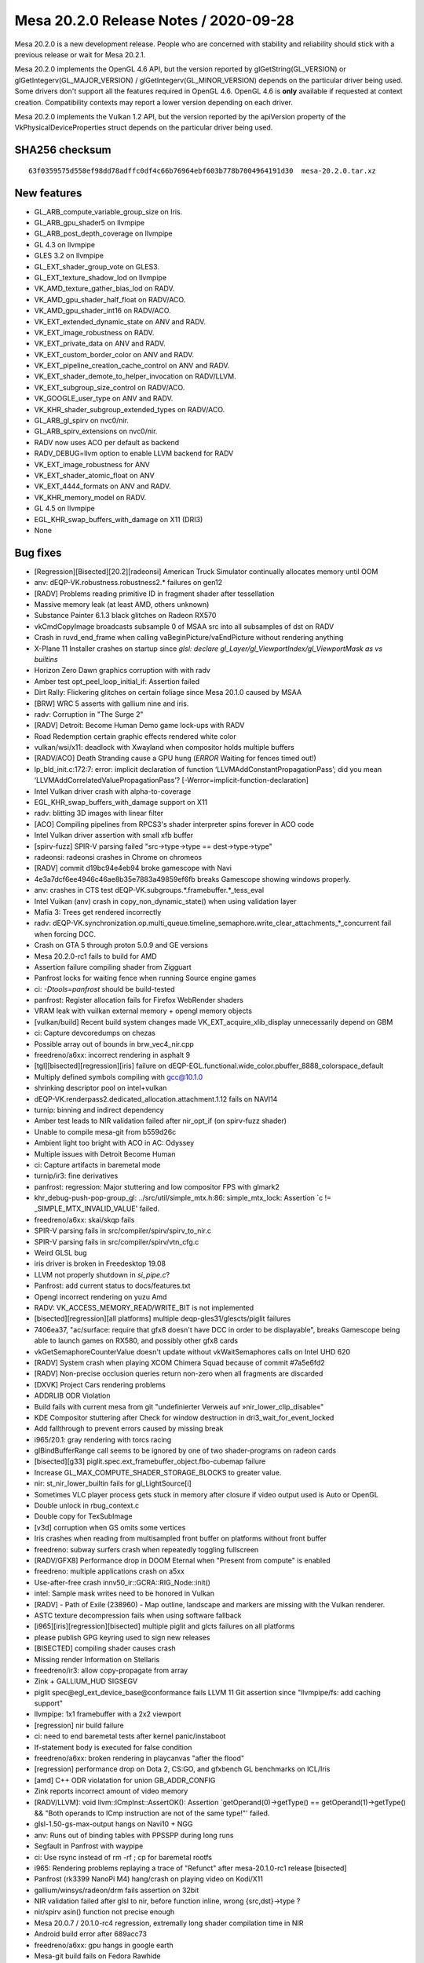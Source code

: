 Mesa 20.2.0 Release Notes / 2020-09-28
======================================

Mesa 20.2.0 is a new development release. People who are concerned
with stability and reliability should stick with a previous release or
wait for Mesa 20.2.1.

Mesa 20.2.0 implements the OpenGL 4.6 API, but the version reported by
glGetString(GL_VERSION) or glGetIntegerv(GL_MAJOR_VERSION) /
glGetIntegerv(GL_MINOR_VERSION) depends on the particular driver being used.
Some drivers don't support all the features required in OpenGL 4.6. OpenGL
4.6 is **only** available if requested at context creation.
Compatibility contexts may report a lower version depending on each driver.

Mesa 20.2.0 implements the Vulkan 1.2 API, but the version reported by
the apiVersion property of the VkPhysicalDeviceProperties struct
depends on the particular driver being used.

SHA256 checksum
---------------

::

    63f0359575d558ef98dd78adffc0df4c66b76964ebf603b778b7004964191d30  mesa-20.2.0.tar.xz


New features
------------

- GL_ARB_compute_variable_group_size on Iris.

- GL_ARB_gpu_shader5 on llvmpipe

- GL_ARB_post_depth_coverage on llvmpipe

- GL 4.3 on llvmpipe

- GLES 3.2 on llvmpipe

- GL_EXT_shader_group_vote on GLES3.

- GL_EXT_texture_shadow_lod on llvmpipe

- VK_AMD_texture_gather_bias_lod on RADV.

- VK_AMD_gpu_shader_half_float on RADV/ACO.

- VK_AMD_gpu_shader_int16 on RADV/ACO.

- VK_EXT_extended_dynamic_state on ANV and RADV.

- VK_EXT_image_robustness on RADV.

- VK_EXT_private_data on ANV and RADV.

- VK_EXT_custom_border_color on ANV and RADV.

- VK_EXT_pipeline_creation_cache_control on ANV and RADV.

- VK_EXT_shader_demote_to_helper_invocation on RADV/LLVM.

- VK_EXT_subgroup_size_control on RADV/ACO.

- VK_GOOGLE_user_type on ANV and RADV.

- VK_KHR_shader_subgroup_extended_types on RADV/ACO.

- GL_ARB_gl_spirv on nvc0/nir.

- GL_ARB_spirv_extensions on nvc0/nir.

- RADV now uses ACO per default as backend

- RADV_DEBUG=llvm option to enable LLVM backend for RADV

- VK_EXT_image_robustness for ANV

- VK_EXT_shader_atomic_float on ANV

- VK_EXT_4444_formats on ANV and RADV.

- VK_KHR_memory_model on RADV.

- GL 4.5 on llvmpipe

- EGL_KHR_swap_buffers_with_damage on X11 (DRI3)

- None


Bug fixes
---------

- [Regression][Bisected][20.2][radeonsi] American Truck Simulator continually allocates memory until OOM
- anv: dEQP-VK.robustness.robustness2.* failures on gen12
- [RADV] Problems reading primitive ID in fragment shader after tessellation
- Massive memory leak (at least AMD, others unknown)
- Substance Painter 6.1.3 black glitches on Radeon RX570
- vkCmdCopyImage broadcasts subsample 0 of MSAA src into all subsamples of dst on RADV
- Crash in ruvd_end_frame when calling vaBeginPicture/vaEndPicture without rendering anything
- X-Plane 11 Installer crashes on startup since `glsl: declare gl_Layer/gl_ViewportIndex/gl_ViewportMask as vs builtins`
- Horizon Zero Dawn graphics corruption with with radv
- Amber test opt_peel_loop_initial_if: Assertion failed
- Dirt Rally: Flickering glitches on certain foliage since Mesa 20.1.0 caused by MSAA
- [BRW] WRC 5 asserts with gallium nine and iris.
- radv: Corruption in "The Surge 2"
- [RADV] Detroit: Become Human Demo game lock-ups with RADV
- Road Redemption certain  graphic effects rendered white color
- vulkan/wsi/x11: deadlock with Xwayland when compositor holds multiple buffers
- [RADV/ACO] Death Stranding cause a GPU hung (*ERROR* Waiting for fences timed out!)
- lp_bld_init.c:172:7: error: implicit declaration of function ‘LLVMAddConstantPropagationPass’; did you mean ‘LLVMAddCorrelatedValuePropagationPass’? [-Werror=implicit-function-declaration]
- Intel Vulkan driver crash with alpha-to-coverage
- EGL_KHR_swap_buffers_with_damage support on X11
- radv: blitting 3D images with linear filter
- [ACO] Compiling pipelines from RPCS3's shader interpreter spins forever in ACO code
- Intel Vulkan driver assertion with small xfb buffer
- [spirv-fuzz] SPIR-V parsing failed "src->type->type == dest->type->type"
- radeonsi: radeonsi crashes in Chrome on chromeos
- [RADV] commit d19bc94e4eb94 broke gamescope with Navi
- 4e3a7dcf6ee4946c46ae8b35e7883a49859ef6fb breaks Gamescope showing windows properly.
- anv: crashes in CTS test dEQP-VK.subgroups.*.framebuffer.*_tess_eval
- Intel Vuikan (anv) crash in copy_non_dynamic_state() when using validation layer
- Mafia 3: Trees get rendered incorrectly
- radv: dEQP-VK.synchronization.op.multi_queue.timeline_semaphore.write_clear_attachments_*_concurrent fail when forcing DCC.
- Crash on GTA 5 through proton 5.0.9 and GE versions
- Mesa 20.2.0-rc1 fails to build for AMD
- Assertion failure compiling shader from Zigguart
- Panfrost locks for waiting fence when running Source engine games
- ci: `-Dtools=panfrost` should be build-tested
- panfrost: Register allocation fails for Firefox WebRender shaders
- VRAM leak with vuilkan external memory + opengl memory objects
- [vulkan/build] Recent build system changes made VK_EXT_acquire_xlib_display unnecessarily depend on GBM
- ci: Capture devcoredumps on chezas
- Possible array out of bounds in brw_vec4_nir.cpp
- freedreno/a6xx: incorrect rendering in asphalt 9
- [tgl][bisected][regression][iris] failure on dEQP-EGL.functional.wide_color.pbuffer_8888_colorspace_default
- Multiply defined symbols compiling with gcc@10.1.0
- shrinking descriptor pool on intel+vulkan
- dEQP-VK.renderpass2.dedicated_allocation.attachment.1.12 fails on NAVI14
- turnip: binning and indirect dependency
- Amber test leads to NIR validation failed after nir_opt_if (on spirv-fuzz shader)
- Unable to compile mesa-git from b559d26c
- Ambient light too bright with ACO in AC: Odyssey
- Multiple issues with Detroit Become Human
- ci: Capture artifacts in baremetal mode
- turnip/ir3: fine derivatives
- panfrost: regression: Major stuttering and low compositor FPS with glmark2
- khr_debug-push-pop-group_gl: ../src/util/simple_mtx.h:86: simple_mtx_lock: Assertion `c != _SIMPLE_MTX_INVALID_VALUE' failed.
- freedreno/a6xx: skai/skqp fails
- SPIR-V parsing fails in src/compiler/spirv/spirv_to_nir.c
- SPIR-V parsing fails in src/compiler/spirv/vtn_cfg.c
- Weird GLSL bug
- iris driver is broken in Freedesktop 19.08
- LLVM not properly shutdown in `si_pipe.c`?
- Panfrost: add current status to docs/features.txt
- Opengl incorrect rendering on yuzu Amd
- RADV: VK_ACCESS_MEMORY_READ/WRITE_BIT is not implemented
- [bisected][regression][all platforms] multiple deqp-gles31/glescts/piglit failures
- 7406ea37, "ac/surface: require that gfx8 doesn't have DCC in order to be displayable", breaks Gamescope being able to launch games on RX580, and possibly other gfx8 cards
- vkGetSemaphoreCounterValue doesn't update without vkWaitSemaphores calls on Intel UHD 620
- [RADV] System crash when playing XCOM Chimera Squad because of commit #7a5e6fd2
- [RADV] Non-precise occlusion queries return non-zero when all fragments are discarded
- [DXVK] Project Cars rendering problems
- ADDRLIB ODR Violation
- Build fails with current mesa from git "undefinierter Verweis auf »nir_lower_clip_disable«"
- KDE Compositor stuttering after Check for window destruction in dri3_wait_for_event_locked
- Add fallthrough to prevent errors caused by missing break
- i965/20.1: gray rendering with torcs racing
- glBindBufferRange call seems to be ignored by one of two shader-programs on radeon cards
- [bisected][g33] piglit.spec.ext_framebuffer_object.fbo-cubemap failure
- Increase GL_MAX_COMPUTE_SHADER_STORAGE_BLOCKS to greater value.
- nir: st_nir_lower_builtin fails for gl_LightSource[i]
- Sometimes VLC player process gets stuck in memory after closure if video output used is Auto or OpenGL
- Double unlock in rbug_context.c
- Double copy for TexSubImage
- [v3d] corruption when GS omits some vertices
- Iris crashes when reading from multisampled front buffer on platforms without front buffer
- freedreno: subway surfers crash when repeatedly toggling fullscreen
- [RADV/GFX8] Performance drop in DOOM Eternal when "Present from compute" is enabled
- freedreno: multiple applications crash on a5xx
- Use-after-free crash innv50_ir::GCRA::RIG_Node::init()
- intel: Sample mask writes need to be honored in Vulkan
- [RADV] - Path of Exile (238960) - Map outline, landscape and markers are missing with the Vulkan renderer.
- ASTC texture decompression fails when using software fallback
- [i965][iris][regression][bisected] multiple piglit and glcts failures on all platforms
- please publish GPG keyring used to sign new releases
- [BISECTED] compiling shader causes crash
- Missing render Information on Stellaris
- freedreno/ir3: allow copy-propagate from array
- Zink + GALLIUM_HUD SIGSEGV
- piglit spec@egl_ext_device_base@conformance fails LLVM 11 Git assertion since "llvmpipe/fs: add caching support"
- llvmpipe: 1x1 framebuffer with a 2x2 viewport
- [regression] nir build failure
- ci: need to end baremetal tests after kernel panic/instaboot
- If-statement body is executed for false condition
- freedreno/a6xx: broken rendering in playcanvas "after the flood"
- [regression] performance drop on Dota 2, CS:GO, and gfxbench GL benchmarks on ICL/Iris
- [amd] C++ ODR violatation for union GB_ADDR_CONFIG
- Zink reports incorrect amount of video memory
- [RADV/LLVM]: void llvm::ICmpInst::AssertOK(): Assertion `getOperand(0)->getType() == getOperand(1)->getType() && "Both operands to ICmp instruction are not of the same type!"' failed.
- glsl-1.50-gs-max-output hangs on Navi10 + NGG
- anv: Runs out of binding tables with PPSSPP during long runs
- Segfault in Panfrost with waypipe
- ci: Use rsync instead of rm -rf ; cp for baremetal rootfs
- i965: Rendering problems replaying a trace of "Refunct" after mesa-20.1.0-rc1 release [bisected]
- Panfrost (rk3399 NanoPi M4) hang/crash on playing video on Kodi/X11
- gallium/winsys/radeon/drm fails assertion on 32bit
- NIR validation failed after glsl to nir, before function inline, wrong {src,dst}->type ?
- nir/spirv asin() function not precise enough
- Mesa 20.0.7 / 20.1.0-rc4 regression, extremally long shader compilation time in NIR
- Android build error after 689acc73
- freedreno/a6xx: gpu hangs in google earth
- Mesa-git build fails on Fedora Rawhide
- Doom Eternal 1.1 performs very poorly on RADV
- iris/i965: possible regression in 20.0.5 due to changes in buffer manager sharing across screens (firefox/mozilla#1634213)
- iris/i965: possible regression in 20.0.5 due to changes in buffer manager sharing across screens (firefox/mozilla#1634213)
- Incorrect _NetBSD__ macro inside execmem.c
- Possible invalid sizeof in device.c
- YUV FP16 lowering validation failing
- GLSL compiler assertion is_float() failed in glsl/ir_validate.cpp, visit_leave on specific WebGL shader
- [RADV] - Doom Eternal (782330) & Metro Exodus (412020) - Title requires 'RADV_DEBUG=zerovram' to eliminate colorful graphical aberrations.
- [RADV] - Doom Eternal (782330) & Metro Exodus (412020) - Title requires 'RADV_DEBUG=zerovram' to eliminate colorful graphical aberrations.
- mesa trunk master vulkan overlay-layer meson.build warning empty configuration_data() object
- [meson] increase minimum required version
- Kicad fails to render 3D PCB models.
- freedreno: minetest: alpha channel issue on a6xx
- Reproduceable i915 gpu hang Intel Iris Plus Graphics (Ice Lake 8x8 GT2)
- 7 Days to Die - "Reflection Quality" setting broken, results in environment rendered black
- glsl: regression affecting shader compilation time
- freedreno: glamor issue with x11 desktops
- finish converting from fnv1a to xxhash
- Hang in iris_dri in kitty
- Setting twice value to output_stream in radv_nir_to_llvm.c
- Overwriting value of `jit_tex->sample_stride` in lp_setup.c
- [AMDGPU][OpenGL] apitrace of kernel/firmware crash that requires a reboot
- Flickering in Superposition benchmark
- Double lock in fbobject.c
- Possible typo in aco_insert_waitcnt.cpp
- [bisected] Steam crashes when newest Iris built with LTO
- Freeing null pointer inside radv_amdgpu_cs.c
- Duplicated sub expression in radv_nir_to_llvm.c
- i965/vec4: opt_cse_local cause the out of bound array access
- NIR: Regression on shader using 8/16-bit integers
- ACO: Compiler segfault on 8/16-bit integers.
- lp_bld_intr.c:70:16: error: use of undeclared identifier 'LLVMFixedVectorTypeKind'; did you mean 'LLVMVectorTypeKind'?
- recent seqno changes causing surfaceflinger crash
- [radeonsi] [glthread] Crash with glthread enabled
- Deadlock in anv_timelines_wait()
- [gles3] supertuxkart: some textures are incorrect
- post_version.py does not work with release candidates
- post_version.py does not work with release candidates
- radv regression on android
- ogl: Set mesa_glthread=true as default on the RPCS3 emulator
- [iris] android deqp dEQP-EGL.functional.robustness.negative_context#invalid_notification_strategy_enum fails
- zink: conditional rendering
- [RadeonSI] Glitches on VEGA8 + RX 560X after MR 4863
- RadeonSI OpenGL broken for GFX8 after unify code for overriding offset
- freedreno/turnip: Don't request fragcoord components we don't use
- Make check fails in ANV
- src\util\meson.build:294:4: ERROR: Program or command 'winepath' not found or not executable
- Please add Zink to features.txt
- llvmpipe: assert triggers in LLVM
- debug builds are massively broken on Windows
- ci: Report flakes on IRC from baremetal tests
- heavy glitches on amd ryzen 5 since version 20.x
- zink asserts with 32-bit boolean
- OpenGL: Surviving Mars black screen late-game (possible shader problem)
- Kerbal Space Program (KSP) hangs entire Navi system
- Dirt: Showdown bad performance and broken rendering with enabled advanced lightning
- gravit & Firefox WebGL broken since 3dc2ccc14c0e035368fea6ae3cce8c481f3c4ad2 "ac/surface: replace RADEON_SURF_OPTIMIZE_FOR_SPACE with !FORCE_SWIZZLE_MODE"
- mesa 20.0.5 causing kitty to crash
- radeonsi: "Torchlight II" trace showing regression on mesa-20.0.6 [bisected]
- [RADV/LLVM/ACO/Regression] After mesa commit a3dc7fffbb7be0f1b2ac478b16d3acc5662dff66 all games stucks at start
- Android building error after commit 2ab45f41
- freedreno/a6xx: pubg rendering glitches
- iris: Crash when trying to capture window in OBS Studio
- lp_test_format failure with llvm-11


Changes
-------

Abhishek Kumar (1):

- egl: Limit the EGL ver for android

Adam Jackson (1):

- glx: Fix build and warnings with -Dglx=dri -Dglx-direct=false

Alejandro Piñeiro (9):

- v3d/tex: only look up the 2nd texture gather offset for 1d non-arrays
- v3d/tex: set up default values for Configuration Parameter 1 if possible
- v3d/tex: use TMUSLOD register if possible
- v3d: moving v3d simulator to src/broadcom
- v3d/tex: handle correctly coordinates for cube/cubearrays images
- vulkan/util: add struct vk_pipeline_cache_header
- nir/lower_tex: handle query lod with nir_lower_tex_packing_16 at lower_tex_packing
- v3d/packet: fix typo on Set InstanceID/PrimitiveID packet
- v3d: set instance id to 0 at start of tile

Alyssa Rosenzweig (475):

- pan/mdg: Track more types
- pan/mdg: Be a bit more pedantic in invert passes
- panfrost: Enumify bifrost blend types
- pan/bi: Add texture indices to IR
- pan/bi: Pipe multiple textures through
- pan/bi: Pack round opcodes (FMA, either 16 or 32)
- pan/bit: Add framework forinterpreting double vs float
- pan/bit: Interpret ROUND
- pan/bit: Add round tests
- panfrost: Fix texture field size
- panfrost: Fix size of bifrost sampler descriptor
- panfrost: Fix sampler wrap/filter field orders
- panfrost: Fix norm coords on bifrost sampler
- panfrost: Fix tiled texture "stride"s on Bifrost
- pan/decode: Don't crash on missing payload
- pan/bi: Enable lower_mediump_outputs NIR pass
- panfrost: Update Bifrost fields in mali_shader_meta
- pan/bi: Lower for now sincos
- pan/mdg: Ingest actual isub ops
- pan/mdg: Rename .one to .sat_signed
- pan/mdg: Move constant switch opts to algebraic pass
- pan/mdg: Drop forever todo
- pan/mdg: Drop `opt` in name of midgard_opt_cull_dead_branch
- pan/mdg: Enable nir_opt_algebraic_distribute_src_mods
- panfrost: Update dEQP expectation list
- panfrost: Setup gl_FragCoord as sysval on Bifrost
- pan/bi: Add clause type for gl_FragCoord.zw load
- pan/bi: Abort on unknown op packing
- pan/bi: Abort on unhandled intrinsics
- pan/bi: Futureproof COMBINE lowering against non-u32
- pan/bi: Print bad instruction on src packing fail
- pan/bi: Passthrough direct ld_var addresses
- pan/bi: Lower gl_FragCoord
- pan/bi: Set clause type for gl_FragCoord.z
- pan/bi: Fix double-abs flipping
- pan/bi: Fix missing swizzle
- pan/bi: Fix incorrectly flipped swizzle
- pan/bi: Disable CSEL4 emit for now
- pan/bi: Fix DISCARD ops in disasm
- pan/bi: Structify DISCARD
- pan/bi: Remove BI_GENERIC
- pan/bi: Unwrap BRANCH into CONDITIONAL class
- pan/bi: Handle discard_if in NIR->BIR naively
- pan/bi: Emit discard (not if)
- pan/bi: Add float-only mode to condition fusing
- pan/bi: Fuse conditions into discard_if
- pan/bi: Handle discard/branch in get_component_count
- pan/bi: Pack ADD.DISCARD
- pan/bi: Structify ADD ICMP 16
- pan/bi: Pack ADD ICMP 32
- pan/bi: Pack ADD ICMP 16
- pan/bi: Don't pack ICMP on FMA
- pan/bit: Add swizzles to round tests
- pan/bit: Add more 16-bit fmod tests
- pan/bit: Add ICMP tests
- pan/bi: Rename BI_ISUB to BI_IMATH
- pan/bi: Use IMATH for nir_op_iadd
- pan/bi: Pack FMA IADD/ISUB 32
- pan/bi: Pack ADD IADD/ISUB for 8/16/32
- pan/bi: Add SUB.v2i16/SUB.v4i8 opcodes to disasm
- pan/bi: Don't schedule <32-bit IMATH to FMA
- pan/bit: Interpret IMATH
- pan/bit: Interpret v4i8 ops
- pan/bit: Remove test names
- pan/bit: Use swizzle helper for round
- pan/bit: Factor out identity swizzle helper
- pan/bit: Add IMATH packing tests
- pan/decode: Fix flags_hi printing
- pan/mdg: Explain helper invocations dataflow theory
- pan/mdg: Analyze helper invocation termination
- pan/mdg: Analyze helper execution requirements
- pan/mdg: Use the helper invo analyze passes
- pan/mdg: Use analysis to set .cont/.last flags
- pan/mdg: Remove texture_op_count
- pan/mdg: Set types for derivatives
- pan/mdg: Fix derivative swizzle
- panfrost: Run dEQP-GLES3.functional.shaders.derivate.* on CI
- pan/decode: Use a page table for tracking mmaps
- pan/decode: Fix min/max_tile_coord mixup
- pan/mfbd: Add format codes for PIPE_FORMAT_B5G5R5A1_UNORM
- panfrost: Switch formats to table
- panfrost: Fix Z24 vs Z32 mixup
- panfrost: Enable AFBC for Z24X8
- nir: Add fsat_signed opcode
- nir: Add fclamp_pos opcode
- panfrost: Add modifier detection helpers
- pan/mdg: Remove .pos propagation pass
- pan/mdg: Drop nir_lower_to_source_mods
- pan/mdg: Prepare for modifier helpers
- pan/mdg: Ingest fsat_signed/fclamp_pos
- pan/mdg: Apply abs/neg modifiers
- pan/mdg: Treat inot as a modifier
- pan/mdg: Remove invert optimizations
- pan/mdg: Use helpers for branch/discard inversion
- pan/mdg: Apply outmods
- pan/mdg: Emit fcsel when beneficial
- pan/mdg: Optimize pipelining logic
- pan/mdg: Precompute mir_special_index
- pan/mdg: Optimize liveness computation in DCE
- pan/mdg: Handle comparisons in fp16 path
- pan/mdg: Fix constant combining crash
- pan/mdg: Remove mir_*size routines
- pan/mdg: Remove mir_get_alu_src
- pan/mdg: Include more types
- pan/mdg: Handle dest up/lower correctly with swizzles
- pan/mdg: Respect !32-bit sizes in RA
- pan/mdg: Explain ld/st sign/zero extension
- pan/mdg: Add abs/neg/shift modifiers to IR
- pan/mdg: Use src_types to determine size in scheduling
- pan/mdg: Use type to determine triviality of a move
- pan/mdg: Identify scalar integer mods
- pan/mdg: Promote imov to fmov on a NIR level
- pan/mdg: Remove promote_float pass
- pan/mdg: Defer modifier packing until emit time
- pan/mdg: Remove redundant redundancy
- pan/mdg: Streamline dest_override handling
- pan/mdg: Implement b2f16
- pan/mdg: Don't generate conversions for fp16 LUTs
- pan/mdg: Ignore dest.type when offseting load swizzle
- pan/lcra: Remove unused alignment parameters
- pan/lcra: Allow per-variable bounds to be set
- pan/mdg: Use type size to determine alignment
- pan/mdg: Eliminate load_64
- pan/mdg: Set RA bounds for fp16
- pan/mdg: Print mask when dest=0
- pan/mdg: Round up bytemasks when spilling
- pan/mdg: Print constant vectors less wrong
- pan/mdg: Factor out mir_adjust_constant
- pan/mdg: Only combine 16-bit constants to lower half
- pan/mdg: Separately pack constants to the upper half
- pan/mdg: Fix type checking issues with compute
- pan/mdg: Pack barriers correctly
- pan/mdg: Use shifts instead of division for RA sizes
- pan/mdg: Implement vector constant printing for 8-bit
- pan/mdg: Implement condense_writemask for 8-bit
- pan/mdg: Pack 8-bit swizzles in 16-bit ops
- panfrost: Guard experimental fp16 behind debug flag
- panfrost: Keep cached BOs mmap'd
- panfrost: Remove deadcode
- panfrost: Fill in SCALED formats to format table
- panfrost: Don't set PIPE_CAP_VERTEX_BUFFER_STRIDE_4BYTE_ALIGNED_ONLY
- panfrost: Don't zero staging buffer for tiling
- panfrost: Allow bpp24 tiling
- panfrost: Allow tiling on RECT textures
- panfrost: Limit blend shader work count
- panfrost: Remove dated comment about leaks
- panfrost: Disable tib read/write when colourmask = 0x0
- panfrost: Avoid redundant shader executions with mask=0x0
- panfrost: Don't set CAN_DISCARD for MFBD
- panfrost: Fix transform feedback types
- pan/mdg: Cleanup comments that look like division
- pan/mdg: Eliminate expand_writemask division
- pan/mdg: Eliminate 64-bit swizzle packing division
- pan/mdg: Avoid division in printing helpers
- pan/mdg: Eliminate remaining divisions from compiler
- panfrost: Fix dated comment
- panfrost: Use _mesa_roundevenf when packing clear colours
- panfrost: Handle !independent_blend for blend shaders
- pan/mdg: Add pack_colour_32 opcode
- pan/mdg: Lower shifts to 32-bit
- pan/mdg: Ensure we don't DCE into impossible masks
- pan/mdg: Allow DCE on ld_color_buffer masks
- panfrost: Add debug print before query flushes
- panfrost: Only run batch debug when specifically asked
- nir: Add un/pack_32_4x8 opcodes
- util: Add SATURATE macro
- util/format: Use SATURATE
- mesa: Use SATURATE
- mesa/swrast: Use SATURATE
- gallium/draw: Use SATURATE
- glsl: Use SATURATE
- panfrost: Use SATURATE
- softpipe: Use SATURATE
- intel: Use SATURATE
- i965: Use SATURATE
- iris: Use SATURATE
- etnaviv: Use SATURATE
- nouveau: Use SATURATE
- pan/decode: Fix unused variable warning
- pan/decode: Fix tiler warning
- pan/decode: Dump missing field on Bifrost
- pan/decode: Dump unknown2
- panfrost: Fix Bifrost blending with depth-only FBO
- panfrost: Adjust null_rt for Bifrost
- panfrost: Tweak zsbuf magic numbers for Bifrost
- panfrost: Tweak Bifrost colour buffer magic
- panfrost: Force Z/S tiling on Bifrost
- panfrost: Share MRT blend flag calculation with Bifrost
- panfrost: Set unk2 to accomodate blending
- panfrost: Identify Bifrost texture format swizzle
- panfrost: Ensure nonlinear strides are 16-aligned
- panfrost: Document Midgard Inf/NaN suppress bit
- panfrost: Add defines for bifrost unk1 flags
- panfrost: Identify MALI_BIFROST_EARLY_Z flag
- panfrost: Set MALI_BIFROST_EARLY_Z as necessary
- pan/decode: Decode Bifrost shader flags
- pan/bi: Add TEX.vtx opcode for vertex texturing
- pan/bi: Also add compact vertex texturing
- pan/bi: Document compute_lod bit for compact tex
- pan/bi: Allow vertex txl with lod=0 as compact
- pan/bi: Add f16 TEXC.vtx op
- pan/bi: Pack compact vertex texturing
- pan/bi: Add CSEL.16 packing tests
- pan/bi: Suppress inf/nan for now
- panfrost: Don't generate gl_FragCoord varying on Bifrost
- panfrost: Set reads_frag_coord as a sysval
- panfrost: Preload gl_FragCoord on Bifrost
- pan/bi: Remove FMA? parameter from get_src
- pan/bi: Remove comment about old scheduler design
- pan/bi: Move bi_registers to common IR structures
- pan/bi: Move bi_registers to bi_bundle
- pan/bi: Drop `struct` from bi_registers
- pan/bi: Add FILE* argument to bi_print_registers
- pan/bi: Move bi_flip_ports out of port assignment
- pan/bi: Document constant count invariant
- pan/bi: Disassemble pos=0xe
- pan/bi: Add MUL.i32 to disasm
- pan/bi: Remove more artefacts of 2-pass scheduling
- pan/bi: Add bi_layout.c for clause layout helpers
- pan/bi: Add helper to measure clause size
- pan/bi: Remove schedule_barrier
- pan/bi: Allow printing branches without targets
- pan/bi: Fix emit_if successor assignment
- pan/bi: Only rewrite COMBINE dest if not SSA
- pan/bi: Fix CONVERT component counting
- pan/bi: Fix branch condition typesize
- pan/bi: Passthrough ZERO in branch packing
- pan/bi: Add branch constant field to IR
- pan/bi: Pack branch offset constants
- pan/bi: Set branch_constant if there is a branch
- pan/bi: Assign constant port for branch offsets
- pan/bi: Preliminary branch packing
- pan/bi: Link clauses back to their blocks
- pan/bi: Add bi_foreach_clause_in_block_from{_rev} helpers
- pan/bi: Measure distance between blocks
- pan/bi: Pack proper clause offsets
- pan/bi: Set branch_conditional if b2b is set
- pan/bi: Set back-to-back bit more accurately
- pan/bi: Set branch conditional bit
- pan/bi: Pack unconditional branch
- pan/bi: Defer block naming until after emit
- pan/bi: Add bi_foreach_block_from_rev helper
- pan/bi: Measure backwards branches as well
- pan/bi: Allow two successors in header packing
- pan/bi: Passthrough deps of the branch target
- panfrost: Disable QUAD_STRIP/POLYGON on Bifrost
- panfrost: Add GPU IDs for G31/G52
- panfrost: Probe G31/G52 if PAN_MESA_DEBUG=bifrost
- pan/mdg: Handle un/pack opcodes as moves
- pan/mdg: Add pack_unorm_4x8 via 8-bit
- pan/mdg: Treat packs "specially"
- pan/mdg: Handle bitsize for packs
- pan/mdg: Print 8-bit constants
- pan/mdg: Drop the u8 from the colorbuf op names
- pan/mdg: Implement raw colourbuf loads on T720
- panfrost: Add theory for new framebuffer lowering
- panfrost: Determine unpacked type for formats
- panfrost: Add quirks for blend shader types
- panfrost: Determine load classes for formats
- panfrost: Determine classes for stores
- panfrost: Stub out lowering boilerplate
- panfrost: Un/pack pure 32-bit
- panfrost: Un/pack pure 16-bit
- panfrost: Un/pack pure 8-bit
- panfrost: Un/pack 8-bit UNORM
- panfrost: Flesh out dispatch
- panfrost: Un/pack UNORM 4
- panfrost: Un/pack RGB565 and RGB5A1
- panfrost: Un/pack RGB10_A2_UNORM
- panfrost: Un/pack RGB10_A2_UINT
- panfrost: Un/pack R11G11B10
- panfrost: Un/pack sRGB via NIR
- panfrost: Switch to pan_lower_framebuffer
- panfrost: Conditionally allow fp16 blending
- panfrost: Account for differing types in blend lower
- panfrost: Let Gallium pack colours
- panfrost: Check for large tilebuffer requirements
- panfrost: Add separate_stencil BO to batch
- panfrost: Use internal_format throughout
- panfrost: Update fails list
- pan/mdg: Handle 16-bit ld_vary
- pan/mdg: Fuse f2f16 into load_interpolated_input
- panfrost: Fix PRESENT flag mix-up
- panfrost: Permit AFBC of RGB8
- panfrost: Use VTX tag for vertex texturing
- panfrost: Don't flush explicitly when mipmapping
- panfrost: Remove unused nir_lower_framebuffer pass
- pan/mdg: Disassemble out-of-order bits
- pan/mdg: Add quirk for missing out-of-order support
- pan/mdg: Enable out-of-order execution after texture ops
- nir: Fold f2f16(b2f32(x)) to b2f16(x)
- pan/mdg: Don't double-replicate blend on T720
- pan/mdg: Distinguish blend shaders in internal shader-db
- pan/mdg: Add roundmode enum
- pan/mdg: Add opcode roundmode property
- pan/mdg: Lower roundmodes
- pan/mdg: Implement *_rtz conversions with roundmode
- pan/mdg: Fold roundmode into applicable instructions
- pan/mdg: Handle f2u8
- pan/mdg: Allow f2u8 and friends thru
- pan/mdg: Handle regular nir_intrinsic_load_output
- panfrost: Passthrough NATIVE loads/stores
- pan/bi: Handle SEL with vec3 16-bit
- pan/bi: Fix SEL.16 swizzle
- pan/bi: Pack second argument of F32_TO_F16
- pan/bi: Passthrough second argument of F32_TO_F16
- pan/bi: Handle vectorized load_const
- panfrost: Update MALI_EARLY_Z description
- panfrost: Document MALI_WRITES_GLOBAL bit
- panfrost: Handle writes_memory correctly
- panfrost: Readd MIDGARD_SHADERLESS quirk to t760
- panfrost: Explicitly convert to 32-bit for logic-ops
- pan/bi: Disassemble gl_PointCoord reads.
- panfrost: Prefer sysval for gl_PointCoord on Bifrost
- panfrost: Fix gl_PointSize out of GL_POINTS
- panfrost: Mark point sprites as todo on Bifrost
- pan/mdg: Legalize inverts with constants
- pan/mdg: Ensure ld_vary_16 is aligned
- panfrost: Ensure we have ro before using it
- nir: Remove nir_intrinsic_output_u8_as_fp16_pan
- pan/mdg: Avoid fusing ld_vary_16 with non-zero component
- panfrost: Calculate varying size by format
- panfrost: Add panfrost_streamout_offset helper
- panfrost: Introduce bitfields for tracking varyings
- panfrost: Determine varying buffer presence
- panfrost: Emit unlinked varyings
- panfrost: Emit special varyings
- panfrost: Emit xfb records
- panfrost: Add helper to determine if we are capturing
- panfrost: Add high-level varying emit
- panfrost: Use new varying linking
- panfrost: Remove unused routines
- panfrost: Allow R/RG/RGB varyings
- panfrost: Only store varying formats
- panfrost: Use shader_info harder
- panfrost: Override varying format to minimal precision
- panfrost: Demote mediump varyings to fp16
- pan/mdg: Explicitly type 64-bit uniform moves
- pan/mdg: Analyze types for 64-bitness in RA
- pan/mdg: Prefer type over regmode for schedule constraints
- pan/mdg: Precolour blend inputs
- panfrost: Merge bifrost_bo/midgard_bo
- panfrost: Update sampler view in Bifrost path
- panfrost: Fix level_2
- panfrost: Correctly calculate tiled stride
- panfrost: Enable AFBC for RGB565
- panfrost: Simplify AFBC format check
- pan/mdg: Factor out unit check
- pan/mdg: Allow scheduling "x + x" to multipliers
- pan/mdg: Canonicalize (x * 2.0) to (x + x)
- pan/mdg: Reassociate adds for multiply-by-two
- nir: Propagate *2*16 conversions into vectors
- panfrost: Specify stack_shift on SFBD
- pan/mdg: Defer nir_fuse_io_16 until after opts
- pan/mdg: Don't assign destination in writeout block to r1
- pan/mdg: Remove bundle interference code
- pan/mdg: Schedule writeout to VLUT
- pan/mdg: Defer smul, vlut until after writeout moves
- pan/mdg: Allow Z/S writes to use any 2nd stage unit
- pan/mdg: Prioritize non-moves on VADD/VLUT
- pan/mdg: Skip r1.w write where possible
- pan/mdg: Schedule based on liveness
- pan/mdg: Respect type/mask in mir_lower_special_reads
- pan/mdg: Fix indirect UBO swizzles
- pan/decode: Fix MSAA texture decoding
- pan/decode: Identify layered MSAA flag
- pan/mdg: Allow ignoring move mode
- pan/mdg: Handle GLSL_SAMPLER_DIM_MS
- pan/mdg: Handle nir_tex_src_ms_index
- pan/mdg: Handle nir_texop_txf_ms
- pan/mdg: Use _VTX tag for texelFetch in frag shaders
- panfrost: Set depth to sample_count for MSAA 2D
- panfrost: Identify layer_stride
- panfrost: Allocate space for multisampling
- panfrost: Index texture by sample
- panfrost: Include pointer for each sample
- panfrost: Set layer_stride for multisampled rendering
- panfrost: Don't advertise MSAA 2x
- panfrost: Identify coverage_mask
- panfrost: Pass sample_mask to the hardware
- panfrost: Implement alpha-to-coverage
- panfrost: Identify depth/stencil layer strides
- panfrost: Set depth/stencil_layer_stride accordingly
- panfrost: Enable MSAA if we render to such a surface
- panfrost: Save sample_mask before blitting
- panfrost: Expose MSAA 4x
- glsl: Handle 16-bit types in loop analysis
- docs/features: Track Panfrost
- panfrost: Introduce pan_pool struct
- panfrost: Allocate pool BOs against the pool
- panfrost: Track the device through the pool
- panfrost: Expose pool-based allocation API
- panfrost: Move debug flags into the device
- panfrost: Drop Gallium-local pan_bo_create wrapper
- panfrost: Move pool routines to common code
- panfrost: Factor out scoreboarding state
- panfrost: Pass polygon_list to tiler init function
- panfrost: Drop batch from scoreboard routines
- panfrost: Move scoreboarding routines to common
- panfrost: Handle PIPE_FORMAT_X24S8_UINT
- panfrost: Handle PIPE_FORMAT_S8_UINT
- panfrost: Move panfrost_translate_texture_type
- panfrost: Report blend shader work count
- panfrost: Clamp pure int pixels
- panfrost: Generate shader variants on framebuffer bind
- panfrost: Always use SOFTWARE for pure formats
- panfrost: Extend fetched framebuffer results
- panfrost: Fix fence leak
- panfrost: Fix write to free'd memory
- panfrost: Add a sparse array to map GEM handles to BOs
- panfrost: Index BOs from the BO map sparse array
- panfrost: Merge PAN_BO_IMPORTED/PAN_BO_EXPORTED
- panfrost: Remove PAN_BO_COHERENT_LOCAL
- panfrost: Remove PAN_BO_DONT_REUSE
- panfrost: Remove panfrost_bo_access type
- panfrost: Compact unused BO flag bits
- panfrost: Add format codes for new compressed textures
- panfrost: Pipe in compressed texture feature mask
- panfrost: Filter compressed texture formats
- panfrost: Map PIPE_{DXT, RGTC, BPTC} to MALI_BCn
- docs/features: Update ASTC entries for Panfrost
- pan/mdg: Bump compiler RT maximum
- pan/mdg: Identify per-sample interpolation mode
- pan/mdg: Implement gl_SampleID
- panfrost: Force Z/S writeback
- panfrost: Expose panfrost_get_blend_shader
- panfrost: Add MALI_PER_SAMPLE bit
- panfrost: Include sample count in payload estimates
- panfrost: Identify zs_samples field
- panfrost: Add rectangle subtraction algorithm
- panfrost: Handle per-sample shading
- panfrost: Set zs_samples as necessary
- panfrost: Track surfaces drawn per-batch
- panfrost: Extract panfrost_batch_reserve_framebuffer
- panfrost: Use Midgard-specific reloads
- panfrost: Call util_blitter_save_fragment_constant_buffer_slot
- panfrost: Overhaul tilebuffer allocations
- panfrost: Set PIPE_CAP_MIXED_COLORBUFFER_FORMATS
- panfrost: Fix sRGB clear colour packing
- panfrost: Implement Z32F_S8 blits
- panfrost: Abort on unsupported blit
- panfrost: Avoid integer underflow in rt_count_1
- panfrost: Honour cso->compare_mode
- panfrost: Fix faults with RASTERIZER_DISCARD
- panfrost: Report CAPs more honestly
- panfrost: Enable Chromium
- panfrost: Revert "Disable frame throttling"
- docs/features: Mark trivial missed feature
- panfrost: Enable FP16 by default
- panfrost: Avoid wait=true flushing all batches
- panfrost: Remove wait parameter to flush_all_batches
- panfrost: Skip specifying in_syncs
- panfrost: Allocate syncobjs in panfrost_flush
- panfrost: Remove unused batch_fence->signaled
- panfrost: Remove unused batch_fence->ctx
- pan/bit: Update f32->f16 convert test
- pan/bit: Remove BI_SHIFT stub
- pan/mdg: Mask spills from texture write
- pan/mdg: Test for SSA before chasing addresses
- docs/features: Add GL_EXT_multisampled_render_to_texture
- panfrost: Add MSAA mode selection field
- panfrost: Implement EXT_multisampled_render_to_texture
- panfrost: Set STRIDE_4BYTE_ALIGNED_ONLY
- panfrost: Fix WRITES_GLOBAL bit
- pan/mdg: Ensure barrier op is set on texture
- panfrost: Fix blend leak for render targets 5-8
- panfrost: Free cloned NIR shader
- panfrost: Free NIR of blit shaders
- panfrost: Free hash_to_temp map
- pan/mdg: Free previous liveness
- panfrost: Use memctx for sysvals
- panfrost: Free batch->dependencies
- pan/mdg: Fix discard encoding
- pan/mdg: Fix perspective combination
- pan/bit: Set d3d=true for CMP tests

Andreas Baierl (1):

- nir/ lower_int_to_float: Handle umax and umin

Andres Gomez (10):

- .mailmap: add an alias for Iago Toral Quiroga
- .mailmap: add an alias for Andres Gomez
- gitlab-ci: update tracie README after changes in main script
- scripts: remove unittest.mock dependency when not used
- gitlab-ci: create always the "results" directory with tracie
- gitlab-ci: correct tracie behavior with replay errors
- gitlab-ci: build gfxreconstruct from the "dev" branch
- gitlab-ci: get the last frame from a gfxr trace using gfxrecon-info
- gitlab-ci/traces: updated paths and checksums for POLARIS10 traces
- gitlab-ci: Test AMD's Raven with traces

Andrey Vostrikov (1):

- egl/x11: Free memory allocated for reply structures on error

Andrii Simiklit (3):

- glsl_type: don't serialize padding bytes from glsl_struct_field
- i965/vec4: Ignore swizzle of VGRF for use by var_range_end()
- glsl: fix crash on glsl macro redefinition

Ani (1):

- drirc: Enable glthread for rpcs3

Anuj Phogat (6):

- intel/devinfo: Add is_dg1 to device info
- intel/l3: Add DG1 L3 configuration
- intel/ehl: Use GEN11_URB_MIN_MAX_ENTRIES in device info
- intel/ehl: Use macro GEN11_LP_FEATURES in device info
- intel/ehl: Rename gen_device_info struct
- intel/ehl: Add new PCI-IDs

Arcady Goldmints-Orlov (4):

- anv: increase minUniformBufferOffsetAlignment to 64
- intel/compiler: fix alignment assert in nir_emit_intrinsic
- nir/spirv/glsl450: increase asin(x) precision
- intel/compiler: Always apply sample mask on Vulkan.

Axel Davy (19):

- st/nine: Set correctly blend max_rt
- gallium/util: Fix leak in the live shader cache
- ttn: Add new allow_disk_cache parameter
- ttn: Implement disk cache
- st/nine: Enable ttn cache
- radeonsi: Enable tgsi to nir disk cache
- st/nine: Add checks for pure device
- st/nine: Return error when setting invalid depth buffer
- st/nine: Do not return invalidcall on getrenderstate
- st/nine: Pass more adapter formats for CheckDepthStencilMatch
- st/nine: Improve return error code in CheckDeviceFormat
- st/nine: Fix uninitialized variable in BEM()
- st/nine: Fix a crash if the state is not initialized
- st/nine: Add missing NULL checks
- st/nine: Increase available GPU memory
- st/nine: Retry allocations after freeing some space
- st/nine: Improve pDestRect handling
- st/nine: Ignore pDirtyRegion
- st/nine: Handle full pSourceRect better

Bas Nieuwenhuizen (80):

- radv: Fix implicit sync with recent allocation changes.
- radv: Extend tiling flags to 64-bit.
- radv: Provide a better error for permission issues with priorities.
- radv: Support VK_PIPELINE_COMPILE_REQUIRED_EXT.
- radv: Support VK_PIPELINE_CREATE_EARLY_RETURN_ON_FAILURE_BIT_EXT.
- radv: Support VK_PIPELINE_CACHE_CREATE_EXTERNALLY_SYNCHRONIZED_BIT_EXT.
- radv: Expose VK_EXT_pipeline_creation_cache_control.
- radv/winsys: Finish mapping for sparse residency.
- radv/winsys:  Remove extra sizeof multiply.
- radv: Handle failing to create .cache dir.
- radv: Remove dead code.
- radv: Do not close fd -1 when NULL-winsys creation fails.
- radv: Implement vkGetSwapchainGrallocUsage2ANDROID.
- frontend/dri: Implement mapping individual planes.
- util/format: Add VK_FORMAT_D16_UNORM_S8_UINT.
- util/format: Use correct pipe format for VK_FORMAT_G8_B8_R8_3PLANE_420_UNORM.
- util/format: Add more multi-planar formats.
- gallium/dri: Remove lowered_yuv tracking for plane mapping.
- radeonsi: Explicitly map Z16_UNORM_S8_UINT to None for GFX10.
- amd/common,radeonsi: Move gfx10_format_table to common.
- radeonsi: Define gfx10_format in the common header.
- radv: Include gfx10_format_table.h only from a single source file.
- radv: Use common gfx10_format_table.h
- radv: Use ac_surface to determine fmask enable.
- radv: Pass no_metadata_planes info in to ac_surface.
- radv: Enforce the contiguous memory for DCC layers in ac_surface.
- radv: Rely on ac_surface for avoiding cmask for linear images.
- radv: Use offsets in surface struct.
- radv: Disable DCC in ac_surface.
- radv: Disable HTILE in ac_surface.
- radv: Allocate values/predicates at the end of the image.
- amd/common: Add total alignment calculation.
- radv: Use ac_surface to allocate aux surfaces.
- vulkan/wsi/x11: Ensure we create at least minImageCount images.
- radv/winsys: Deal with realloc failures in BO lists.
- radv: Handle mmap failures.
- radv/winsys: Distinguish device/host memory errors.
- radv: Make radv_alloc_shader_memory static.
- turnip: semaphore support.
- meson: Do not require shader cache for radv.
- amd/addrlib: fix another C++ one definition rule violation
- radv: Set handle types in Android semaphore/fence import.
- radv: Always enable PERFECT_ZPASS_COUNTS.
- Revert "radv: add support for MRTs compaction to avoid holes"
- radv: Use correct semaphore handle type for Android import.
- amd/llvm: Mark pointer function arguments as 32-byte aligned.
- amd/common: Cache intra-tile addresses for retile map.
- amd/addrlib: Clean up unused colorFlags argument
- amd/registers: add RLC_PERFMON_CLK_CNTL for pre-GFX10
- radeonsi: Inhibit clock-gating for perf counters.
- meson: Add mising git_sha1.h dependency.
- amd: Add detection of timeline semaphore support.
- radv/winsys: Add binary syncobj ABI changes for timeline semaphores.
- radv: Add thread for timeline syncobj submission.
- radv: Add winsys support for submitting timeline syncobj.
- radv: Add winsys functions for timeline syncobj.
- radv: Add timeline syncobj for timeline semaphores.
- radv: Fix uninitialized variable in renderpass.
- vulkan/wsi/x11: report device-group present rectangles with prime.
- vulkan/wsi: Convert usage of -1 to UINT32_MAX.
- radv: Fix host->host signalling with legacy timeline semaphores.
- mesa/st: Actually free the driver part of memory objects on destruction.
- radv: Don't use both DCC and CMASK for single sample images.
- radv: Fix assert that is too strict.
- radv: Do not consider layouts fast-clearable on compute queue.
- radv: When importing an image, redo the layout based on the metadata.
- radv: Use getter instead of setter to extract value.
- driconf: Support selection by Vulkan applicationName.
- radv: Override the uniform buffer offset alignment for World War Z.
- radv: Fix handling of attribs 16-31.
- radv: Remove conformance warnings with ACO.
- radv: Update CTS version.
- radv: Fix 3d blits.
- radv: Fix threading issue with submission refcounts.
- radv: Avoid deadlock on bo_list.
- spirv: Deal with glslang not setting NonUniform on constructors.
- radeonsi: Work around Wasteland 2 bug.
- spirv: Deal with glslang bug not setting the decoration for stores.
- ac/surface: Fix depth import on GFX6-GFX8.
- st/mesa: Deal with empty textures/buffers in semaphore wait/signal.

Ben Skeggs (38):

- nir: use bitfield_insert instead of bfi in nir_lower_double_ops
- nvir: bump max encoding size of instructions
- nvir: introduce OP_LOP3_LUT
- nvir: introduce OP_WARPSYNC
- nvir: introduce OP_BREV with lowering to EXTBF_REV for current GPUs
- nvir: introduce OP_SHF
- nvir: introduce OP_BMSK
- nvir: introduce OP_SGXT
- nvir: introduce OP_FINAL
- nvir: add constant folding for OP_PERMT
- nvir: run replaceZero() before replaceCvt()
- nvir/nir: fix fragment program output when using MRT
- nvir/nir: move nir options to codegen
- nvir/nir: flesh out options
- nvir/nir: turn on lower_rotate
- nvir/nir: implement nir_op_extract_u8
- nvir/nir: implement nir_op_extract_i8
- nvir/nir: implement nir_op_extract_u16
- nvir/nir: implement nir_op_extract_i16
- nvir/nir: implement nir_op_urol
- nvir/nir: implement nir_op_uror
- nvir/nir: nir expects the shift amount to wrap, rather than clamp
- nvir/nir: use nir_lower_idiv
- nvir/gm107: implement OP_PERMT
- nvir/gm107: replace SHR+AND+AND with PRMT+PRMT in PFETCH lowering
- nvir/gm107: separate out header for sched data calculator
- nvir/nir/gm107: split nir shader compiler options from gf100
- nvir/nir/gm107: turn on nir_lower_extract64
- nvir/nir/gm107: switch off lower_extract_byte
- nvir/nir/gm107: switch off lower_extract_word
- nvir/gv100: initial support
- nvir/gv100: enable support for tu1xx
- nvc0: use NVIDIA headers for GK104->GM2xx compute QMD
- nvc0: use NVIDIA headers for GP100- compute QMD
- nvc0: move setting of entrypoint for a shader stage to a function
- nvc0: remove hardcoded blitter vertprog
- nvc0: initial support for gv100
- nvc0: initial support for tu1xx

Benjamin Cheng (1):

- drirc: Add picom to adaptive_sync exclusion list

Benjamin Tissoires (3):

- CI: reduce bandwidth for git pull
- gitlab-ci: update ci-fairy minio to latest upstream
- gitlab-ci: do not run full CI on scheduled pipelines

Blaž Tomažič (1):

- radeonsi: Fix omitted flush when moving suballocated texture

Boris Brezillon (14):

- spirv: Split the vtn_emit_scoped_memory_barrier() logic
- nir: Replace the scoped_memory barrier by a scoped_barrier
- intel/compiler: Extract control barriers from scoped barriers
- spirv: Use scoped barriers for SpvOpControlBarrier
- nir: Add new rules to optimize NOOP pack/unpack pairs
- nir: Use a switch in build_deref_offset()/deref_instr_get_const_offset()
- nir: Allow casts in nir_deref_instr_get[_const]_offset()
- freedreno: Initialize lower_int64_options to a proper value
- nir: Stop passing an options arg to nir_lower_int64()
- nir: Extend nir_lower_int64() to support i2f/f2i lowering
- intel: Set int64_options to ~0 when lowering 64b ops
- nir: Get rid of __[u]int64_to_fp32() and __fp32_to_[u]int64()
- nir: Fix i64tof32 lowering
- spirv: Add a vtn_get_mem_operands() helper

Boyuan Zhang (2):

- radeon/vcn/enc: Re-write PPS encoding for HEVC
- radeon/vcn: bump vcn3.0 encode major version to 1

Brian Ho (14):

- turnip: Execute ir3_nir_lower_gs pass again
- turnip: Fill out VkPhysicalDeviceSubgroupProperties
- nir: Support sysval tess levels in SPIR-V to NIR
- nir: Add an option for lowering TessLevelInner/Outer to vecs
- turnip: Lower shaders for tessellation
- turnip: Offset by component when lowering gl_TessLevel*
- turnip: Parse tess state and support PATCH primtype
- turnip: Allocate tess BOs as a function of draw size
- turnip: Update VFD_CONTROL with tess system values
- turnip: Emit HS/DS user consts as draw states
- turnip: Support tess for draws
- turnip: Force sysmem for tessellation
- ir3: Unconditionally enable MERGEDREGS on a6xx
- turnip: Enable tessellationShader physical device feature

Caio Marcelo de Oliveira Filho (32):

- intel/dev: Bail when INTEL_DEVID_OVERRIDE is not valid
- intel/fs: Clean up variable group size handling in backend
- intel/fs: Add an option to lower variable group size in backend
- intel/fs: Add and use a new load_simd_width_intel intrinsic
- intel: Let drivers call brw_nir_lower_cs_intrinsics()
- iris: Implement ARB_compute_variable_group_size
- util/list: Add list_foreach_entry_from_safe
- nir: Use deref intrinsics to set writes_memory when gathering info
- intel/fs: Use writes_memory from shader_info
- nir: Consider atomic counter intrinsics when setting writes_memory
- intel/fs: Remove unused emission of load_simd_with_intel
- intel/fs: Remove unused state from brw_nir_lower_cs_intrinsics
- intel/fs: Early return when can't satisfy explicit group size
- intel/fs: Remove redundant assert()
- intel/fs: Remove min_dispatch_width spilling decision from RA
- intel/fs: Support INTEL_DEBUG=no8,no32 in compute shaders
- intel/fs: Add helper to get prog_offset and simd_size
- i965: Use new helper functions to pick SIMD variant for CS
- iris: Set CS KernelStatePointer at dispatch
- iris: Use new helper functions to pick SIMD variant for CS
- anv: Use new helper functions to pick SIMD variant for CS
- intel/fs: Generate multiple CS SIMD variants for variable group size
- iris, i965: Drop max_variable_local_size
- iris, i965: Update limits for ARB_compute_variable_group_size
- intel: Add helper to calculate GPGPU_WALKER::RightExecutionMask
- nir: Fix printing execution scope of a scoped barrier
- spirv: Memory semantics is optional for OpControlBarrier
- intel/fs: Add Fall-through comment
- nir: Fix logic that ends combine barrier sequence
- spirv: Handle most execution modes earlier
- nir: Filter modes of scoped memory barrier in nir_opt_load_store_vectorize
- spirv: Propagate explicit layout only in types that need it

Charmaine Lee (1):

- llvmpipe: do not enable tessellation shader without llvm coroutines support

Chris Forbes (12):

- bifrost: Set RTZ rounding mode for f2i conversion
- bifrost: Lower x->bool conversions to != 0
- bifrost: Emit "d3d" variant of comparison instructions
- bifrost: Document d3d/gl comparison control bit
- bifrost: Add lowering for b2i32
- bifrost: Add support for nir_op_inot
- bifrost: Add support for nir_op_ishl
- bifrost: Add support for nir_op_uge
- bifrost: Add support for nir_op_imul
- bifrost: Add support for nir_op_iabs
- bifrost: Honor src swizzle in special math ops
- bifrost: Fix packing of ADD_FEXP2_FAST

Chris Wilson (6):

- iris: Place a seqno at the end of every batch
- iris: Convert fences to using lightweight seqno
- iris: Store a seqno for each batch in the fence
- iris: Initialise stub iris_seqno to 0
- iris: Rename iris_seqno to iris_fine_fence
- iris: Fixup copy'n'paste mistake in Makefile.sources

Christian Gmeiner (31):

- etnaviv: fix SAMP_ANISOTROPY register value
- etnaviv: do not use int filter when anisotropic filtering is used
- ci: bare-metal: make it possible to use a script for serial
- ci: extend expect-output.sh
- ci: add U-Boot specific fetch strings
- etnaviv: drop translate_blend(..)
- ci: add arm_test-base docker image
- ci: use separate docker images for baremetal builds
- ci: fix possible spuriously run of jobs
- etnaviv: delete not used struct
- etnaviv: convert enums
- etnaviv: move etna_lower_io(..) to etnaviv_nir.c
- etnaviv: get rid of etna_compile dependency
- etnaviv: move etna_lower_alu(..) to etnaviv_nir.c
- etnaviv: drop OPT_V define
- etnaviv: make more use of compile_error(..)
- etnaviv: move liveness related stuff into own file
- etnaviv: merge struct etna_compile and etna_state
- etnaviv: drop emit macro
- etnaviv: move functions that generate asm to own file
- etnaviv: move nir compiler related stuff into .c file
- etnaviv: move ra into own file
- etnaviv: replace prims-emitted query
- ci: bare-metal: use nginx to get results from DUT
- etnaviv: explicitly set nir_variable_mode
- etnaviv: introduce struct etna_compiler
- etnaviv: move shader_count to etna_compiler
- etnaviv: do register setup only once
- etnaviv: fix nir validation problem
- etnaviv: call nir_lower_bool_to_bitsize
- etnaviv: completely turn off MSAA

Christopher Egert (2):

- radv: use util_float_to_half_rtz
- r600: Use TRUNC_COORD on samplers

Clément Guérin (1):

- radv: Always expose non-visible local memory type on dedicated GPUs

Con Kolivas (1):

- Linux: Change minimum priority threads from SCHED_IDLE to nice 19 SCHED_BATCH.

Connor Abbott (88):

- tu: Support pipelines without a fragment shader
- tu: Add a "scratch bo" allocation mechanism
- tu: Add noubwc debug flag to disable UBWC
- tu: Implement fallback linear staging blit for CopyImage
- freedreno/a6xx: Document dual-src blending enable bits
- ir3: Fixup dual-source blending slot
- tu: Move RENDER_COMPONENTS setting to pipeline state
- tu: Implement dual-src blending
- tu: Advertise COLOR_ATTACHMENT_BLEND_BIT for blendable formats
- tu: Always initialize image_view fields for blit sources
- tu: Fall back to 3d blit path for BC1_RGB_* formats
- tu: Fix buffer compressed pitch calculation with unaligned sizes
- tu: Support VK_FORMAT_FEATURE_BLIT_SRC_BIT for texture-only formats
- tu: Fix IBO descriptor for cubes
- tu: Respect VK_IMAGE_CREATE_MUTABLE_FORMAT_BIT
- tu: Add missing storage image/texel buffer bits
- tu: Remove useless post-binning flushes
- tu: Don't actually track seqno's for events
- tu: Remove useless event_write helpers
- tu: Rewrite flushing to use barriers
- tu: Fix context faults loading unused descriptor sets
- ir3: Pass reserved_user_consts to ir3_shader_from_nir()
- tu: Remove num_samp hack
- tu: Use the ir3 shader API
- tu: Remove tu_shader_compile_options
- tu: Set num_components to 0 when building bindless intrinsics
- ir3: Don't calculate num_samp ourselves
- tu: Actually remove dead variables after io lowering
- ir3: Split out variant-specific lowering and optimizations
- ir3, freedreno: Round up constlen earlier
- ir3: Include ir3_compiler from ir3_shader
- ir3: Support variants with different constlen's
- ir3: Add ir3_trim_constlen()
- tu: Share constlen between different stages properly
- freedreno: Refactor ir3_cache shader compilation
- freedreno: Share constlen between different stages properly
- freedreno: On a5xx+ INDX_SIZE is MAX_INDICES
- freedreno/registers: Label firstIndex field in CP_DRAW_INDX_OFFSET
- tu: Pass firstIndex directly to CP_DRAW_INDX_OFFSET
- freedreno/a6xx: use firstIndex field
- nir: Refactor load/store intrinsic helper
- nir: add vec2_index_32bit_offset address format
- tu: Rewrite variable lowering
- tu: Enable KHR_variable_pointers
- ir3: Add layer_zero variant bit
- tu: Force gl_Layer to 0 when necessary
- freedreno/a6xx: Force gl_Layer to 0 when necessary
- freedreno: Include adreno_pm4.xml.h before adreno_a6xx.xml.h
- freedreno: Sync registers with envytools
- freedreno/a6xx: Rename and document HLSQ_UPDATE_CNTL
- freedreno/a6xx: Add some documentation for shared consts
- tu: Don't invalidate irrelevant state when changing pipeline
- freedreno/a6xx: Add stencilref register info
- ir3: Handle gl_FragStencilRefARB
- tu: Enable VK_EXT_shader_stencil_export
- freedreno: Add a helper for computing guardband sizes
- tu: Use common guardband helper
- freedreno: Use common guardband helper
- freedreno/ir3: Fix SSBO size for bindless SSBO's
- tu: Enable VK_EXT_depth_clip_enable
- freedreno: Clean up CP_DRAW_MULTI_INDIRECT definition
- freedreno: Add INDIRECT_COUNT CP_DRAW_INDIRECT_MULTI variants
- tu: Integrate WFI/WAIT_FOR_ME/WAIT_MEM_WRITES with cache tracking
- tu: Add missing wfi to tu6_emit_hw()
- tu: Implement VK_KHR_draw_indirect_count
- tu: Fix empty blit scissor case
- tu: Fix hangs for DS with no output
- tu: Detect invalid-for-binning renderpass dependencies
- tu: Enable vertex & fragment stores & atomics
- tu: Fix descriptor update templates with input attachments
- ir3: Validate bindless samp_tex correctly
- ir3: Remove redundant samp_tex validation
- ir3: Fix incorrect src flags for samp_tex
- tu: Enable resource dynamic indexing
- freedreno/rnn: Return success when parsing addvariant
- tu: Dump CP_DRAW_INDIRECT_MULTI draw BO's
- freedreno/rnn: Support stripes in rnndec_decodereg
- freedreno/cffdec: Handle CP_DRAW_INDIRECT_MULTI like other draws
- freedreno: Add trace for CP_DRAW_INDIRECT_MULTI
- freedreno/a6xx: Fix CP_BIN_SIZE_ADDRESS name
- freedreno/rnn: Make rnn_decode_enum() respect variants
- freedreno/cffdec: Stop open-coding enum parsing
- freedreno/afuc: Add missing rnn_prepdb()
- freedreno/afuc: Fix PM4 enum parsing
- tu: Fix DST_INCOHERENT_FLUSH copy/paste error
- freedreno: Document draw predication packets
- tu: Reset has_tess after renderpass
- tu: Implement VK_EXT_conditional_rendering

D Scott Phillips (4):

- intel/fs: Update location of Render Target Array Index for gen12
- anv,iris: Fix input vertex max for tcs on gen12
- intel/dump_gpu: Fix name of LD_PRELOAD in env append logic
- anv/gen11+: Disable object level preemption

Daniel Schürmann (54):

- aco: either copy-propagate or inline create_vector operands
- aco: coalesce parallelcopies during register allocation
- nir: add nir_intrinsic_elect to divergence analysis
- nir: refactor divergence analysis state
- nir: rework phi handling in divergence analysis
- nir: simplify phi handling in divergence analysis
- nir: reset ssa-defs as non-divergent during divergence analysis instead of upfront
- aco: fix WQM coalescing
- aco: restrict copying of create_vector operands to GFX9+
- aco: don't move create_vector subdword operands to unsupported register offsets
- aco: fix corner case in register allocation
- aco: don't allow unaligned subdword accesses on GFX6/7
- aco: fix register assignment for p_create_vector on GFX6/7
- aco: simplify statistics collection for copies
- aco: use full-register instructions to implement subdword packing on GFX6/7
- aco: Workarounds subdword lowering on GFX6/7
- aco: adjust GFX6 subdword lowering workarounds for 8bit
- aco: add and use scratch SGPR to lower subdword p_create_vector on GFX6/7
- aco: coalesce copies more aggressively when lowering to hw
- aco: skip partial copies on first iteration when lowering to hw
- aco: optimize packing of 16bit subdword registers on GFX6/7
- aco: remove unnecessary split- and create_vector instructions for subdword loads
- aco: fix shared subdword loads
- aco: reorder calls to aco_validate() and cleanup aco_compile_shader()
- aco: don't allow SGPRs on logical phis
- aco: fix WQM handling in nested loops
- radv/aco: implement logic64 instead of lowering
- aco: align swap operations to 4 bytes on GFX6/7
- aco: don't allow partial copies on GFX6/7
- radv: introduce RADV_DEBUG=llvm option
- radv: change use_aco -> use_llvm
- radv: enable ACO by default
- aco: fix partial copies on GFX6/7
- aco: remove superflous (bool & exec) if the result comes from VOPC
- nir: also move vecN in case of nir_move_copies
- nir: refactor nir_can_move_instr
- nir/algebraic: optimize bcsel(a, 0, 1) to b2i
- nir: also move b2i in case of nir_move_copies
- nir/algebraic: optimize iand/ior of (n)eq zero
- nir/algebraic: add optimizations for fsign/isign
- nir/algebraic: add some more unop + bcsel optimizations
- nir/algebraic: optimize fmul(x, bcsel(c, -1.0, 1.0)) -> bcsel(c, -x, x)
- nir/algebraic: optimize (a < 0.0) ? -a : a -> fabs(a)
- nir/algebraic: add distributive rules for ior/iand
- nir/algebraic: propagate b2i out of ior/iand
- nir/algebraic: fold some nested bcsel
- aco: fix scratch loads which cross element_size boundaries
- aco: ensure to not extract more components than have been fetched
- aco: don't split store data if it was already split into more elements
- aco: prevent infinite recursion in RA for subdword variables
- aco: ensure readfirstlane subdword operands are always dword aligned
- radv: call radv_nir_lower_ycbcr_textures after first optimizations
- aco: add GFX6/7 subdword lowering tests
- aco: execute branch instructions in WQM if necessary

Daniel Stone (13):

- CI: Disable Panfrost T7x0 jobs
- CI: Re-enable Panfrost T7x0 jobs
- llvmpipe: Expect increased exp precision on Windows
- CI: Windows: Build LLVM and llvmpipe
- CI: Disable Panfrost T720/T760
- Revert "CI: Disable Panfrost T720/T760"
- CI: Enable assertions on Windows
- CI: Try shared libraries on Windows
- CI: Correct build-directory path on Windows, and keep it
- CI: Re-enable the Windows VS2019 build job
- CI: Temporarily disable Panfrost T860 jobs
- CI: Re-enable Panfrost T860 jobs
- CI: Disable Windows build due to unstable infrastructure

Danylo Piliaiev (25):

- glsl: rename has_implicit_uint_to_int_conversion to *_int_to_uint_*
- i965: Fix out-of-bounds access to brw_stage_state::surf_offset
- anv: Translate relative timeout to absolute when calling anv_timelines_wait
- anv: Fix deadlock in anv_timelines_wait
- meson: Disable GCC's dead store elimination for memory zeroing custom new
- mesa: Fix double-lock of Shared->FrameBuffers and usage of wrong mutex
- st/mesa: Clear texture's views when texture is removed from Shared->TexObjects
- intel/fs: Work around dual-source blending hangs in combination with SIMD16
- glsl: Don't replace lrp pattern with lrp if arguments are not floats
- glsl: inline functions with unsupported return type before converting to nir
- i965: Work around incorrect usage of glDrawRangeElements in UE4
- st/mesa: account for "loose", per-mipmap level textures in CopyImageSubData
- iris: Honor scanout requirement from DRI
- iris: Fix fast-clearing of depth via glClearTex(Sub)Image
- nir/opt_if: Fix opt_if_simplification when else branch has jump
- nir/tests: Add tests for opt_if_simplification
- st/mesa: Treat vertex outputs absent in outputMapping as zero in mesa_to_tgsi
- anv/nir: Unify inputs_read/outputs_written between geometry stages
- spirv: Only require bare types to match when copying variables
- glsl: Eliminate out-of-bounds triop_vector_insert
- intel/compiler: Fix pointer arithmetic when reading shader assembly
- glsl: Eliminate assigments to out-of-bounds elements of vector
- nir/lower_io: Eliminate oob writes and return zero for oob reads
- nir/large_constants: Eliminate out-of-bounds writes to large constants
- nir/lower_samplers: Clamp out-of-bounds access to array of samplers

Daryl W. Grunau (1):

- prevent multiply defined symbols

Dave Airlie (199):

- i965: add support for gen 5 pipelined pointers to dump
- i965: disable shadow batches when batch debugging.
- draw/tess: free tessellation control shader i/o memory.
- llvmpipo/nir: free compute shader NIR
- llvmpipe: simple texture barrier implementation.
- gallivm/sample: add multisample support for texel fetch
- gallivm/sample: add multisample image operation support
- gallivm/nir/tgsi: add multisample texture sampling.
- gallivm/nir: add multisample support to image size
- gallivm/nir: add multisample image operations
- draw: introduce sampler num samples + stride members
- draw: add support for num_samples + sample_stride to the image paths
- llvmpipe: add num_samples/sample_stride support to jit textures
- llvmpipe: add samples support to image jit
- util: add a resource wrapper to get resource samples
- llvmpipe: add multisample support to texture allocator.
- llvmpipe: add a max samples define set to 4.
- gallium/util: split out zstencil clearing code.
- llvmpipe: fix race between draw and setting fragment shader.
- llvmpipe: add get_sample_position support (v2)
- llvmpipe/jit: pass fragment sample mask via jit context.
- llvmpipe: pass incoming sample_mask into fragment shader context.
- llvmpipe: add internal multisample texture mapping path.
- llvmpipe: add multisample resource copy region support.
- llvmpipe: add clear texture support for multisample textures.
- llvmpipe: handle multisample render target clears
- draw: disable point/line smoothing for multisample (v2)
- llvmpipe: pass color and depth sample strides into fragment shader.
- llvmpipe: record sample info for color/depth buffers in scene
- llvmpipe/rast: fix tile clearing for multisample color and depth tiles
- llvmpipe: plumb multisample state bit into setup code.
- llvmpipe: add multisample bit to fragment shader key.
- llvmpipe: change mask input to fragment shader to 64-bit.
- llvmpipe: add cbuf/zsbuf + coverage samples to the fragment shader key.
- gallivm: add sample id/pos intrinsic support
- gallivm: add mask api to force mask
- nir/tgsi: translate the interp location
- llvmpipe: pass interp location into interpolation code.
- llvmpipe: add centroid interpolation support.
- llvmpipe: add per-sample interpolation.
- llvmpipe: move getting mask value out of depth code. (v2)
- llvmpipe: add per-sample depth/stencil test
- llvmpipe: move some fs code around
- llvmpipe: multisample sample mask + early/late depth pass
- llvmpipe: handle multisample early depth test/late depth write
- llvmpipe: interpolate Z at sample points for early depth test.
- llvmpipe: handle multisample color stores.
- llvmpipe: hook up sample position system value
- llvmpipe: add multisample alpha to coverage support.
- llvmpipe: add multisample alpha to one support
- llvmpipe: handle gl_SampleMask writing.
- llvmpipe: don't allow branch to end for early Z with multisample
- llvmpipe: pass mask store into interp for centroid interpolation
- llvmpipe: move color storing earlier in frag shader
- llvmpipe: fix multisample occlusion queries.
- llvmpipe: disable opaque variant for multisample
- llvmpipe: add new rast api to pass full 64-bit mask.
- llvmpipe: add fixed point sample positions to scene.
- llvmpipe: build 64-bit coverage mask in rasterizer
- llvmpipe: fixup multisample coverage masks for covered tiles
- llvmpipe: generate multisample triangle rasterizer functions (v2)
- llvmpipe: choose multisample rasterizer functions per triangle (v2)
- llvmpipe: choose correct position for multisample
- llvmpipe: don't choose pixel centers for multisample
- drisw: add multisample support to sw dri layer.
- llvmpipe: enable 4x sample MSAA + texture multisample
- gallivm/sample: add num samples query for txqs (v2)
- gallivm/nir: hooks up texture samples queries
- llvmpipe: enable GL_ARB_shader_texture_image_samples
- llvmpipe: add min samples support to the fragment shader.
- llvmpipe: enable ARB_sample_shading
- llvmpipe: make sample position a global array.
- zink: enable conditional rendering if available
- r600: enable TEXCOORD semantic for TGSI.
- r600/sfn: plumb the chip class into the instruction emission
- r600/sfn: fix cayman float instruction emission.
- r600/sfn: cayman fix int trans op2
- r600/sfn: add callstack non-evergreen support
- r600/sfn: add emit if start cayman support
- llvmpipe: don't use sample mask with 0 samples
- llvmpipe: use per-sample position not sample id for interp
- llvmpipe/interp: fix interpolating frag pos for sample shading
- llvmpipe: remove non-simple interpolation paths.
- gallivm/nir: add an interpolation interface.
- llvmpipe/interp: refactor out use of pixel center offset
- llvmpipe/interp: refactor out centroid calculations
- llvmpipe: add interp instruction support
- llvmpipe/fs: hook up the interpolation APIs.
- gallivm/nir: add sample_mask_in support
- llvmpipe: add gl_SampleMaskIn support.
- r600/sfn: fix nop channel assignment.
- llvmpipe: compute shaders work better with all the threads.
- llvmpipe: move coroutines out of noopt case
- ci: bump virglrenderer to latest version
- util/disk_cache: add fallback for disk_cache_get_function_identifier
- llvmpipe/cs: overhaul cs variant key state.
- llvmpipe/draw: drop variant number from function names.
- gallivm: rework coroutine malloc/free callouts.
- gallivm: rework debug printf hook to use global mapping.
- gallivm: add support for a cache object
- gallivm: skip operations if we have a cached object.
- gallivm: add cache interface to mcjit
- llvmpipe: add infrastructure for disk cache support
- gallivm: don't cache shaders that use fetch functions.
- llvmpipe/fs: add caching support
- llvmpipe/cs: add shader caching
- draw: add disk cache callbacks for draw shaders
- llvmpipe: hook draw disk cache up
- draw: add disk caching for draw shaders
- draw/gs: fix emitting inactive primitives crash
- draw/gs: add more info to debugging.
- gallivm/nir: add group barrier support
- llvmpipe: fix subpixel bits reporting.
- gallivm/format: convert unsigned values to float properly.
- gallivm/conv: enable conversion min code. (v2)
- gallivm/sample: fix texel type for stencil 8-bit
- llvmpipe/setup: add planes for draw regions if no scissor.
- gallivm/cache: don't require a null terminator for cache data.
- mesa/gles3: add support for GL_EXT_shader_group_vote
- virgl: change vendor id to reflect reality more.
- llvmpipe: change vendor to be more generic.
- softpipe: change vendor name to something more generic.
- gallivm/nir: fix const loading on big endian systems
- glsl: fix constant packing for 64-bit big endian.
- gallivm/nir: fix big-endian 64-bit splitting/merging.
- llvmpipe: fix occlusion queries on big-endian.
- mesa/get: fix enum16 big-endian getting.
- draw/llvm: fix big-endian mask adjusting
- draw: pass nr_samplers into llvm sample state creation.
- llvmpipe: pass number of samplers into llvm sampler code.
- gallivm/sample: change texture function generator api
- gallivm: add indirect texture switch statement builder.
- draw: add support for indirect texture access
- llvmpipe: add support for indirect texture access.
- gallivm/nir: add texture unit indexing
- gallivm/nir: handle non-uniform texture offsets
- gallivm/sample: pass indirect offset into texture/image units
- llvmpipe/draw: wire up indirect offset
- gallivm/sample: handle size unit offset
- llvmpipe: enable ARB_gpu_shader5
- draw: pass number of images to image soa create
- llvmpipe: pass number of images into image soa create
- gallivm/nir: support passing image index into image code.
- gallivm/nir: refactor image operations for indirect support.
- gallivm/img: refactor out the texel return type (v2)
- gallivm/nir: add support for indirect image loading
- draw/sample: add support for indirect images
- llvmpipe: handle indirect images properly
- ci: fixup tests after all indirect images fixes.
- docs: update llvmpipe GL 4.0 status
- draw/clip: cleanup viewport index handling code.
- draw/clip: fix viewport index for geometry shaders
- mesa/version: only enable GL4.1 with correct limits.
- llvmpipe: bump texture/scene limits to enable GL 4.1
- llvmpipe: bump to GL support to GL 4.1
- llvmpipe: enable GL 4.2
- gallivm/nir: call end prim at end on all GS streams.
- draw: emit so primitives before ending empty pipeline.
- draw/gs: fix up current verts in output fetching.
- gallivm/draw/gs: pass vertex stream count into shader build
- draw/gs: only allocate memory for streams needed.
- gallivm/gs_iface: pass stream into end primitive interface.
- gallivm/nir: don't access stream var outside bounds
- gallivm/nir: end primitive for all streams.
- draw: account primitive lengths for all streams.
- draw/gs: reverse the polarity of the invocation/prims execution
- draw: use common exit path in pipeline finish.
- draw: free vertex info from geometry streams.
- draw/gs: use mask to limit vertex emission.
- ci/virgl: update results after streams fixes.
- llvmpipe: add ARB_post_depth_coverage support.
- llvmpipe: denote NEW fs when images change.
- llvmpipe: flush resources on sampler view binding
- llvmpipe/cs: fix image/sampler binding for compute
- nouveau: avoid LTO ODR warning (v2)
- gallivm/sample: always square rho before fast log2
- llvmpipe/format: fix snorm conversion
- mesa: change dsa texture error codes for GL 4.6
- ci: bump piglit checkout for dsa tests
- llvmpipe: fix stencil only formats.
- llvmpipe: fix position offset interpolation
- llvmpipe/cs: respect render condition
- llvmpipe: add framebuffer fetching support (v1.1)
- ci/llvmpipe: reenable gpu shader5 tests
- llvmpipe: enable EXT_texture_shadow_lod
- llvmpipe/draw: handle constant buffer limits and robustness (v1.1)
- drisw: add robustness extension support.
- glx/drisw: add robustness support
- llvmpipe: add device reset query context hook.
- llvmpipe: enable robust buffer access + GL 4.3, GLES 3.2 and robust buffer access behaviour
- llvmpipe/ms: fix sign extension bug in rasterizer.
- Revert "llvmpipe: Use the default behavior of ALLOW_MAPPED_BUFFERS."
- radv: cleanup locking around timeline waiting.
- llvmpipe: only read 0 for channels being read
- llvmpipe/blit: for 32-bit unorm depth blits just copy 32-bit
- llvmpipe: enable GL 4.5
- llvmpipe/cs: update compute counters not fragment shader.
- llvmpipe: include gallivm perf flags in shader cache.
- gallivm: disable brilinear for lod bias and explicit lod.

David McFarland (1):

- radv: link with ld_args_build_id

David Stevens (2):

- nir: Add colorspace support to YUV lowering pass
- i965/i915: Add colorspace support to YUV sampling

Denys (1):

- gitlab: Ask about reproduction rate in the issue template

Dmitriy Nester (8):

- mesa: check draw buffer completeness on glClearBufferfv/glClearBufferuiv
- nir: replace fnv1a hash function with xxhash
- freedreno: replace fnv1a hash function with xxhash
- i965: replace fnv1a hash function with xxhash
- util/hash_table: replace fnv1a hash function with xxhash
- r600: replace fnv1a hash function with xxhash
- zink: replace fnv1a hash function with xxhash
- util: delete fnv1a hash function

Duncan Hopkins (1):

- zink. Changed sampler default name.

Dylan Baker (41):

- docs: Add release notes for 20.0.6
- docs: Add SHA256 sums for 20.0.6
- docs: update calendar, add news item, and link releases notes for 20.0.6
- docs: Add release notes for 20.0.7
- docs/relnotes Add sha256 sums to 20.0.7
- docs: update calendar, add news item, and link releases notes for 20.0.7
- tests: Make tests aware of meson test wrapper
- meson: Bump required version to 0.52.0
- meson: Use the check_header function
- meson: Use build_always_stale instead of build_always
- meson: Use builtins for checking gnu __attributes__
- drm-shim/meson: The name of the target is a string not a list
- drm-shim/meson: Use portable override_options for setting C standard
- meson: use gnu_symbol_visibility argument
- meson: use 2 space not 3 space indent
- meson: deprecated 'true' and 'false' in combo options for 'enabled' and 'disabled'
- vulkan-overlay/meson: use install_data instead of configure_file
- docs: Add release notes for 20.0.8
- docs: Add sha256sums for 20.0.8
- docs: update calendar, add news item, and link releases notes for 20.0.8
- mesa/swrast: use logf2 instead of util_fast_log2
- VERSION: bump for 20.2.0-rc1
- .pick_status.json: Update to 9333a8570d2174b73da63c3ee6f1a740ae487ab8
- .pick_status.json: Update to 1e28745bc0d3528c1dfc25459456849feb58d407
- meson/freedreno: Fix lua requirement
- .pick_status.json: Update to fdb97d3d2914c8f887a7968432db4fdbd35d8376
- bump version for 20.2.0-rc2
- .pick_status.json: Update to 61042b1bdb199f98dd34085ed29a8c492ed9b2a3
- .pick_status.json: Update to 6d28270968e0728bf8bdf48a6abd261c50d9ef07
- .pick_status.json: Update to ca7d66e847d08914cec0a5e003b400da9c0a2695
- VERSION: bump for 20.2.0-rc3
- .pick_status.json: Update to 7fbded8b5821a47c26245b181446f972f920a96e
- .pick_status.json: Mark e93979ba599355c42df01a89073362b970489a3a as denominated
- .pick_status.json: Update to b9927c8c8d0c105699306a68773c015930ff9509
- VERSION: bump for 20.2.0-rc4
- .pick_status.json: Update to ef980ac0c1cd65993ba0c1d20e1c09b45bfef99d
- fix: gallivm: disable brilenear for lod bias and explicit lod.
- .pick_status.json: Update to a1f46d7b6943699e5efb60fbcfdd1450db85adb1
- amd/ac_surface: convert tabs to 3 spaces
- .pick_status.json: Update to 90b98c06493f8a9759e5496d5ec91fb60edf7b92
- .pick_status.json: Update to 472a20c5fc0feda0f074b4ff95fd7c7a6305c8cd

Eduardo Lima Mitev (2):

- freedreno: Centralize UUID generation into new files freedreno_uuid.c/h
- freedreno/uuid: Generate meaningful device and driver UUID

Elie Tournier (12):

- virgl: implement ARB_clear_texture
- virgl: Enable CAP_CLEAR_TEXTURE if host supports it
- docs/features: Add ARB_clear_texture to virgl
- gallium: add TGSI_PROPERTY_FS_BLEND_EQUATION_ADVANCED
- glsl_to_tgsi: Set TGSI_PROPERTY_FS_BLEND_EQUATION_ADVANCED
- virgl: Reserved last caps of capability_bits
- gallium: Add PIPE_CAP_BLEND_EQUATION_ADVANCED
- st: expose KHR_blend_equation_advanced if PIPE_CAP_BLEND_EQUATION_ADVANCED
- glsl_to_ir: do lower_blend_equation if PIPE_CAP_FBFETCH
- virgl: Use alpha_src_factor to store blend_equation_advenced value
- virgl: Encode barrier for blend_equation_advanced
- virgl: set PIPE_CAP_BLEND_EQUATION_ADVANCED

Emmanuel (3):

- meson: Do not enable USE_ELF_TLS for FreeBSD
- iris: Explicitly cast value to uint64_t
- i965: Explicitly cast value to uint64_t

Emmanuel Gil Peyrot (2):

- util/rand_xor: use getrandom() when available
- Expose EGL_KHR_platform_* when EXT is supported

Emmanuel Vadot (1):

- meson: Add versioning for xvmc tracker

Eric Anholt (228):

- freedreno/ir3: Initialize the unused dwords of the immediates consts.
- freedreno/ir3: Drop redundant IR3_REG_HALF setup in ALU ops.
- freedreno/ir3: Leave bools as 1-bit, storing them in full regs.
- freedreno/ir3: Set up the block predecessors for a3xx TF
- freedreno/ir3: Fix the a3xx TF outputs stores.
- freedreno/ir3: Fix register allocation assertion failures.
- freedreno: Stop doing binning shaders other than the VS in shader-db.
- freedreno/ir3: Skip tess epilogue if the program is missing stores.
- freedreno: Fix assertion failures on GS/tess shaders with shader-db enabled.
- freedreno/ir3: Remove unused half precision shader key flag.
- freedreno: Emit debug messages when doing draw-time recompiles of shaders.
- freedreno/ir3: Improve shader key normalization.
- freedreno/ir3: Stop initializing regid of so->outputs during setup.
- freedreno/ir3: Set up outputs for multi-slot varyings.
- freedreno: Immediately compile a default variant of shaders.
- freedreno/ir3: Set the FS .msaa flag to true during precompiles.
- freedreno/ir3: Add some more tests of cat6 disasm.
- freedreno/ir3: Sync some new changes from envytools.
- freedreno/ir3: Define the bindful uniform/nonuniform desc modes for cat6 a6xx.
- freedreno/ir3: Disable sin/cos range reduction for mediump.
- ci: Clean up setup of the job-specific env vars in baremetal testing.
- ci: Enable IRC flake reporting on freedreno baremetal boards.
- ci: Improve the flakes reports on IRC.
- ci: Fix the nick used in IRC reporting.
- freedreno: Deduplicate ringbuffer macros with computerator/fdperf
- freedreno: Clean up tests around ORing in the reloc flags.
- freedreno: Rename append_bo() in case it doesn't get inlined.
- freedreno: Initialize the bo's iova at creation time.
- freedreno: Start moving relocs flags into the BOs.
- freedreno: Replace OUT_RELOCD with permanently flagging shader BOs for it.
- freedreno: Mark all ringbuffer BOs as to be dumped on crash.
- freedreno: Tell the kernel that all BOs are for writing.
- freedreno: Replace OUT_RELOCW with OUT_RELOC.
- freedreno: Drop the "write" arg to emit_const_bo now relocs don't care.
- nir: Fix count when we didn't lower load_uniforms but did shift load_ubos.
- freedreno: Fix non-constbuf-upload UBO block indices and count.
- freedreno: Add a nohw flag to skip submitting to the kernel.
- freedreno: Split the fd_batch_resource_used by read vs write.
- freedreno: Add an early out for preparing to read a resource.
- freedreno: Move the resource_read early out to an inline.
- freedreno: Skip taking the lock for resource usage if it's already flagged.
- freedreno/a4xx+: Increase max texture size to 16384.
- freedreno/a6xx: Improve layout testcase logging for UBWC fails.
- freedreno/a6xx: Add a testcase for UBWC buffer sharing.
- freedreno: Pull the tile_alignment lookup for a layout to a helper.
- freedreno/a6xx: Fix UBWC blockheight for RG8.
- freedreno/a6xx: Fix UBWC mipmap sizing.
- freedreno/a6xx: Fix UBWC mipmapping height alignment.
- nir: Include num_ubos in the printed shader (if nonzero).
- freedreno/ir3: Clean up a silly nir_src_for_ssa(src.ssa).
- freedreno/ir3: Leave the cursor alone during ir3_nir_try_propagate_bit_shift.
- freedreno/ir3: Move i/o offset lowering after analyze_ubo_ranges.
- freedreno: Trim num_ubos to just the ones we haven't lowered to constbuf.
- freedreno/a6xx: Use LDC for UBO loads.
- freedreno: Drop the noubo fails list for CI, since there aren't any now.
- freedreno: Fix attempts to push UBO contents past the constlen on pre-a6xx.
- freedreno: Fix resource layout dump loop.
- freedreno: Avoid duplicate BO relocs in FD_RINGBUFFER_OBJECTs.
- ci: Move cross file generation to a shared script.
- ci: Autodetect whether we need cross setup in lava_arm builds.
- ci: Make cmake toolchain file for deqp cross build setup.
- ci: Make the create-rootfs more resilient.
- ci: Update versions of packages to remove from rootfses.
- ci: Switch the baremetal runner to be an x86 docker image.
- ci: Disable SMP on the a5xx boards.
- ci: Make a530's GLES3/31 fractional runs much more complete.
- freedreno/a5xx: Move resource layout to fdl.
- freedreno/fdl: Separate the list of a6xx testcases from the the test code.
- freedreno/a5xx: Add the outline of a unit test for a5xx layout.
- freedreno/a5xx: Set MIN_LAYERSZ on 3D textures like we do on a6xx.
- freedreno/a5xx: Define the 2D blit UBWC pitch fields
- ci: Fix DEQP_CASELIST_FILTER (used by a630 noubo run)
- ci: Do an explicit NIR validation-enabled pass on freedreno a630.
- ci: Don't forget to set NIR_VALIDATE in baremetal runs.
- ci: Enable a fractional run with UBO-to-constbuf disabled on a3xx.
- ci: Improve baremetal's logging of the job env var passthrough.
- freedreno/a6xx: Fix the size of buffer image views.
- freedreno: Fix printing of unused src in disasm of cat6 RESINFO.
- freedreno: Add more resinfo/ldgb testcases.
- freedreno: Fix resinfo asm, which doesn't have srcs besides IBO number.
- freedreno: Set the immediate flag in a4/a5xx resinfos.
- freedreno/ir3: Refactor out IBO source references.
- freedreno/ir3: Move handle_bindless_cat6 to compiler_nir and reuse.
- freedreno/ir3: Use RESINFO for a6xx image size queries.
- ci: Drop double ".txt" suffix on the unexpected results file.
- ci: Drop old comment about enabling --deqp-watchdog.
- ci: Auto-detect the architecture for VK ICD filenames.
- ci: Add DEQP_EXPECTED_RENDERER support for VK tests.
- ci: Move baremetal DEQP_NO_SAVE_RESULTS setup to the yml.
- ci: Quick exit qpa extraction for non-matching qpas.
- ci: Disable the firmware loader user helper option in arm64 kernels.
- ci: Build a cheza kernel.
- ci: Add scripts for controlling bare-metal chezas.
- ci: Switch cheza (freedreno a630) testing to baremetal.
- ci: Don't build an arm_test container now that the last user is gone.
- ci: Rename x86_cross_arm_test to just arm_test.
- turnip: Move vertex buffer bindings to SET_DRAW_STATE.
- turnip: Don't bother clamping VB size.
- turnip: Simplify vertex buffer bindings.
- turnip: Use tu_cs_emit_regs() for BLEND_CONTROL.
- turnip: Add support for alphaToOne.
- freedreno/a6xx: Add support for ALPHA_TO_ONE.
- freedreno: Upload gallium constbufs as needed when referenced as a UBO.
- freedreno/ir3: Refactor ir3_cp's lower_immed().
- freedreno/ir3: Stop pushing immediates once we've filled the constbuf.
- freedreno/ir3: Drop unnecessary alignment of pushed UBO size.
- freedreno/ir3: Stop shifting UBO 1 down to be UBO 0.
- freedreno/ir3: Account for driver params in UBO max const upload.
- freedreno/ir3: Drop the max_const on a6xx to 512.
- freedreno/ir3: Handle cases where we decide not to lower UBO 0 loads.
- turnip: Fix crashes in compute with no descriptors to load.
- ci: Bump up to the current version of the VK CTS.
- ci: Disable shader cache on vulkan CI runs.
- ci: Build the full VK CTS for baremetal testing.
- ci: Enable pre-merge fractional vulkan CTS runs on the turnip driver.
- ci: Use rsync for initial nfsroot population on cheza.
- turnip: Expose robustBufferAccess.
- freedreno/a6xx: Fix clip_halfz support.
- ci: Leave a note as to what might be going on with a test.
- ci: Fix weird filesystem globs appearing in failed test .qpa files.
- ci: Disable some flaky tests on turnip.
- ci/bare-metal: Reword the final output of the init script on the board.
- ci/bare-metal: Make which test to run configurable.
- ci/bare-metal: Use the deqp-runner bits straight out of the artifacts.
- ci/bare-metal: Stop fetching the git tree.
- ci/bare-metal: Terminate the job with an error on kernel panic.
- docs: Replace ancient swrast conformance docs with more current information.
- docs: Add dri-devel to the mailing lists and drop the DRI wiki link.
- ci: disable the windows tests until the runner can be stabilized again
- ci: Bump vulkan CTS to 1.2.3.0.
- ci: Enable NIR validation on a630 GLES2 and VK tests.
- ci/bare-metal: Skip setting of unset variables at startup.
- ci/bare-metal: Don't include dev packages in arm*test.
- ci/tracie: Print the path if the trace isn't found.
- ci/tracie: Fix apitrace dump using "less" which isn't in the ARM rootfs.
- ci: Add a freedreno a630 tracie run.
- freedreno/a6xx: Define the register fields for polygon fill mode.
- turnip: Add support for polygon fill modes.
- freedreno/a6xx: Add support for polygon fill mode (as long as front==back).
- ci: Remove a stray "always" on the freedreno traces job.
- ci/bare-metal: Fail early when we get stuck powering on a cheza.
- ci/baremetal: Bump the kernel to a recent drm-msm-fixes for msm semaphores.
- turnip: Do better TU_DEBUG=startup logging of drmGetDevices2() failure.
- turnip: Fix error handling of DRM_MSM_GEM_INFO ioctls.
- turnip: Properly return VK_DEVICE_LOST on queuesubmit failures.
- gallium/util: Add a helper function for point sprite handling.
- vc4: Enable PIPE_CAP_TGSI_TEXCOORD.
- v3d: Enable PIPE_CAP_TGSI_TEXCOORD.
- v3d: Fix -Wmaybe-uninitialized compiler warning in the v33 code.
- ci: Disable pixmark-piano trace on a630 due to GPU hangs.
- util: Avoid strict aliasing bugs in xxhash.
- util: Mark util_format_description() as a const function.
- softpipe: Clean up softpipe's SSBO load/store interpreting instructions.
- util: Remove unused util_format_planar_is_supported().
- etnaviv: Use the util_pack_color_union() helper.
- gallium/util: Fix location of the comment about S8_UINT handling.
- gallium/util: Clean up the Z/S tile write path.
- gallium/util: Move the Z/S handling to the outside of get_tile().
- svga: Reuse util_format_unpack_rgba().
- util: Merge util_format_write_4* functions.
- util: Merge util_format_read_4* functions.
- util: Use designated initializers to clean up the format tables' pack/unpack.
- llvmpipe: Generalize "could llvmpipe fetch this format" check in unit testing.
- util: Remove the stub pack/unpack functions for YUV formats.
- util: Share a single function pointer for the 4-byte rgba unpack function.
- docs: Move the current CI .rst doc to docs/ci/ and link to it from .gitlab-ci.
- docs: Move the conformance and the CI docs to a top level Testing section.
- docs: Move the gitlab-ci docs to RST.
- docs: Relax the expectations of HW CI farms.
- docs: Document how to interact with docker containers.
- freedreno/ir3_cmdline: Fix an uninit var warning.
- freedreno/ir3: Fix uninit var warning.
- intel: Fix release-build warnings about sf_entry_size.
- intel/perf: Fix unused var warning in release builds.
- intel/perf: Move perf query register programming to static tables.
- freedreno/a2xx: Fix compiler warning in disasm.
- meson: Enable GCing of functions and data from compilation units by default.
- freedreno/ir3: Fix duplicated fine derivatives instructions.
- freedreno/ir3: Add unit tests for derivatives disasm.
- ci: Use FDO_CI_CONCURRENT as our -j flags when present in the runner env.
- freedreno/ir3: Add a note about the instructions in the disasm test.
- freedreno/ir3: Add a bunch more tests for cat6 opcodes.
- freedreno/ir3: Refactor cat6 general dst printing.
- freedreno/ir3: Fix disasm of register offsets in ldp/stp.
- freedreno/ir3: Add missing ld_args_build_id to the ir3_delay unit test.
- ci: Set XDG_CACHE_HOME to tmpfs for bare-metal runners to avoid NFS.
- ci: Update checksums for freedreno traces.
- llvmpipe: Remove a bunch of default handling of pipe caps.
- llvmpipe: Use the default behavior of ALLOW_MAPPED_BUFFERS.
- softpipe: Remove a bunch of default handling of pipe caps.
- softpipe: Use the default behavior of ALLOW_MAPPED_BUFFERS.
- virgl: Remove a bunch of default handling of pipe caps.
- swr: Remove a bunch of default handling of pipe caps.
- swr: Use the default behavior of ALLOW_MAPPED_BUFFERS.
- svga: Remove a bunch of default handling of pipe caps.
- i915: Remove a bunch of default handling of pipe caps.
- softpipe: Refactor pipe_shader_state setup.
- softpipe: Convert to comma-separated SOFTPIPE_DEBUG for debug options.
- softpipe: Add support for reporting shader-db output.
- softpipe: Enable PIPE_CAP_TGSI_TEXCOORD.
- softpipe: Enable PIPE_CAP_TGSI_ANY_REG_AS_ADDRESS;
- ci/bare-metal: Capture the first devcoredump a job produces.
- drm-shim: Return -EINVAL instead of abort()ing on unknown ioctls.
- docs: Explain how to set up a personal gitlab runner.
- nir: Add a pass to cut the trailing ends of vectors.
- i965: Enable vector shrinking in the vec4 backend.
- amd: Swap from nir_opt_shrink_load() to nir_opt_shrink_vectors().
- nir: Remove the old nir_opt_shrink_load.
- freedreno: Fix "Offset of packed bitfield changed" warnings:
- nir/lower_amul: Use num_ubos/ssbos instead of recomputing it.
- nir: Add a little more docs about NIR's constant_data.
- nir: Print the constant data size associated with a shader.
- freedreno/ir3: Fix the type of half-float indirect uniform loads.
- freedreno/a6xx: Document the bit for the magic 32bit-uniforms-as-16b mode.
- freedreno/computerator: Set SP_MODE_CONTROL to the same value as vulkan/GL
- freedreno/ir3: Merge the redundant immediate_idx/immediates_count fields
- freedreno/ir3: Simpify the immediates from an array of vec4 to array of dwords.
- freedreno: Rename emit_const_bo() to emit_const_ptrs().
- freedreno: Split ir3_const's user buffer and indirect upload APIs.
- freedreno/ir3: Clean up instrlen setup.
- freedreno: Increase the NUM_UNIT on compute's consts in indirect dispatch.
- freedreno: Add more asserts for DST_OFF/NUM_UNIT in indirect const uploads.
- freedreno/ir3: Fix assertion failures dumping CS high full regs.
- turnip: Make sure we include the build id.
- gallium/tgsi_exec: Fix up NumOutputs counting
- freedreno: Make the pack struct have a .qword for wide addresses.
- turnip: Fix truncation of CS shader iovas to 32 bits.
- turnip: Fix truncation of iovas to 32 bits in queries.

Eric Engestrom (146):

- cut 20.1 branch
- docs: update calendar for 20.1.0-rc2
- post_version.py: fix branch name construction for release candidates
- post_version.py: invert `is_point` into `is_first_release` to make its purpose clearer
- post_version.py: stop adding release candidates to the index and relnotes
- docs: update calendar for 20.1.0-rc3
- gitlab-ci: exclude scripts that don't affect the build
- util/rand_xor: make it clear that {,s_}rand_xorshift128plus take *exactly 2* uint64_t
- util/rand_xor: drop unused header
- util/rand_xor: fallback Linux to time-based instead of fixed seed
- util/rand_xor: extend the urandom path to all non-Windows platforms
- docs: update calendar for 20.1.0-rc4
- anv: pass the fd directly to anv_gem_reg_read()
- anv: replace magic `| 1` with already #define'd name
- anv: disable VK_EXT_calibrated_timestamps when the timestamp register is unreadable
- git_sha1_gen.py: fix out-of-date comment
- git_sha1_gen.py: fix code style
- git_sha1_gen.py: fix whitespace
- compiler: delete leftover autotools test wrapper
- no_extern_c.h: fix typo in comment
- tree-wide: fix deprecated GitLab URLs
- docs: drop no-longer-relevant comment about bugzilla
- docs: Add release notes for 20.1.0
- docs: update calendar, add news item, and link releases notes for 20.1.0
- meson: remove "empty array"/"array of an empty string" confusion
- glapi: remove deprecated .getchildren() that has been replace with an iterator
- intel/genxml: drop sort_xml.sh and move the loop directly in gen_sort_tags.py
- intel: fix gen_sort_tags.py
- docs: Add release notes for 20.1.1
- docs: update calendar, add news item, and link releases notes for 20.1.1
- v3d: add missing unlock() in error path
- intel/genxml: drop python 2 support for gen_sort_tags.py
- intel/genxml: replace gen_sort_tags.py MIT licence with SPDX equivalent
- docs: update the blocks of unused EGL enums assigned to us
- i965: drop dead #include "config.h"
- iris: drop dead #include "config.h"
- gen_release_notes.py: update script to the new rST way of things
- post_version.py: update script to the new rST way of things
- intel/tools: rewrite run-test.sh in python
- intel/tools: make test aware of the meson test wrapper
- khronos-update.py: add script to simplify update of Khronos headers & xml files
- docs: remove plain-text copy of versions.rst
- util/os_file: replace broken windows-detection code with detect_os.h
- util: introduce os_dupfd_cloexec() helper
- replace all F_DUPFD_CLOEXEC with os_dupfd_cloexec()
- vulkan/wsi: replace all dup() with os_dupfd_cloexec()
- radv: replace all dup() with os_dupfd_cloexec()
- anv: replace all dup() with os_dupfd_cloexec()
- iris: replace all dup() with os_dupfd_cloexec()
- i965: replace all dup() with os_dupfd_cloexec()
- egl: replace all dup() with os_dupfd_cloexec()
- etnaviv: replace all dup() with os_dupfd_cloexec()
- freedreno: replace all dup() with os_dupfd_cloexec()
- svga: replace all dup() with os_dupfd_cloexec()
- virgl: replace all dup() with os_dupfd_cloexec()
- docs: publish our release maintainers' keys
- docs: remind release maintainers to sign the tarballs and publish their key
- docs: suggest alternative installation methods for meson
- docs: stop considering `Cc: mesa-stable` as an email address
- docs: reword "sending a patch revision" to "updating a merge request"
- docs: drop `git sendemail` instructions
- docs: prefer `Fixes:` over `Cc: mesa-stable`
- docs: add some formatting to the "backport merge request" option
- docs: reword a sentence a bit
- docs: make it clear that the tags needs to be in the commit message
- docs: move `Fixes:` tag explanation to its own section
- docs: move "stable" tag explanation next to `Fixes:`
- driconf: drop 28% catalan translation
- driconf: drop 15% german translation
- driconf: drop 26% spanish translation
- driconf: drop 6% french translation
- driconf: drop 8% dutch translation
- driconf: drop 9% swedish translation
- driconf: drop now unused translation facility
- util: rename xmlpool.h to driconf.h
- gitlab-ci: drop gettext from the build images
- docs: drop deleted file from extra sphinx files
- docs: cat maintainer keys to a single file
- docs: add some padding to the release calendar
- docs: add planning for 20.2
- bin/symbols-check: explain C++ symbols workaround
- docs: Add release notes for 20.1.2
- docs: update calendar and link releases notes for 20.1.2
- docs: fix 20.1.2 relnotes
- docs: add a page explaining the GitLab CI and the Intel CI
- mesa/glformats: make _mesa_gles_error_check_format_and_type() more consistent
- docs: add release notes for 20.1.3
- docs: update calendar and link releases notes for 20.1.3
- docs: fix a bunch of typos
- egl: always compile surfaceless
- vulkan: automatically compile the `display` platform when available
- meson: move xlib-lease block further down
- egl: automatically compile the `drm` platform when available
- introduce `commit_in_branch.py` script to help devs figure this out
- bin/gen_release_notes.py: drop new_features.txt when we release XX.Y.0
- egl/wayland: add missing newline between functions
- glx: drop always-true #ifdef
- docs/submittingpatches: add more than one `Cc: mesa-stable` example to the examples list
- meson/intel: add missing dep on git_sha1.h
- meson: fix android vulkan build
- egl: inline fallback for create_pixmap_surface
- egl: inline fallback for create_pbuffer_surface
- egl: drop unused fallback function
- egl: inline fallback for swap_buffers_with_damage
- egl: inline fallback for swap_buffers_region
- egl: inline fallback for post_sub_buffer
- egl: inline fallback for copy_buffers
- egl: inline fallback for query_buffer_age
- egl: inline fallback for create_wayland_buffer_from_image
- egl: inline fallback for get_sync_values
- egl: drop now empty egl_dri2_fallbacks.h
- egl: mark the rest of the callbacks as mandatory or optional
- egl: inline _EGLAPI into _EGLDriver
- docs: add release notes for 20.1.4
- docs: update calendar and link releases notes for 20.1.4
- post_version.py: don't generate relnotes twice
- post_version.py: drop incorrect conf.py changes
- post_version.py: stop using non-existent functions and fix commit message
- post_version.py: update the files in the current worktree, not the one with the script that we run
- post_version.py: fix relnotes links
- bin/gen_release_notes: automatically commit release notes
- docs/releasing: improve wording
- bin/khronos-update: having a folder in include/ is not a requirement
- bin/khronos-update: add support for the SPIRV files
- bin/khronos-update: add workaround for python bug 9625
- egl: replace _eglInitDriver() with a simple variable
- egl: drop unnecessary _eglGetDriver()
- egl: fix _eglMatchDriver() return type
- egl: inline _eglMatchAndInitialize() and refactor _eglMatchDriver()
- egl: rename _eglMatchDriver() to _eglInitializeDisplay()
- egl: drop left-over function prototype
- egl: const _eglDriver
- egl/haiku: drop overwritten preset of EGL version
- egl: consistently use dri2_egl_display() helper macro
- meson: fix `-D xlib-lease=auto` detection
- docs: add release notes for 20.1.5
- docs: update calendar and link releases notes for 20.1.5
- pick-ui: specify git commands in "resolve cherry pick" message
- egl/entrypoint-check: split sort-check into a function
- egl/entrypoint-check: add check that GLVND and plain EGL have the same entrypoints
- driconf: fix force_gl_vendor description
- meson: bump required glvnd version
- egl/x11_dri3: enable & require xfixes 2.0
- egl/x11_dri3: implement EGL_KHR_swap_buffers_with_damage
- meson: don't advertise TLS support if glx wasn't build with it
- meson: drop leftover PTHREAD_SETAFFINITY_IN_NP_HEADER

Erico Nunes (16):

- lima/ppir: introduce liveness internal live set
- lima/ppir: fix lod bias register codegen
- lima/ppir: do not assume single src for pipeline outputs
- lima/ppir: combine varying loads in node_to_instr
- lima/ppir: duplicate intrinsics in nir
- lima/ppir: duplicate consts in nir
- lima/ppir: remove unused clone functions
- lima/ppir: rework emit nir to ppir
- lima/ppir: rework store output
- lima/ppir: add fallback mov option for const scheduler
- lima/ppir: rework select conditions
- lima/ppir: handle failures on all ppir_emit_cf_list paths
- lima/ppir: improve handling for successors in other blocks
- lima/ppir: rework tex lowering
- lima/ppir: optimize tex loads with single successor
- lima/ppir: use a ready list in node_to_instr

Erik Faye-Lund (124):

- compiler/nir: move tan-calculation to helper
- vtn/opencl: add native_tan-support
- vtn/opencl: native variants of sin/cos
- vtn/opencl: native divide support
- vtn/opencl: native powr support
- vtn/opencl: native recip support
- vtn/opencl: native rsqrt support
- vtn/opencl: native sqrt support
- compiler/glsl: explicitly store NumUniformBlocks
- mesa/st: consider NumUniformBlocks instead of num_ubos when binding
- zink: use nir_lower_uniforms_to_ubo
- zink: lower b2b to b2i
- util/os_memory: never use os_memory_debug.h
- st/wgl: pass st_context_iface into stw_st_framebuffer_present_locked
- st/wgl: allocate and resolve msaa-textures
- docs/features: add zink features
- zink: load vk_GetMemoryFdKHR while creating screen
- zink: add a GET_PROC_ADDR macro to simplify load_device_extensions
- docs/features: mark GL_NV_conditional_render as done for zink
- zink: disable vkCmdResolveImage when respecting render-condition
- zink: do not expose real value for PIPE_CAP_MAX_VIEWPORTS
- zink: correct PIPE_SHADER_CAP_MAX_SHADER_IMAGES
- zink: mark depth-component cube-maps as done
- zink: implement i2b1
- docs: fix broken release-calendar
- zink: hammer in an explicit wait when retrieving buffer contents for reading
- zink: use samples from state
- zink: do not dig into resource for nr_samples
- zink: pass batch instead of context for queries
- zink: implement nir_texop_txf_ms
- zink: expose PIPE_CAP_TEXTURE_MULTISAMPLE
- docs/features: mark GL_ARB_texture_multisample as done for zink
- zink: use general-layout when blitting to/from same resource
- zink: Use store_dest_raw instead of storing an uint
- nir: reuse existing psiz-variable
- zink: emulate B8G8R8X8_SRGB with B8G8R8A8_SRGB
- zink: assert that image-view format isn't undefined
- zink: only report device-local memory as video-memory
- gallium/hud: do not specify potentially invalid depth-range
- TEMP: add rst-conversion scripts
- docs: convert articles to reructuredtext
- TEMP: remove rst-conversion scripts
- docs: delete no longer needed file
- docs: fixup botched table
- docs: escape double colons
- docs: escape asterisks
- docs: escape trailing underscores properly
- docs: fixup broken rst
- docs: fixup heading-levels
- docs: use sphinx
- docs: disable syntax-highlighting by default
- docs: use code-block with caption instead of table
- docs: format notes as rst-notes
- docs: use code-blocks
- docs: drop open-coded toc for articles
- docs: add xlibdriver to table-of-contents
- docs: do not copy source-files to site
- docs: use rst footnotes instead of manual ones
- docs: reformat license table as rst table
- docs: use rst-note for highlighted text
- docs: bundle extra files
- docs: include specs into the generated docs
- gitlab-ci: build and deploy docs
- docs: drop news in favour of the introduction as index-page
- README: update references to internal docs
- docs: update internal references
- docs/relnotes: update internal references
- radv: update internal reference
- bin/perf-annotate-jit.py: update internal reference
- docs/release-calendar: restore missing id
- nir: do not try to merge xfb-outputs
- Revert "gallium/hud: don't use user vertex buffers"
- gallium/hud: don't use user vertex buffers
- zink: enable cull-distance if supported
- zink: expose GLSL 1.30
- docs: update internal references
- docs/relnotes: update internal references
- docs: fixup relnotes after rst-conversion
- docs/features: mark GL3 as complete for zink
- docs/features: update ARB_texture_buffer_object line
- docs/features: remove driver-list for forward-compatible context
- mesa/main: fix inverted condition
- gallium/os: call "ANSI" version of GetCommandLine
- graw/gdi: do not depend on UNICODE macro
- gallium/util: limit STACK_LEN on Windows
- gallium/util: add missing include
- docs: update favicon
- docs: remove non-existent reference
- docs: restore accidentally dropped labels
- docs: fix internal references
- docs: use ref-links for internal references
- gallium/docs: update to recent sphinx
- gallium/docs: fixup formatting of numbered lists
- gallium/docs: remove reference to non-existent label
- gallium/docs: use none for highlight_language
- gallium/docs: prefix exts dir with underscore
- gallium/docs: remove non-existent static dir
- gallium/docs: remove unused imgmath extension
- ci: only build docs in the upstream-repo
- ci: only build docs if any docs changed
- ci: test docs for non-master builds
- ci: move deploy-stage later in the pipeline
- ci: move test-docs to container stage
- ci: add graphviz to the .docs-base template
- merge gallium docs into main docs
- docs: clean up gallium index-file
- docs: add an extension to generate redirects
- docs: move gallium specific docs into gallium folder
- docs: use svg for graphviz output
- docs: fixup envvar output
- zink: expose depth-clip if supported
- mesa/main: factor out one-time-init into a helper
- mesa/main: use call_once instead of open-coding
- gallium/util: do not use _MTX_INITIALIZER_NP on Windows
- mesa/main: use p_atomic_inc_return instead of locking
- mesa: do not use bitfields for advanced-blend state
- mesa: treat Color._AdvancedBlendMode as enum
- zink: use ralloc in nir-to-spirv
- zink: use ralloc for plain malloc-calls
- zink: pass mem_ctx to ralloc_size-call
- zink: use ralloc for spirv_builder as well
- mesa/program: fix shadow property for samplers
- docs: add some very basic documentation about zink
- mesa: handle GL_FRONT after translating to it

Francisco Jerez (23):

- intel/ir: Update performance analysis parameters for memory fence codegen changes.
- iris: Simplify iris_batch_prepare_noop().
- iris: Extend iris_context dirty state flags to 128 bits.
- iris: Add batch-local synchronization book-keeping to iris_bo.
- iris: Add infrastructure to partition batch into sync boundaries.
- iris: Bracket batch operations which access memory within sync regions.
- iris: Annotate all BO uses with domain and sequence number information.
- iris: Drop redundant iris_address::write flag.
- iris: Report use of any in-flight buffers on first draw call after sync boundary.
- iris: Introduce cache coherency matrix for batch-local memory ordering.
- iris: Update cache coherency matrix on PIPE_CONTROL.
- iris: Implement buffer-local memory barrier based on cache coherency matrix.
- iris: Insert buffer barrier in existing cache flush helpers.
- iris: Remove batch argument of iris_resource_prepare_access() and friends.
- iris: Perform compute predraw flushes from compute batch.
- iris: Remove depth cache set tracking and synchronization.
- iris: Remove render cache hash table-based synchronization.
- iris: Open-code iris_cache_flush_for_read() and iris_cache_flush_for_depth().
- iris: Emit single render target flush PIPE_CONTROL on format mismatch.
- iris: Remove iris_flush_depth_and_render_caches().
- OPTIONAL: iris: Perform BLORP buffer barriers outside of iris_blorp_exec() hook.
- iris/icl+: Report same caching domain as main surface for clear color BO.
- intel/ir/gen12+: Work around FS performance regressions due to SIMD32 discard divergence.

Frank Binns (2):

- docs: change "Fixes:" tag example to match git fixes output
- egl/dri2: only take a dri2_dpy reference when binding a new context/surfaces

Frédéric Bonnard (2):

- clover: Fix types collision between c++ and altivec
- meson: Revert commit overriding C++ standard with gnu++11 on ppc64el

Gert Wollny (66):

- r600: Annotate some case fallthroughs
- r600: remove unused static functions
- r600/sb: replace memset by using member initialization/assignment
- r600: remove some unused variables to silence warnings
- r600: Fix warning regarding mixing enums and unsigned in ?: expression
- r600: Fix nir compiler options, i.e. don't lower IO to temps for TESS
- r600/sfn: Unify semantic name and index query and use TEXCOORD semantic
- r600/sfn: Fix printing vertex fetch instruction flags
- r600: Lower int64 ops from TGSI-to-NIR shaders too
- r600: Lower lerp after tgsi_to_nir
- r600: Add support for loading index register from other than chan X
- r600/sfn: Handle CF index loading from non-X channel
- r600/sfn: rework getting a vector and uniforms from the value pool
- r600/sfn: Skip move instructions if they are only ssa and without modifiers
- r600/sfn: re-use an allocated register in lookup
- r600/sfn: skip copying LOD if the target register is is the same
- r600/sfn: Fix memring print output
- r600/sfn: Fix RING instruction assembly emission
- r600/sfn: Fix GDS assembly emission
- r600/sfn: Fix RAT instruction assembly emission
- r600/sfn: Make allocate_reserved_registers forward to a virtual function
- r600/sfn: Fix handling of output register index
- r600/sfn: Make 3vec loads skip possible moves
- r600/sfn: Add support for viewport index output
- r600/sfn: Take FOGC, and backcolors into account im GS outputs
- r600/sfn: Handle loading sample_pos
- r600/sfn: Add FS output sample_mask
- r600/sfn: Don't reject VARYING_SLOT_PCNT
- r600/sfn: remove pointless check
- r600/sfn: assert when alu dest is missing
- r600/sfn: support indirect sampler buffer reads.
- r600/sfn: Add support for texture_samples
- r600/sfn: use the per shader atomic base
- r600/sfn: SSBO: Fix query of dest components
- r600/sfn: Fix clip vertex output as possible stream variable
- r600/sfn: Fix splitting constants that come from different kcache banks.
- r600/sfn: Don't reorder outputs by location
- r600/sfn: Fix printing ALU op without dest
- r600: Fix duplicated subexpression in r600_asm.c
- r600/sfn: Fix mapping for f32tof64 and f64tof32
- r600/sfn: use modern c++ in printing LDS read instruction
- r600/sfn: Correctly update the number of literals when forcing a new group
- r600/sfn: remove debug output leftover
- nir: lower_tex: Don't normalize coordinates for TXF with RECT
- r600/sfn: lower image derefs
- r600/sfn: Add imageio support
- r600/sfn: Add support for image_size
- r600/sfn: Add support for reading cube image array dim.
- r600/sfn: Take SSBO buffer ID offset into account
- r600/sfn: Handle memory_barrier
- r600/sfn: Add lowering pass for shared IO
- r600/sfn: Add support for shared atomics
- r600/sfn: Don't set num_components on TESS sysvalue intrinsics
- r600/sfn: lower rotate ALU ops
- r600/sfn: Pipe through requesting a register at a given channel
- r600/sfn: emit texture instructions in one block
- r600/sfn: Add option to get a temp value for a specific channel
- r600/sfn: correct handling of loading vec4 with fetching constants
- r600/sfn: Add a forced output swizzle for depth write
- r600/sfn: Fix Ring output swizzle masks
- r600/sfn: Fix default z swizzle for GDS instructions
- r600: Add shader key item to identify when the sample mask should be used
- r600/sfn: Only use sample mask if the according shader key is set
- r600/sfn: Make the pin_to_channel generic
- d600/sfn: write stream outputs to correct mem ring
- gallivm/nir: Lower uniforms to UBOs in llvm draw if the driver didn't request this already

Greg V (1):

- gallium,util: undef ALIGN on FreeBSD to prevent name clash

Guido Günther (2):

- etnaviv: drm: Use NSEC_PER_SEC
- etnaviv: drm: Normalize nano seconds

Gurchetan Singh (1):

- virgl: apply bgra dest swizzle and add Portal 2

Hanno Böck (1):

- Properly check mmap return value

Hyunjun Ko (6):

- freedreno,tu: Don't request fragcoord components not being read.
- tu,radv: fix potentially wrong offset of flexible array.
- vulkan: Adds helpers for vk_object (de)alloation and (de)initialization.
- tu: Fix wrong copies of sampler descriptor.
- turnip: Use the common base object type and struct.
- turnip: implement VK_EXT_private_data

Iago Toral Quiroga (7):

- v3d/compiler: don't rewrite unused temporaries to point to NOP register
- v3d/compiler: fix spill offset
- v3d/compiler: fix image size for 1D arrays
- nir/lower_clip: make the pass compatible with Vulkan semantics
- v3d/compiler: handle compact varyings
- v3d/compiler: request fragment shader clip lowering to be vulkan compatible.
- nir/lower_tex: skip lower_tex_packing for the texture samples query

Ian Romanick (24):

- nir/algebraic: Recognize open-coded byte or word extract from bfe
- nir/algebraic: Split ibfe and ubfe with two constant sources
- nir/algebraic: Optimize some bfe patterns
- nir/algebraic: Optimize ushr of pack_half, not ishr
- nir/algebraic: Add some half packing optimizations for pack_half_2x16_split
- nir/algebraic: Eliminate useless extract before unpack
- i965: Assert that blorp always handles color blits
- meta: Make _mesa_meta_texture_object_from_renderbuffer static
- meta: Make _mesa_meta_setup_sampler static
- meta: Remove support for clearing integer buffers
- mesa: Add matrix utility functions to load matrices
- mesa: Add function to calculate an orthographic projection
- meta: Stop frobbing MatrixMode
- meta: Use same vertex coordinates for GLSL and FF clears
- meta: Coalesce the GLSL and FF paths in meta_clear
- meta: Remove support for multisample blits
- anv/tests: Don't rely on assert or changing NDEBUG in tests
- anv/tests: Silence unused parameter warnings in main
- anv: Silence unused parameter warning in anv_image_get_clear_color_addr
- intel: Silence unused parameter warning in __intel_log_use_args
- intel/drm-shim: Add noop ioctl handler for set_tiling
- intel/drm-shim: Return correct values for I915_PARAM_HAS_ALIASING_PPGTT
- glsl: Remove integer matrix support from ir_dereference_array::constant_expression_value
- nir/algebraic: Don't distrubte absolute-value into dot-products

Icecream95 (78):

- pan/midgard: Fix old style shadows
- panfrost: Fix background showing when using discard
- panfrost: Enable PIPE_CAP_VERTEX_COLOR_UNCLAMPED
- panfrost: Decode AFBC flag bits
- panfrost: Only use AFBC YTR with RGB and RGBA
- pan/midgard: Use a signed value for checking inline constants
- Revert "panfrost: Keep cached BOs mmap'd"
- panfrost: Mark PIPE_BUFFER BOs as not renderable
- pan/mdg: Add a macro for printing instruction source information
- pan/mdg: Move r1.w writeout to branch->dest
- pan/mdg: Remove old zs store lowering
- pan/mdg: Remove old depth writeout code
- pan/mdg: Remove writeout case from bytemask_of_read_components
- nir: Replace the zs_output_pan intrinsic with combined_output_pan
- pan/mdg: Replace writeout booleans with a single value
- pan/mdg: Add new depth writeout code
- pan/mdg: Move search_var to earlier in midgard_compile.c
- pan/mdg: Add depth/stencil support to emit_fragment_store
- pan/mdg: Add new depth store lowering
- pan/mdg: Print writeout sources in mir_print_instruction
- panfrost: Add writes_stencil to the EARLY_Z disable list
- panfrost: Move sampler view bo creation to a separate function
- panfrost: Create a new sampler view bo when the layout changes
- panfrost: Tiled to linear layout conversion
- panfrost: Clean up panfrost_frag_meta_rasterizer_update
- panfrost: Implement ARB_depth_clamp
- pan/decode: Fix helper invocations when tracing
- pan/decode: Add missing wrap modes
- pan/mdg: Fix max_comp calculation for constant printing
- panfrost: RGBA4 and RGB5_A1 framebuffer support
- panfrost: Update sampler views when the texture bo changes
- panfrost: Copy resources when mapping to avoid waiting for readers
- panfrost: Only copy resources when they are in a pending batch
- panfrost: Add PAN_MESA_DEBUG=gl3 flag
- panfrost: Do fine-grained flushing for occlusion query results
- pan/mdg: Vectorize vlut operations
- pan/decode: Make mapped memory read-only while decoding
- nir: Add a base value to load_raw_output_pan
- panfrost: Fix MALI_READS_TILEBUFFER
- pan/mdg: Handle tilebuffer wait loops
- pan/mdg: Use the writeout tag for tilebuffer wait loops
- panfrost: Add rt formats to shader state
- panfrost: Add a bitset of render targets read by shaders
- pan/mdg: Do the pan_lower_framebuffer pass later
- pan/mdg: Emit a tilebuffer wait loop when needed
- pan/mdg: Handle non-blend framebuffer lowering
- pan/mdg: Support MRT in output load lowering
- pan/mdg: Set the z/s store intrinsic base correctly
- pan/mdg: Use a 32-bit ld_color_buffer op when needed
- panfrost: Implement texture_barrier
- panfrost: Stop keying on rt format when using native loads
- panfrost: Use f2fmp for framebuffer lowering conversions
- panfrost: Enable framebuffer fetch
- pan/mdg: Fix non-debug compiliation
- compiler: Add dual-source factors to blend_factor
- gallium: Dual source support in blend_factor_to_shader
- pan/mdg: Add a nir pass to reorder store_output intrinsics
- pan/mdg: Dual source blend input/writeout support
- pan/mdg: Skip z/s combining for dual-source writes
- panfrost: Dual source blend support
- pan/decode: Open the dump file later
- pan/mdg: Don't disassemble blit shaders
- panfrost: Rename lower_store to is_blend in pan_lower_framebuffer
- pan/mdg: Do per-sample framebuffer loads
- panfrost: Do per-sample shading when outputs are read
- nir: Add a face_sysval argument to nir_lower_two_sided_color
- nir: Fix lower_two_sided_color when the face is an input
- panfrost: Report TEXTURE_BUFFER_OBJECTS cap when gl3 flag set
- panfrost: Set depth_enabled when stencil is enabled
- nir: Set the alignment for SSBO lowering
- panfrost: Make panfrost_bo_wait take a wait_readers bool
- panfrost: Fix calls to panfrost_flush_batches_accessing_bo
- panfrost: Fake RGTC support
- panfrost: Use more tilebuffer sizes
- panfrost: 8x MRT support
- pan/mdg: Use the blend RT for blend shader framebuffer fetches
- panfrost: Allow PIPE_TEXTURE_1D_ARRAY textures
- pan/mdg: Fix spilling of non-32-bit types

Icenowy Zheng (1):

- panfrost: signal syncobj if nothing is going to be flushed

Ilia Mirkin (14):

- freedreno/a3xx: there's no r8i/ui rb format, only rg8i/rg8ui
- freedreno/a3xx: reinstate rgb10_a2ui texture format
- freedreno/ir3: avoid applying (sat) on bary.f
- freedreno/a3xx: fix const footprint
- freedreno: fix off-by-one in assertions checking for const sizes
- freedreno/a3xx: parameterize ubo optimization
- freedreno/a3xx: fix rasterizer discard
- nouveau: allow invalidating coherent/persistent buffer backings
- st/mesa: allow R8 to not be exposed as renderable by driver
- a4xx: add noperspective interpolation support
- a4xx: add polygon offset clamp, fix units
- ir3: mark ucp_enables as allowed values on all keys
- a4xx: hook up centroid ij coords
- ir3: use empirical size for params as used by the shader

Indrajit Kumar Das (2):

- st/mesa: use fragment shader to copy stencil buffer
- st/mesa: optimize DEPTH_STENCIL copies using fragment shader

Italo Nicola (17):

- panfrost: Fix outmods on int to float conversions
- pan/mdg: fix src_type in instructions that need a implicit zero
- pan/mdg: prepare effective_writemask()
- pan/mdg: eliminate references to ins->alu.op
- pan/mdg: eliminate references to ins->alu.reg_mode
- pan/mdg: fix comment
- pan/mdg: eliminate references to ins->alu.outmod
- pan/mdg: apply float outmods to textures
- pan/mdg: eliminate references to ins->texture.op
- pan/mdg: eliminate references to ins->load_store.op
- pan/mdg: defer register packing
- pan/mdg: externalize mir_pack_mod
- pan/mdg: remove ins->alu
- pan/mdg: refactor emit_alu_bundle
- pan/mdg: defer branch packing
- pan/mdg: remove ins->br_compact and ins->branch_extended
- pan/mdg: emit REGISTER_UNUSED on unused ALU src2

Iván Briano (9):

- anv: use the correct format on Android
- anv: Disable B5G6R5_UNORM_PACK16
- anv: Add a way to reserve states from a pool
- anv: Implement VK_EXT_custom_border_color
- anv: support externally synchronized pipeline caches
- anv: implement VK_PIPELINE_CREATE_FAIL_ON_PIPELINE_COMPILE_REQUIRED_BIT_EXT
- anv: enable VK_EXT_pipeline_creation_cache_control
- anv: Add VK_EXT_custom_border_color to relnotes
- anv: fix allocation of custom border color pool

James Park (1):

- amd/llvm: Reorder LLVM headers

James Zhu (1):

- ac/gpu_info: Correct Acturus cu bitmap

Jan Beich (5):

- drm-uapi: Add sync_file.h
- anv,iris: unbreak on BSDs after 812cf5f522ab,abf8aed68047
- util: enable futex usage on BSDs after 7dc2f4788288
- meson: unbreak sysctl.h detection on BSDs
- anv: disable i915_perf warning on non-Linux

Jan Palus (1):

- targets/opencl: fix build against LLVM>=10 with Polly support

Jan Zielinski (1):

- gallium/swr: Fix crashes in sampling code

Jason Ekstrand (167):

- intel/eu: Use non-coherent mode (BTI=253) for stateless A64 messages
- Revert "anv/gen12: Temporarily disable VK_KHR_buffer_device_address (and EXT)"
- vulkan: Allow destroying NULL debug report callbacks
- vulkan,anv: Add a common base object type for VkDevice
- anv: Stop clflushing events
- anv: Allocate CPU-side memory for events
- vulkan,anv: Add a base object struct type
- vulkan,anv: Move the DEFINE_HANDLE_CASTS macros to vk_object.h
- anv: Refactor setting descriptors with immutable sampler
- vulkan: Add run-time object type asserts in handle casts
- vulkan/wsi: Make wsi_swapchain inherit from vk_object_base
- anv/allocator: Add a start_offset to anv_state_pool
- vulkan/object: Always include the type
- anv,vulkan: Implement VK_EXT_private_data
- vulkan: Handle vkGet/SetPrivateDataEXT on Android swapchains
- nir: Make "divergent" a property of an SSA value
- util/list: Add a list pair iterator
- util/vma: Add an option to configure high/low preference
- util/vma: Add a debug print helper
- util/ra: Add [de]serialization support
- anv: Set 3DSTATE_VF_INSTANCING on the SVGS element
- anv: Set MOCS in 3DSTATE_CONSTANT_* on Gen9+
- nir: Add some docs to the metadata types
- anv: Call vk_object_base_finish for image views
- anv: Fix descriptor set clean-up on BO allocation failure
- nir: Use 8-bit types for most info fields
- anv:gpu_memcpy: Emit 3DSTATE_VF_INDEXING on Gen8+
- nir: Validate jump instructions as an instruction type
- nir: Use a switch statement in nir_handle_add_jump
- nir: Add documentation for each jump instruction type
- nir/clone: Re-use clone_alu for nir_alu_instr_clone
- nir: Add a new helper for iterating phi sources leaving a block
- nir: Add a store_reg helper and use the builder in phis_to_regs
- nir: Add const to nir_intrinsic_src_components
- nir/lower_double_ops: Rework the if (progress) tree
- nir/opt_deref: Report progress if we remove a deref
- nir/copy_prop_vars: Record progress in more places
- nir: Fix sources for image atomic fadd
- intel/vec4: Stomp the return type of RESINFO to UINT32
- intel/fs: Fix unused texture coordinate zeroing on Gen4-5
- intel/fs: Emit HALT for discard on Gen4-5
- anv/allocator: Compare to start_offset in state_pool_free_no_vg
- nir: Add a nir_metadata_all enum value
- nir: Add a nir_shader_preserve_all_metadata helper
- nir: Call nir_metadata_preserve on !progress
- nir: Properly preserve metadata in more cases
- intel/nir: Call nir_metadata_preserve on !progress
- iris: Better handle metadata in NIR passes
- anv: Add an anv_batch_set_storage helper
- anv: Add anv_pipeline_init/finish helpers
- nir/intrinsics: Put the _intel intrinsics together at the end
- anv: Use resolve_device_entrypoint for dispatch init
- vulkan: Update Vulkan XML and headers to 1.2.145
- anv: Bump the advertised patch version to 145
- intel/fs: Expose a couple of NIR lowering helpers
- intel/fs: Break wm_prog_data setup into a helper
- intel/fs: Move more prog_data setup into populate_wm_prog_data
- intel/compiler: Expose brw_texture_offset to C
- intel/eu: Add a brw_urb_dest_msg_type helper
- intel/eu: Set the right subnr for ALIGN16 destinations
- intel/eu: Add the RNDU opcode
- vulkan/wsi: Don't consider VK_SUBOPTIMAL_KHR to be an error condition
- wsi/x11: Log swapchain status changes
- freedreno: Only call nir_lower_io on shader_in/out
- lima: Only call nir_lower_io on shader_in/out
- nouveau: Only call nir_lower_io on shader_in/out
- vc4: Only call nir_lower_io on shader_in/out
- v3d: Only call nir_lower_io on shader_in/out
- panfrost: Only call nir_lower_io on shader_in/out
- nir: Assert that nir_lower_io is only called with allowed modes
- nir: Remove shared support from lower_io
- nir: Add docs to nir_lower[_explicit]_io
- anv: Handle clamping of inverted depth ranges
- nir/validate: Don't abort() until after the shader has printed
- spirv: Skip phis in unreachable blocks in the second phi pass
- spirv: Allow block-decorated struct types for constants
- vulkan: Update Vulkan XML and headers to 1.2.148
- anv: Advertise VK_EXT_image_robustness
- spirv: Update headers and grammar json
- spirv: Add support for SPV_EXT_shader_atomic_float
- intel/fs: Use the correct logical op for global float atomics
- anv: Advertise support for VK_EXT_shader_atomic_float
- nir: Allow for system values with variable numbers of destination components
- nir/lower_io: Choose to set access based on intrinsic metadata
- nir/lower_io: Use b2b for shader and function temporaries
- nir/lower_io: Add support for global scratch addressing
- spirv: Simplify our handling of NonUniform
- spirv: Drop the void *ptr from vtn_value
- spirv: Fix indentation in vtn_handle_ptr
- spirv: Clean up OpSignBitSet
- spirv: Use nir_bany/ball for OpAny/All
- spirv: Add a helpers for getting types of values
- spirv: Rename push_value_pointer to push_pointer
- spirv: Add a vtn_push_nir_ssa helper
- spirv/amd: Use vtn_push_nir_ssa
- spirv: Add a vtn_get_nir_ssa helper
- spirv: Use the new helpers in OpConvertUToPtr/PtrToU
- spirv: Refactor vtn_push_ssa
- spirv/alu: Use vtn_push_ssa_value
- spirv/glsl450: Use vtn_push_ssa_value
- spirv/subgroups: Stop incrementing w
- spirv/subgroups: Refactor to use vtn_push_ssa
- spirv: Simplify vtn_ssa_value creation
- spirv: Hand-roll fewer vtn_ssa_value creations
- spirv: Add better checks for SSA value types
- spirv: Drop the sampled boolean from vtn_type
- spirv: Give atomic counters their own variable mode
- spirv: Add a helper for getting the NIR type of a vtn_type
- spirv: Remove a dead case in function parameter handling
- spirv: More heavily use vtn_ssa_value in function parameter handling
- anv,turnip,radv,clover,glspirv: Run nir_copy_prop before nir_opt_deref
- spirv: Rework our handling of images and samplers
- spirv: Also copy over binding information for atomic counters
- nir: Take a mode in remove_unused_io_vars
- nir/dead_variables: Respect the modes passed to remove_dead_vars
- nir: Add nir_foreach_shader_in/out_variable helpers
- nir: Add a nir_foreach_function_temp_variable helper
- nir: Add a nir_foreach_uniform_variable helper
- nir: Add a nir_foreach_gl_uniform_variable helper for GL linking
- nir: Add and use a nir_variable_list_for_mode helper
- nir: Take a nir_shader and variable mode in assign_var_locations
- nir: Take a shader and variable mode in nir_assign_io_var_locations
- nir/linking: Rework some internal helpers
- st/nir: Rework fixup_varying_slots
- nir/split_vars: Add mode checks to list walks
- nir: Split nir_index_vars into two functions
- nir/lower_amul: Add a variable mode check
- nir: Use a nir_shader and mode in lower_clip_cull_distance_arrays
- nir/lower_io_to_temporaries: Use a separate list for new inputs
- nir/io_to_vector: Use nir_foreach_variable_with_modes
- nir/lower_two_sided_color: Use nir_variable_create
- nir/lower_uniforms_to_ubo: Use nir_foreach_variable_with_modes
- nir/split_per_member_structs: Use nir_variable_with_modes_safe
- nir/lower_variable_initializers: Restrict the modes we lower
- nir/gl_nir_linker: Use nir_foreach_variable_with_modes
- freedreno/ir3_lower_tess: Rework var list helpers
- lima/standalone: Rework i/o variable fixup
- freedreno/ir3_cmdline: Rework i/o variable fixup
- r600/sfn/lower_tess_io: Rework get_tcs_varying_offset
- r600/sfn/lower_tex: Get rid of the lower_sampler vector
- r600/sfn: Use nir_foreach_variable_with_modes in IO vectorization
- panfrost/midgard: Make search_var take a nir_shader and mode
- panfrost: Use nir_foreach_variable_with_modes in pan_compile
- aco: Use nir_foreach_variable_with_modes to walk SSBOs
- mesa/ptn: Use nir_variable_create
- gallium/ttn: Use variable create/add helpers
- nir: Use a single list for all shader variables
- nir/split_per_member_structs: Inline split_variables_in_list
- nir/gl_nir_linker: Call add_vars_with_modes once for GL_PROGRAM_INPUT
- nir: Add a find_variable_with_[driver_]location helper
- vulkan: Update Vulkan XML and headers to 1.2.149
- anv: Implement VK_EXT_4444_formats
- nir/deref: Don't try to compare derefs containing casts
- compiler/types: Add a struct_type_is_packed wrapper
- spirv: Do more complex unwrapping in get_nir_type
- anv: Advertise shaderIntegerFunctions2
- spirv: Don't emit RMW for vector indexing in shared or global
- clover/spirv: Don't call llvm::regularizeLlvmForSpirv
- intel/nir: Pass the nir_builder by reference in lower_alpha_to_coverage
- intel/nir: Rewrite the guts of lower_alpha_to_coverage
- intel/fs: Fix MOV_INDIRECT and BROADCAST of Q types on Gen11+
- intel/fs: Don't copy-propagate stride=0 sources into ddx/ddy
- iris: Re-emit push constants if we have a varying workgroup size
- spirv: Run repair_ssa if there are discard instructions
- nir: More NIR_MAX_VEC_COMPONENTS fixes
- intel/fs/swsb: SCHEDULING_FENCE only emits SYNC_NOP
- radeonsi: Only call nir_lower_var_copies at the end of the opt loop

Jesse Natalie (10):

- nir_lower_io: Add addr_format_is_offset helper
- nir: When nir_lower_vars_to_explicit_types is run on temps, update scratch_size
- nir: Support load/store of temps as scratch in nir_lower_explicit_io
- nir: Support vec8/vec16 in nir_lower_bit_size
- nir: Support algebraic opts on vectors larger than 4
- nir: Support 8 and 16 component vectors for reduceable intrinsics
- nir/vtn: Add support for 8 and 16 vector ball/bany
- u_debug_stack_test: Fix MSVC compiling by using ATTRIBUTE_NOINLINE
- nir: More NIR_MAX_VEC_COMPONENTS fixes
- glsl_type: Add packed to structure type comparison for hash map

JibbityJobbity (1):

- drirc: Enable glthread for PCSX2

Jon Turney (1):

- glthread: Fix use of alloca() without #include "c99_alloca.h"

Jonathan Gray (13):

- util: unbreak endian detection on OpenBSD
- util/anon_file: add OpenBSD shm_mkstemp() path
- meson: build with _ISOC11_SOURCE on OpenBSD
- meson: don't build with USE_ELF_TLS on OpenBSD
- meson: conditionally include -ldl in gbm pkg-config file
- util: futex fixes for OpenBSD
- util/u_thread: include pthread_np.h if found
- anv: use os_get_total_physical_memory()
- util/os_misc: add os_get_available_system_memory()
- anv: use os_get_available_system_memory()
- util/os_misc: os_get_available_system_memory() for OpenBSD
- radv: remove seccomp includes
- vulkan: make VK_TIME_DOMAIN_CLOCK_MONOTONIC_RAW_EXT conditional

Jonathan Marek (135):

- turnip: update "fetchsize" value to match fdl6_layout changes
- turnip: enable tiling for compressed formats
- util/format: translate 422_UNORM and 420_UNORM vulkan formats
- freedreno/registers: document 422_UNORM and 420_UNORM formats
- turnip: implement VK_KHR_sampler_ycbcr_conversion
- turnip: enable 422_UNORM formats
- freedreno: move a4xx specific layout code to a4xx code
- freedreno/a5xx: remove unused reference to gmem_alignw in layout code
- freedreno/a6xx: don't use gmem_alignw for imported buffers
- freedreno/a6xx: split up gmem/tile alignment requirements
- freedreno: reduce extra height alignment in a6xx layout
- freedreno/a6xx: use RESOLVE_TS event
- freedreno: add adreno 650
- freedreno/layout: add explicit offset/pitch argument to fdl6_layout
- turnip: support VkImageDrmFormatModifierExplicitCreateInfoEXT
- turnip: fix RENDER_COMPONENTS value
- turnip: move HLSQ_UPDATE_CNTL write to before xs config writes
- turnip: update some properties based on blob driver
- turnip: clamp sampler minLod/maxLod
- freedreno/a6xx: use nonbinning VS when GS is used
- turnip: correctly emit non-binning vs in transform feedback case
- turnip: fix HW binning with geometry shader
- turnip: use common emit_xs_cntl to fill a6xx_sp_xs_ctrl_reg0
- turnip: fix VFD_CONTROL for binning pass
- turnip: pipeline program state refactor
- turnip: share code between 3D blit/clear path and tu_pipeline
- turnip: add layered 3D path clear for CmdClearAttachments
- turnip: add emit renderpass cache flushes for sysmem 3D CmdClearAttachments
- turnip: remove some dead/redundant code
- freedreno/ir3: fix ir3_nir_move_varying_inputs
- turnip: remove duplicated stage2opcode and stage2shaderdb
- turnip: simplify stage2 helpers
- turnip: set VFD_INDEX_OFFSET in 3D clear/blit path
- turnip: fix 3D path always being used for CmdBlitImage
- turnip: fix cubic filtering with CmdBlitImage
- turnip: compute and graphics have completely separate state
- turnip: move descriptor set BO tracking to CmdBindDescriptorSets
- turnip: improve dirty bit handling a bit
- turnip: delete dead dynamic state code
- turnip: refactor draw states and dynamic states
- turnip: input attachment descriptor set rework
- turnip: use draw states for input attachments
- turnip: use u_format for packing gmem clear values
- freedreno/a6xx: FETCHSIZE is PITCHALIGN
- freedreno/fdl6: rework layout code a bit (reduce linear align to 64 bytes)
- turnip: fix a crash when rasterizerDiscardEnable is set
- turnip: fix a sample shading case
- turnip: fix renderpass gmem configs when there are too many attachments
- turnip: set the API version
- turnip: move enum translation functions to a common header
- freedreno/a6xx: VSC "STRM_ARRAY_PITCH" is "STRM_LIMIT"
- freedreno/a6xx: remove unnecessary OVERFLOW_FLAG_REG check
- turnip: remove unnecessary OVERFLOW_FLAG_REG check
- freedreno/a4xx: restore pitch to bytes change to layout code
- freedreno/a4xx: simplify setup_slices
- turnip: rework streamout state and add missing counter buffer read/writes
- turnip: refactor CmdDraw* functions (and a few fixes)
- turnip: enable VK_EXT_index_type_uint8
- turnip: implement CmdDrawIndirectByteCountEXT
- turnip: fix ts_cs_memory typo
- turnip: use pipeline cs for shader programs instead of separate bo
- freedreno/registers: a6xx depth bounds test registers
- turnip: implement depthBounds
- turnip: translate CreateRenderPass to CreateRenderPass2
- turnip: replace a memset(0) with zalloc in CreateRenderPass
- turnip: use RenderPassCreateInfo for render_pass_add_implicit_deps
- turnip: move some logic out of create_render_pass_common
- turnip: implement VK_EXT_vertex_attribute_divisor
- turnip: fix empty scissor case
- turnip: fix update_stencil_mask
- turnip: disable early_z for VK_FORMAT_S8_UINT
- freedreno/registers: add CP_DRAW_INDIRECT_MULTI
- freedreno/ir3: add support for load_draw_id
- turnip: implement VK_KHR_shader_draw_parameters
- turnip: fix VK_STRUCTURE_TYPE_PHYSICAL_DEVICE_VULKAN_1_1_FEATURES
- turnip: fix huge scissor min/max case
- freedreno/ir3: fix resinfo wrmask
- freedreno/regs: add extra bits for UBWC array pitch
- turnip: enable largePoints
- turnip: enable depthBiasClamp
- freedreno/registers: update varying-related registers
- freedreno/a3xx: support LINEAR_PIXEL/PERSP_CENTROID/LINEAR_CENTROID sysvals
- freedreno/a4xx: fake LINEAR_PIXEL varying support for u_blitter
- freedreno/ir3: add generic get_barycentric()
- freedreno/a5xx: set missing bary sysvals
- freedreno/a6xx: set missing bary sysvals
- turnip: set missing bary sysvals
- freedreno/ir3: add support for INTERP_MODE_NOPERSPECTIVE
- turnip: make tiling config part of framebuffer state
- turnip: rework render_tiles loop
- turnip: vsc improvements
- turnip: fix tess param bo size calculation
- turnip: clear_blit: pass aspect mask to setup function
- turnip: support multi-image layouts
- turnip: enable 420_UNORM formats
- freedreno/layout: fix explicit layout offset not added to slice offset
- freedreno/ir3: fix/rework tess levels
- Revert "nir: Add an option for lowering TessLevelInner/Outer to vecs"
- Revert "nir: Support sysval tess levels in SPIR-V to NIR"
- freedreno/regs: document SS6_UBO state src
- turnip: use global bo for clear blit shaders
- freedreno/ir3: add support for a650 tess shared storage
- freedreno/regs: document CS shared storage size bit
- freedreno/a2xx: fix compressed textures
- freedreno: add a fd_resource_pitch helper
- freedreno/layout: layout simplifications and pitch from level 0 pitch
- turnip: fix active_desc_sets not being set for compute pipeline
- freedreno/ir3: fix setup_input for sparse vertex inputs
- freedreno/ir3: run nir_opt_loop_unroll in optimization loop
- freedreno: fix layout pitchalign field not being set for imported buffers
- freedreno/regs: update primitive output related registers
- turnip: clean up primitive output state
- turnip: drop GS clear path
- turnip: use DIRTY SDS bit to avoid making copies of pipeline load state ib
- turnip: emit compute pipeline directly in CmdBindPipeline
- turnip: fix inconsistencies with tu6_load_state_size
- turnip: remove use of tu_cs_entry for draw states
- gitlab-ci: re-enable arm64_a630_vk
- freedreno/regs: update a6xx GRAS registers
- freedreno/regs: update a6xx RB regs
- freedreno/regs: update a6xx VPC regs
- freedreno/regs: update a6xx PC regs
- turnip: disable tiling for NV12/IYUV formats
- turnip: remove extra gmem alignment
- freedreno/ir3: fix wrong local_primitive_id_start type
- turnip: move WFI out of draw state to fix a650 hangs
- turnip: use patchControlPoints for HS_INPUT_SIZE value
- turnip: fix SP_HS_UNKNOWN_A831 value for A650
- turnip: workaround for a630 d24_unorm_s8_uint fails
- turnip: fix sysmem CmdClearAttachments 3D fallback breaking GMEM path flush
- turnip: delete tu_clear_sysmem_attachments_2d
- turnip: add support for D32_SFLOAT_S8_UINT
- turnip: rework extended formats to allow more extended formats
- util/format: translate A4R4G4B4_UNORM and A4B4G4R4_UNORM vulkan formats
- turnip: implement VK_EXT_4444_formats

Jordan Justen (17):

- intel/dev: Split .num_subslices out of GEN12_FEATURES macro
- intel/dev: Add device info for RKL
- intel/l3: Don't rely on cfg entry URB size being 0 as a sentinal
- intel/l3: Allow platforms to have no l3 configurations
- iris/l3: Enable L3 full way allocation when L3 config is NULL
- anv: Set L3 full way allocation at context init if L3 cfg is NULL
- intel/dev: Add device info for DG1
- iris: Make use of devinfo has_aux_map field
- anv: Make use of devinfo has_aux_map field
- anv/pipeline: Split VFE/INTERFACE_DESCRIPTOR out to emit_media_cs_state
- anv/cmd_buffer: Split GPGPU_WALKER out to emit_gpgpu_walker
- iris: Split walker and state update into iris_upload_gpgpu_walker
- iris/compute: Split out iris_load_indirect_location
- intel/compiler/cs: Allow simd32 in some more cases with no8 and/or no16
- intel/compiler/fs: Still attempt simd32 when INTEL_DEBUG=no16 is used
- iris: Add missing break in switch in modifier_is_supported
- anv, iris: Set MediaSamplerDOPClockGateEnable for gen12+

Jose Maria Casanova Crespo (4):

- v3d: Fix swizzle in DXT3 and DXT5 formats
- v3d: Include supported DXT formats to enable s3tc/dxt extensions
- vc4: don't relay on intr->num_components for non-vectorized intrinsics
- nir: only uniforms with dynamically_uniform offset are dynamically_uniform

Joshua Ashton (7):

- anv: Remove RANGE_SIZE usage
- radv: Remove RANGE_SIZE usage
- turnip: Remove RANGE_SIZE usage
- vulkan: Update Vulkan XML and headers to 1.2.140
- radv: Implement VK_EXT_custom_border_color
- radeonsi: Use TRUNC_COORD on samplers
- radv: Implement VK_EXT_4444_formats

José Fonseca (3):

- glthread: Add GLAPIENTRY to _mesa_marshal_MultiDrawArrays.
- appveyor: Upgrade pip.
- appveyor: Use Python3.

Karol Herbst (50):

- nir/deref: copy ptr_stride when rematerializing
- nir/validate: validate the stride for deref_ptr_as_array
- Revert "nir/validate: validate the stride for deref_ptr_as_array"
- nvir/nir: use component helpers instead of insn->num_components
- st/mesa: lower images when needed
- nir/lower_images: fix for array of arrays
- nir/lower_images: handle dec and inc
- nv50/ir/nir: move away from image_deref intrinsics
- nv50/ir/nir: handle image atomic inc and dec
- nv50/ir/nir: remove image uniform hack
- gv100/ir: fix atom cas
- gv100/ir: fix shift lowering
- gv100/ir: fix OP_TXG for shadow textures
- nv50/ir/nir: add workaround for double vertex attribs
- nv50/ir/print: add missing VIEWPORT_MASK handling
- nv50/ir/nir: fix ext_demote_to_helper_invocation
- nv50/ir/nir: fix nv_viewport_array2
- nvc0: enable spirv caps with nir
- nv50/ir/nir: don't emit a restart with set a stream_id
- nv50/ir/nir: handle clip vertex for tess eval shaders
- nv50/ir/nir: rework input output handling
- nv50/ir/nir: rework CFG handling
- nv50/ir/ra: convert some for loops to Range-based for loops
- nv50/ir/ra: fix memory corruption when spilling
- nv50/ir/nir: fix interpolation on explicit operations
- gv100/ir: implement sample shading
- gv100/ir: fix coherent and volatile memory access
- nv50/ir/nir: fix cache mode conversion
- nv50/ir: fix memset on non trivial types warning
- nv50/ir/tgsi: move call to tgsi_scan_shader inside Source constructor
- nvc0: set local mem size for compute on gv100
- nvc0: set sampler index mode to independently on gv100 compute
- gv100/ir: set ftz bit on floating point operations
- ci: bump libdrm to 2.4.102
- nouveau: enable HMM
- gallium: add PIPE_CAP_RESOURCE_FROM_USER_MEMORY_COMPUTE_ONLY
- nvc0: support PIPE_CAP_RESOURCE_FROM_USER_MEMORY_COMPUTE_ONLY
- nouveau: expose HMM
- ci: need to install wget in order to download libdrm
- ci: bump libdrm to 2.4.102
- nouveau: enable HMM
- gallium: add PIPE_CAP_RESOURCE_FROM_USER_MEMORY_COMPUTE_ONLY
- nvc0: support PIPE_CAP_RESOURCE_FROM_USER_MEMORY_COMPUTE_ONLY
- nouveau: expose HMM
- st/mesa: fix st_CopyPixels without support for stencil exports
- nv50/ir/tgsi: silence warning about unhandled GS_INPUT_PRIM property
- nv50/ir: initialize persampleInvocation to false
- nir/lower_io: assert that offsets are used for shader_in
- nv50/ir/nir: fix global_atomic_comp_swap
- spirv: extract switch parsing into its own function

Kenneth Graunke (20):

- iris: Include linux/sync_file.h instead of cut and pasting contents
- anv: Include linux/sync_file.h instead of cut and pasting contents
- iris: Rename iris_syncpt to iris_syncobj for clarity.
- iris: Give up on not passing ice to iris_init_batch
- iris: Destroy transfer slab after batches
- iris: Flush any current work in iris_fence_await before adding deps
- intel: Move anv_gem_supports_syncobj_wait to common code.
- iris: Detect DRM_SYNCOBJ_WAIT_FLAGS_WAIT_FOR_SUBMIT kernel support
- iris: Implement PIPE_FLUSH_DEFERRED support.
- intel: Delete hardcoded devinfo->urb.size values for Gen7+ (sans DG1).
- iris: Delete useless #define
- intel/eu: Add a brw_urb_desc helper
- CI: Disable Panfrost Mali-T820, Lima Mali-400 and Lima Mali-450 jobs
- intel: Disable loading drivers on DG1 devices for now
- nir: Fix divergence analysis for tessellation input/outputs
- iris: Implement pipe->texture_subdata directly
- iris: Fix CCS check in iris_texture_subdata().
- iris: Delete shader variants when deleting the API-facing shader
- iris: Reorder the loops in iris_fence_await() for clarity.
- iris: Drop stale syncobj references in fence_server_sync

Kristian Høgsberg (73):

- freedreno/ir3: Pass stream output info to ir3_shader_from_nir
- freedreno/ir3: Rename ir3_nir_lower_to_explicit_io
- freedreno/ir3: Add ir3_nir_lower_to_explicit_input() pass
- freedreno/ir3: Lower GS builtins before lowering IO
- freedreno/ir3: Drop hack to clean up split vars
- freedreno/fdl: Align after dividing by block size
- freedreno/a6xx: Set tfetch correctly for compressed formats
- freedreno/ir3: Drop wrmask for ir3 local and global store intrinsics
- freedreno/a6xx: Create shader dependent streamout state at compile time
- freedreno/a6xx: Map inputs to VFD entries up front
- freedreno/a6xx: Allocate ringbuffer based on VFD count
- freedreno/a6xx: Emit VFD setup as array writes
- freedreno/a6xx: Avoid stalling for occlusion queries
- freedreno: Use the right amount of &'s
- freedreno: Use explicit *_NONE enum for undefined formats
- turnip: Use hw enum when emitting A6XX_RB_STENCIL_CONTROL
- turnip: Use tu6_reduction_mode() to avoid warning
- turnip: Use {} initializer to silence warning
- freedreno/ir3: Avoid {0} initializer for struct reginfo
- src/util: Remove out-of-range comparison
- mapi: Fix a couple of warning in generated code
- mesa/st: Use memset to zero out struct
- egl/android: Move get_format under HAVE_DRM_GRALLOC guard where it's used
- egl/android: Drop unused variable
- freedreno/a6xx: Move per element offset to VFD_DECODE
- freedreno/a6xx: Decouple VFD_FETCH and VFD_DECODE
- freedreno/a6xx: Create stateobj for VFD_DECODE
- freedreno/a6xx: Program VFD_DEST_CNTL from program stateobj
- freedreno/a6xx: Turn on robustness extensions
- docs/features.txt: Update for freedreno
- freedreno/a6xx: Fix VFD_CONTROL emit
- freedreno/a6xx: Don't write REG_A6XX_RB_SRGB_CNTL in restore
- freedreno/a6xx: Set index buffer size to bo size
- freedreno: Handle DRM_FORMAT_MOD_INVALID in shared code
- turnip: Put VK_KHR_external_fence_fd stubs back
- freedreno/a6xx: Don't blit with R2D_RAW
- freedreno/a6xx: Move fd6_ifmt into fd6_blitter.c
- freedreno/a6xx: Split out src and dst setup helpers for blit
- freedreno/a6xx: Don't set unknown bit when tiling differs
- freedreno/a6xx: Set src and dst rects outside blit loop
- freedreno/a6xx: Program SP_2D_SRC_FORMAT outside blit loop
- freedreno/a6xx: Consolidate computing blit_cntl
- freedreno/a6xx: Don't emit src state when clearing
- freedreno/a6xx: Separate stencil sysmem clear fix
- freedreno/a6xx: Enable FMT6_10_10_10_2_UNORM blitting
- freedreno/a6xx: Make blit_control helper a little more helpful
- freedreno/a6xx: Program A6XX_SP_2D_SRC_FORMAT_COLOR_FORMAT based on dst format
- freedreno/a6xx: Move REG_A6XX_SP_2D_SRC_FORMAT programming to helper
- freedreno/a6xx: Move CP_SET_MARKER to setup helper
- freedreno/a6xx: Program RB_UNKNOWN_8C01 in setup helper
- freedreno/a6xx: Don't take pipe_blit_info in emit_blit_dst
- freedreno/a6xx: Split clear and blit texture into different functions
- freedreno/registers: Rename SP_2D_SRC_FORMAT
- turnip: Move device enumeration and feature discovery to tu_drm.c
- turnip: Move tu_bo functions to tu_drm.c
- turnip: Collapse some tu_drm wrappers
- turnip: Move remaining drm code to tu_drm.c
- turnip: Only include msm_drm in tu_drm.c
- egl/android: Remove unused variable
- mapi/test: Change type to unsigned for offset
- gallium: Switch u_debug_stack/symbol.c to util/hash_table.h
- util: Move stack debug functions to src/util
- util: Add unit test for stack backtrace caputure
- gallium/android: Rewrite backtrace helper for android
- ci: Include enough Android headers to let us compile test EGL
- mapi: Mark TLS symbols as optional in glapi-symbols.txt
- turnip: Make tu_android.c compile again
- meson: Define ANDROID and ANDROID_API_LEVEL when compiling for Android
- anv: Pass device to setup_gralloc0_usage for error reporting
- anv: Add stub for anv_gem_get_tiling() for Android
- vulkan: Allow global symbol HMI for Android
- radv/android: Remove unused variable
- ci: Add a build test for the Android platform

Krzysztof Raszkowski (1):

- gallium/swr: Fix building swr with MSVC

Laura Ekstrand (3):

- docs: include meson in the toctree
- docs: Remove version.
- docs: Add the favicon to the new page.

Leo Liu (3):

- radeon/vcn: reset the decode flags from message buffer
- radeon/vcn: add Sienna to use internal register offset
- radeon/vcn/dec: add db_aligned_height to message buffer

Lepton Wu (3):

- mapi: x86: Fix dynamic entries in x86 tsd stubs.
- mapi: Return NULL function pointers for GL_EXT_debug_marker
- egl: Allow software rendering for vgem/virtio_gpu in platform_device

Lionel Landwerlin (60):

- drm-shim: move handle lock to shim_fd
- drm-shim: don't create a memfd per BO
- drm-shim: silence warnings
- intel/dev: print out error when platform is not found by name
- intel: add stub_gpu tool
- ci: Add intel to shaderdb runs
- iris: don't assert on unfinished aux import in copy paths
- anv: don't expose VK_INTEL_performance_query without kernel support
- anv: fix alignments for uniform buffers
- genxml: run sorting script
- genxml: fix invalid end value for video fields
- genxml: factor out utility functions
- genxml: pack: deal with default field not being simple integers
- intel/genxml: fix bits generation for MI_LOAD_REGISTER_IMM
- intel/mi-builder: add framework for self modifying batches
- anv: don't reserve a particular register for draw count
- anv: add a new execution mode for secondary command buffers
- intel/genxml: add PIPE_CONTROL command cache invalidate bit
- intel/perf: make pipeline statistic query loading optional
- intel/perf: store the appropriate OA formats in queries
- intel/perf: update generated code to ralloc all data
- intel/perf: create a unique list of counters
- intel/perf: compute number of passes for a set of counters
- intel/perf: emit counter units in generated code
- intel/perf: add helper to compute metrics from counters
- intel/perf: add counter category to generated code
- intel/perf: report whether the platform supported
- anv: use a query filled by the perf code
- intel/perf: reuse offset specified in the query
- anv: Implement VK_KHR_performance_query
- intel/perf: repurpose INTEL_DEBUG=no-oaconfig
- anv: fixup unwinding of device create failure
- blorp: rename workaround address function
- anv: store the workaround address
- iris: store workaround address
- i965: store workaround_bo offset
- intel: add identifier for debug purposes
- iris: add identifier BO
- i965: add identifier BO
- anv: add identifier BO
- intel/aub_error_decoder: print driver identifier if found
- iris: fix BO destruction in error path
- i965: don't forget to set screen on duped image
- iris: fix export of GEM handles
- i965: fix export of GEM handles
- anv: add an option to disable secondary command buffer calls
- anv: garbage collect timeline semaphore when querying value
- iris: fix fallback to swrast driver
- anv: fix uninitialized variable access
- anv: properly handle fence import of sync_fd = -1
- anv: fix descriptor set free
- anv: fix incorrect realloc failure handling
- anv: centralize vk to gen arrays
- anv: fix up dynamic clip emission
- anv: don't fail userspace relocation with perf queries
- anv: fix transform feedback surface size
- anv: VK_INTEL_performance_query interaction with VK_EXT_private_data
- intel/perf: store query symbol name
- intel/perf: fix raw query kernel metric selection
- intel/compiler: fixup Gen12 workaround for array sizes

Liviu Prodea (1):

- util: Make process_test path compatible with mingw native toolchains

Louis-Francis Ratté-Boulianne (1):

- nir: Always create UBO variable when lowering uniforms to ubo

Lucas Stach (3):

- etnaviv: generalize FE stall before loading shader and sampler states
- etnaviv: retarget transfer to render resource when necessary
- etnaviv: don't expose timer queries

Luigi Santivetti (3):

- dri2: dri2_make_current() fold multiple if blocks
- dri2: do not conflate unbind and bindContext() failure
- egl/dri2: try to bind old context if bindContext failed

Marcin Ślusarz (24):

- i965: remove unused variable
- glsl_to_tgsi: add fallthrough comments
- glsl: cleanup vertex shader input checks
- iris: remove unused iris_bo->swizzle_mode
- intel/compiler: fix Android build
- st/mesa: fix reporting of float perf counters max value
- iris: return max counter value for AMD_performance_monitor
- iris: remove iris_monitor_config
- intel/perf: move query_mask and location out of gen_perf_query_counter
- iris: propagate error from gen_perf_begin_query to glBeginPerfQueryINTEL
- i965: propagate error from gen_perf_begin_query to glBeginPerfQueryINTEL
- util: fix possible fd leaks in os_socket_listen_abstract
- glsl: catch out of bounds access in the debug version
- util: fix possible buffer overflow in util_get_process_exec_path
- util/format: initialize non-important components to 0
- mesa: fix out of bounds access in glGetFramebufferParameterivEXT
- mesa: quiet down static analyzers
- iris: quiet down static analyzers
- intel/vec4: fix out of bounds read
- intel/perf: fix performance counters availability after glFinish
- anv: refresh cached current batch bo after emitting some commands
- anv: fix minor gen_ioctl(I915_PERF_IOCTL_CONFIG) error handling issue
- intel/perf: split load_oa_metrics
- intel/perf: export performance counters sorted by [group|set] and name

Marek Olšák (226):

- mesa: optimize glPush/PopClientAttrib by removing malloc overhead
- mesa: don't call _mesa_update_state for _mesa_get_clamp_fragment_color
- mesa: don't set unnecessary program flags in _mesa_update_state
- mesa: don't update shaders on fixed-func state changes if user shaders are bound
- mesa,st/mesa: add a fast path for non-static VAOs
- mesa: inline vbo_context inside gl_context to remove vbo_context dereferences
- mesa: add glInternalBufferSubDataCopyMESA for glthread
- mesa: add _mesa_InternalBind{ElementBuffer,VertexBuffers} for glthread
- glthread: do glBufferSubData as unsynchronized upload + GPU copy
- glthread: don't use atomics for refcounting to decrease overhead on AMD Zen
- glthread: track pointers and strides for Pointer & EXT_dsa attrib functions
- glthread: track instance divisor changes
- glthread: track primitive restart state
- glthread: initialize VAOs properly
- glthread: handle POS vs GENERIC0 aliasing
- glthread: handle gl{Push,Pop}ClientAttrib{DefaultEXT} for glthread states
- glthread: upload non-VBO vertices and indices for non-Indirect non-IBM draws
- tgsi_to_nir: handle TGSI_SEMANTIC_BLOCK_SIZE
- tgsi_to_nir: handle TGSI_OPCODE_BARRIER
- radeonsi: unify and align down the max SSBO/TBO/UBO buffer binding size
- radeonsi: clean up and deduplicate code around internal compute dispatches
- radeonsi: bind shader images after DCC is disabled for image stores
- radeonsi: add SI_IMAGE_ACCESS_DCC_OFF to ignore DCC for shader images
- radeonsi: implement and use compute-based DCC decompression on gfx9-10
- radeonsi: add a workaround to fix KHR-GL45.texture_view.view_classes on gfx9
- radeonsi: fix si_compute_clear_render_target with render condition enabled
- radeonsi: revert an accidental change in si_clear_buffer
- Revert "ac/surface: remove RADEON_SURF_TC_COMPATIBLE_HTILE and assume it's always set"
- Revert "ac: reassociate FP expressions for inexact instructions for radeonsi"
- ac/surface: fix MSAA crash with FORCE_SWIZZLE_MODE on gfx9
- radeonsi: don't wait for idle at the end of gfx IBs
- ac/surface: unset RADEON_SURF_TC_COMPATIBLE_HTILE if HTILE hasn't been computed
- radeonsi/gfx9: always use IMG_DATA_FORMAT_S8_32 for 8-bit stencil
- radeonsi: allow tc_compatible_htile to be mutable
- radeonsi: enable TC-compatible HTILE on demand for best Z/S performance
- tgsi_to_nir: translate non-vec4 image stores correctly
- radeonsi: fix compilation of monolithic PS
- amd: update amdgpu_drm.h
- amd: remove duplicated definitions from amdgpu_drm.h
- amd: assume CMASK is always rb/pipe_aligned, remove ac_surface.u.gfx9.cmask
- amd: assume HTILE is always rb/pipe_aligned, remove ac_surface.u.gfx9.htile
- ac/surface,radeonsi: move the set/get_bo_metadata code to ac_surface.c
- ac/surface,radeonsi: move the set/get_umd_metadata code into ac_surface.c
- amd: unify code for overriding offset and stride for imported buffers
- ac/surface: override all offsets including metadata offsets
- ac/surface: fix broken pitch override on gfx8
- gallium: rename 'state tracker' to 'frontend'
- gallium: change comments to remove 'state tracker'
- gallium: rename PIPE_RESOURCE_FLAG_ST_PRIV to FRONTEND_PRIV
- gallium: remove more "state tracker" occurences
- radeonsi: also enable tgsi_to_nir caching for compute shaders
- glthread: stop using GLenum16 to get correct GL errors for out-of-bounds enums
- radeonsi: don't expose 16xAA on chips with 1 RB due to an occlusion query issue
- ac/nir: honor ACCESS_STREAM_CACHE_POLICY for L1 and L0 caches too
- radeonsi: use correct clear value size for EQAA in expand_fmask
- radeonsi: optimize access pattern for compute blits with linear textures
- radeonsi: tweak clear/copy_buffer limits when to use compute
- radeonsi: simplify setting resource usage for si_init_temp_resource_from_box
- radeonsi: rename SI_RESOURCE_FLAG_TRANSFER to FORCE_LINEAR
- radeonsi: use vi_dcc_enabled instead of using tex->surface.dcc_offset directly
- radeonsi: use display_dcc_offset for setting displayable_dcc_cb_mask
- winsys/amdgpu: add RADEON_FLAG_UNCACHED for faster blits over PCIe
- radeonsi: disable the L2 cache for most CPU mappings of textures
- radeonsi: disable the L2 cache for CPU read mappings of buffers
- radeonsi: compute perf tests - don't test 1 wave/SA limit, test no limit first
- radeonsi: test uncached clear/copy buffer performance with compute shaders
- gallium/u_threaded: execute transfer_unmap with THREAD_SAFE directly
- ac/gpu_info: compute the best safe IB alignment
- ac/surface: don't compute single-sample CMASK if it's unaligned
- radeonsi: don't use INDIRECT_BUFFER within IBs
- radeonsi: decrease the max GS invocation count to 32
- Revert "radeonsi: don't wait for idle at the end of gfx IBs"
- ac: update register and packet definitions for preemption
- radeonsi: move resetting tracked registers into a new function
- radeonsi: split si_all_descriptors_begin_new_cs and rename functions
- radeonsi: don't enable TC-compatible HTILE for stencil if stencil doesn't use it
- radeonsi/gfx8: enable TC-compatible HTILE from the beginning as before
- radeonsi: don't hardcode most perf counter block counts
- ac/gpu_info: replace num_good_cu_per_sh with min/max_good_cu_per_sa
- amd: replace SH -> SA (shader array) in comments
- radeonsi/gfx10: implement most performance counters
- glthread: don't upload for glDraw inside a display list and always sync
- nir: add i2imp and u2ump opcodes for conversions to mediump
- nir: add int16 and uint16 type helpers
- nir: lower int16 and uint16 in nir_lower_mediump_outputs
- nir: fix lower_wpos for 16-bit fddy
- nir: add options::vectorize_vec2_16bit to limit vectorization to vec2 16
- glsl: treat lowp as mediump when lowering builtins
- glsl: handle int16 and uint16 types and add instructions for mediump
- glsl: lower mediump integer types to int16 and uint16
- glsl: lower mediump partial derivatives
- glsl: lower the precision of imageLoad
- glsl: lower samplers with highp coordinates correctly
- gallium: add shader caps INT16 and FP16_DERIVATIVES
- ac: rename has_double_rate_fp16 -> has_packed_math_16bit
- ac/nir: use more types from ac_llvm_context
- ac/nir: support vector types in the type suffix of overloaded intrinsics
- ac/nir: remove type and num_channels args from ac_build_buffer_store_common
- ac/nir: support 16-bit data in buffer_load_format opcodes
- ac/nir: support 16-bit data in image opcodes
- ac/nir: handle nir_op_[fiu]2[fiu]mp opcodes
- ac/nir: select v_cvt_pkrtz for all conversions from f32 to f16 for radeonsi
- ac/nir: set the second v_cvt_pkrtz argument to undef if it's unused
- ac/nir: support v2f16 derivatives
- nir: don't count samplers and images in interface blocks
- nir: gather which images are buffers
- nir: gather which images are MSAA
- radeonsi: remove unused leftover code for INDIRECT_BUFFER inside IBs
- radeonsi: remove const_buffers_declared hacks
- radeonsi: pass at most 3 images and/or shader buffers via user SGPRs for compute
- radeonsi: add a hack to disable TRUNC_COORD for shadow samplers
- gallium/u_vbuf: get rid of some pointer dereferences
- gallium/u_vbuf: add a faster path for uploading non-interleaved attribs
- glthread: sync in glFlush for multiple contexts
- radeonsi: enable ARB_sparse_buffer
- ac,radeonsi: replace == GFX10 with >= GFX10 where it's needed
- ac,radeonsi: start adding support for gfx10.3
- ac/surface: add displayable DCC code for gfx10.3
- radeonsi: honor a user-specified pitch on gfx10.3
- radeonsi: enable larger SDMA clears and copies on gfx10.3
- radeonsi: implement R9G9B9E5 render target and image store support on gfx10.3
- radeonsi: move L2_CACHE_CONTROL registers into si_emit_framebuffer_state
- radeonsi: set BIG_PAGE fields on gfx10.3
- radeonsi: don't set any XNACK options on gfx10.3
- ac: align num_vgprs for gfx10.3
- radeonsi: add support for Sienna Cichlid
- radeonsi: require LLVM 11 for gfx10.3
- ac/surface: don't recompute the DCC retile map for imported textures
- amd/addrlib: don't recompute DCC info for every ComputeDccAddrFromCoord call
- amd/addrlib: remove unused members of ADDR2_COMPUTE_DCC_ADDRFROMCOORD_INPUT
- ac/surface: add a wrapper structure to hold ADDR_HANDLE
- ac/surface: cache DCC retile maps (v2)
- amd/addrlib: fix the C++ one definition rule violation
- ac/surface: don't set is_displayable if displayable DCC is missing
- ac/surface: require that gfx8 doesn't have DCC in order to be displayable
- ac/surface: enable DCC for the first level in the mip tail on gfx10
- ac/surface: don't free dcc_retile_map on failure
- radeonsi: compact MRTs to save PS export memory space
- ac/nir: fix 64-bit division for GL CTS
- glapi: fix incorrect param names in ARB_vertex_attrib_binding functions
- glthread: rename non_vbo_attrib_mask -> user_buffer_mask, attribs -> buffers
- glthread: handle ARB_vertex_attrib_binding
- radeonsi: don't wait for idle at the end of gfx IBs
- radeonsi: replace ctx->screen with sscreen in si_flush_gfx_cs
- glsl,driconf: add allow_glsl_120_subset_in_110 for SPECviewperf13
- driconf: add workarounds for SPECviewperf13
- amd: add proper definitions for NOP packets
- ac,winsys/amdgpu: align IBs the same as the kernel
- radeonsi: don't add the border color buffer into the init_config state
- radeonsi: rename init_config states to cs_preamble states
- radeonsi: don't add the tess ring buffers into the cs_preamble state
- radeonsi: make wait_mem_scratch unmappable
- radeonsi: disallow adding BOs into si_pm4_state except 1 shader BO per state
- radeonsi: make si_pm4_cmd_begin/end static and simplify all usages
- radeonsi: clear per-context buffers at the end of si_create_context
- radeonsi: remove tabs
- radeonsi: don't flush in fence_server_sync
- ac/gpu_info: fix num_physical_sgprs_per_simd for gfx10
- radeonsi: fix NGG culling for Wave64
- radeonsi: always use Wave32 for GS fast launch, because Wave64 hangs
- radeonsi: always use Wave64 for HS/GS/VS shader stages (except GS fast launch)
- radeonsi: don't try to enable NGG culling for GS
- radeonsi: add a debug option to enable NGG culling for tessellation
- glsl: make print_type non-static for debugging
- glsl: print precision qualifiers in IR dumps
- glsl: print constant initializers
- glsl: fix the type of ir_constant_data::u16
- glsl: fix evaluating float16 constant expression matrices
- glsl: run validate_ir_tree if GLSL_VALIDATE=1 regardless of the build config
- glsl: validate more stuff
- glsl: convert reusable lower_precision util code into helper functions
- glsl: remove the return type from lower_precision
- glsl: cleanups in lower_precision
- glsl: flatten a tautological conditional in lower_precision
- glsl: don't lower precision of textureSize
- glsl: don't lower builtins to mediump that don't allow it
- glsl: lower builtins to mediump that ignore precision of certain parameters
- glsl: lower builtins to mediump that always return mediump or lowp
- glsl: add capability to lower mediump array types
- glsl: lower mediump temporaries to 16 bits except structures (v2)
- gallium: add PIPE_SHADER_CAP_GLSL_16BIT_TEMPS for LowerPrecisionTemporaries
- Revert "ac/surface: require that gfx8 doesn't have DCC in order to be displayable"
- glsl: don't validate array types in ir_dereference_variable
- radeonsi: prevent a gfx10_ngg_calculate_subgroup_info failure for TES+NGG GS
- radeonsi: add missing initialization of registers
- radeonsi/gfx10: set the correct value for OFFCHIP_BUFFERING
- radeonsi: sort registers in si_emit_initial_compute_regs according to GPU gen
- radeonsi: sort registers in si_init_cs_preamble_state according to GPU gen
- ac: add helper ac_get_register_name
- ac: add tables for CP register shadowing
- winsys/amdgpu: make amdgpu_bo_unmap non-static
- radeonsi: make cs_preamble_state optional
- radeonsi: reorder code in update_gs_ring_buffers and init_tess_factor_ring
- radeonsi: implement CP register shadowing
- radeonsi: add reg shadowing codepaths to GS and tess ring setup
- radeonsi: add debug code for register shadowing
- radeonsi: don't restore states at the beginning of IBs if they're shadowed
- radeonsi: set up IBs for preemption
- radeonsi: enable preemption if the kernel enabled it
- amd: rename SIENNA -> SIENNA_CICHLID
- amd: add support for Navy Flounder
- amd: enable displayable DCC for everything newer than Navi1x
- radeonsi: disable SDMA on gfx9
- radeonsi: reorder NIR optimizations
- radeonsi: call nir_split_array_vars/shrink_vec_array_vars/opt_find_array_copies
- glsl: lower_precision - fix assertion failure with dereferences of constants
- glsl: fix constant expression evaluation for 16-bit types
- glsl: don't lower atomic functions to mediump
- glsl: don't create conversion opcodes for array types
- glsl: don't lower to mediump for desktop OpenGL
- glsl: improve precision determination for calls
- Revert "radeonsi: honor a user-specified pitch on gfx10.3"
- radeonsi: use correct wave size in gfx10_ngg_calculate_subgroup_info
- radeonsi: use the same units for esgs_ring_size and ngg_emit_size
- radeonsi: increase minimum NGG vertex count requirement per workgroup on gfx 10.3
- radeonsi: fix applying the NGG minimum vertex count requirement
- radeonsi: don't count unusable vertices to the NGG LDS size
- radeonsi: add a common function for getting the size of gs_ngg_scratch
- radeonsi: remove the NGG hack decreasing LDS usage to deal with overflows
- radeonsi: various fixes for gfx10.3
- radeonsi: disable NGG culling on gfx10.3 because of hangs
- st/mesa: don't generate NIR for ARB_vp/fp if NIR is not preferred
- radeonsi: fix tess levels coming as scalar arrays from SPIR-V
- gallivm: fix build on LLVM 12 due to LLVMAddConstantPropagationPass removal
- ac/llvm: fix unaligned VS input loads on gfx10.3
- Revert "ac: generate FMA for inexact instructions for radeonsi"

Marek Vasut (3):

- etnaviv: Disable seamless cube map on GC880
- etnaviv: Remove etna_resource_get_status()
- etnaviv: Add lock around pending_ctx

Mario Kleiner (1):

- vulkan/wsi: Really terminate DRM lease in wsi_release_display().

Mathias Fröhlich (2):

- st/mesa: Move _NEW_FRAG_CLAMP to NewFragClamp driver flag.
- mesa: set _NEW_FRAG_CLAMP only when needed

Matt Turner (22):

- intel/compiler: Drop opt_sampler_eot()
- intel/tools: Remove unnecessary reg number checking
- intel/tools: Drop srctype from ipreg
- intel/tools: Require explicit regions/types for special regs
- intel/tools: Disallow control subregisters > 3
- intel/tools: Add assembler tests for the cr0 register
- intel/compiler: Add assert that set bits are within mask
- intel/compiler: Don't emit no-op cr0 changes
- intel/tools: Fix typos
- intel/tools: Remove stray newline
- intel/tools: Don't allow empty type specifier
- intel/tools: Simplify register type handling
- intel/tools: Make swizzle an integer
- intel/tools: Make writemask an integer
- intel/tools: Simplify immediate handling
- intel/tools: Simplify dstregion
- intel/compiler: Relax SENDS regioning assertions
- intel/tools: Pass integers, not enums, to stride()
- intel/tools: Manually set ARF register file/nr/subnr
- intel/tools: Don't hardcode notification register
- intel/tools: Simplify notification register handling
- intel/tools: Test notification subregisters

Mauro Rossi (17):

- android: iris: add iris_seqno.{c,h} to Makefile.sources
- freedreno/drm: android: add libfreedreno_registers static dependency
- freedreno: android: add adreno-pm4-pack.xml.h generation to android build
- android: util: fix build for GL4.1 support
- android: svga: fix build for GL4.1 support
- android: aco: add aco_ir.cpp to Makefile.sources
- android: nvir/gv100: update sources in Makefile.sources
- android: freedreno: add fd5_layout.c to Makefile.sources
- android: freedreno/ir3: add missing generated sources and rules
- android: freedreno/ir3: simplify generated sources rules
- android: panfrost/encoder: add libmesa_nir static dependency
- radv: fix build on Android 7 (v2)
- android: freedreno/registers: fix generated headers rules
- android: freedreno/ir3: fix include paths
- android: freedreno/common: add support for libfreedreno_common static
- android: freedreno: move a2xx disasm out of gallium
- android: freedreno/common: add libmesa_git_sha1 static dependency

Michel Dänzer (38):

- gitlab-ci: Use YAML anchor for llvmpipe paths in virgl rules
- gitlab-ci: Update to current templates
- gitlab-ci: Move down container_pre_build.sh invocation in x86_build.sh
- gitlab-ci: Add Debian testing repository for x86_build image
- gitlab-ci: Install WINE from Debian testing
- gitlab-ci: Move lib{drm,pciaccess}-dev cross packages out of loop
- gitlab-ci: Install g++-mingw-w64-x86-64-win32 instead of mingw-w64
- Revert "ac,radeonsi: fix compilations issues with LLVM 11"
- Revert "gallium/gallivm: fix compilation issues with llvm 11"
- gitlab-ci: Enable -Werror in `meson-s390x` job
- gitlab-ci: Also list arm/x86_build in needs: of test jobs
- gitlab-ci: x86_test-base image as common base for x86_test-gl/vk
- gitlab-ci: Pull in GCC 9 from Debian testing in x86_test-gl/vk images
- gitlab-ci: Move LLVM/clang 6/7 packages to the x86_build_old image
- gitlab-ci: Use Debian 10 wine-development packages
- gitlab-ci: Stop using packages from Debian testing
- gitlab-ci: Move meson back to x86_test-gl/vk ephemeral packages lists
- gitlab-ci: Add x86_build-base docker image
- gitlab-ci: Use separate docker images for cross builds
- loader/dri3: Add dri3_wait_for_event_locked full_sequence out parameter
- loader/dri3: Use dri3_wait_for_event_locked in loader_dri3_wait_for_msc
- loader/dri3: Check for window destruction in dri3_wait_for_event_locked
- gitlab-ci: Automatically run pipelines for Marge Bot pre-merge only
- gitlab-ci: Use rules: instead of except:/only: for test-docs job
- gitlab-ci: Extend .ci-run-policy template for docs jobs
- gitlab-ci: Do not create the "success" job when the test-docs job exists
- ci: Use "when: always" for pages job
- ci: Move deploy stage between container & build stages
- Revert "loader/dri3: Check for window destruction in dri3_wait_for_event_locked"
- gitlab-ci: Remove indirect dependencies from needs:
- gitlab-ci: Drop dependencies:
- Revert https://gitlab.freedesktop.org/mesa/mesa/-/merge_requests/4580
- gitlab-ci: Fix "triggered by Marge for a merge request" rule
- gitlab-ci: Only trigger test-docs job automatically for MRs
- ci: Use FDO_CI_CONCURRENT in run-shader-db.sh as well
- ci: Do not mark container / pages jobs as interruptible
- ci: Use half as many parallel softpipe / virgl test jobs
- ci: Use ignore_scheduled_pipelines anchor in .radeonsi-rules

Michel Zou (1):

- swr: fix build with mingw

Mike Blumenkrantz (73):

- zink: explicitly zero some arrays in ntv
- zink: add SpvId returns to a couple ntv functions
- zink: flush active queries on destroy and free query object
- zink: fix vkCmdResetQueryPool usage
- zink: reset query on-demand when beginning a new query from resume
- zink: always use logical eq ops in ntv with 1bit inputs
- zink: track program usages for each shader
- zink: emit interpolation decorations for ntv outputs
- zink: handle more glsl->spirv builtin translation
- zink: rework input/output location emission
- zink: use '2' variants for device props/feats, check features for ext enabling
- zink: add spirv builder util functions for emitting xfb decorations
- zink: add spirv_builder methods for OpVectorExtractDynamic and OpVectorInsertDynamic
- zink: implement streamout and xfb handling in ntv
- zink: implement transform feedback support to finish off opengl 3.0
- zink: set PIPE_CAP_VIEWPORT_TRANSFORM_LOWERED and remove POS special casing
- zink: switch to passing VkPhysicalDeviceFeatures2 in VkDeviceCreateInfo
- zink: enable xfb extension in screen creation
- zink: use int assignment for vk int type
- zink: use correct define value for reserved slot count in ntv
- zink: clamp VkImageCreateInfo.arrayLayers to 1 for image resource creation
- zink: unify code for setting resource barriers
- zink: handle signed and unsigned min/max ops in ntv
- zink: add ult handling for ntv
- zink: add bitfield_reverse handling to ntv
- zink: lower byte/word extract ops in nir
- zink: handle ixor in ntv
- zink: handle isign alu in ntv
- zink: set lower_mul_high and lower_rotate in ntv compiler options
- zink: use OpFUnordNotEqual for nir_op_fne
- zink: set lower_uadd_carry in nir options
- zink: implement Vk_EXT_index_type_uint8
- nir: add lowering pass for clip plane enabling
- st/program: use nir_lower_clip_disable instead of nir_lower_clip_vs conditionally
- nir: add lowering pass for fragcolor -> fragdata
- zink: translate gl_FragColor to gl_FragData before ntv to fix multi-rt output
- u_prim_restart: handle user buffers in util_translate_prim_restart_ib()
- nir: allow nir_lower_point_size_mov to run in geometry shader
- nir: allow nir_lower_clip_halfz to run in geometry shaders
- zink: rework query handling
- zink: use #define for number of queries per-pool
- zink: only stall during query destroy for xfb queries
- zink: properly handle query pool overflows
- zink: only reset query pool on query end if current batch isn't in renderpass
- zink: use right vulkan type for GL_PRIMITIVES_GENERATED queries
- zink: handle ntv case of nested loop instructions more permissively
- zink: add lengthy comment and remove assert from discard_if ntv pass
- zink: use type of src[0] for ntv store and load ops
- zink: try copy_region hook for blits where we can't do a regular blit or resolve
- zink: block vkCmdBlitImage usage for multi sampled blits
- zink: block resolve blits for depth/stencil buffers
- zink: handle empty attachments
- zink: try to handle multisampled null buffers
- zink: enable tgsi texcoord pipe cap
- zink: destroy gfx program when a shader is freed
- zink: destroy descriptor pools on context destroy
- zink: free pipeline cache during program destroy
- zink: free all ntv allocations after creating shader module
- zink: use helper function to handle uvec/bvec types
- zink: handle texelFetchOffset with offsets
- zink: add some asserts for building access chains in ntv
- zink: omit Lod image operand in ntv when not using an image texture dim
- nir: allow lower_psiz_mov to run in tessellation stages
- nir_ allow nir_lower_clip_halfz to run in tess eval shader
- u_prim_restart: handle indirect draws
- zink: add extension loading framework for spirv builder
- zink: implement VK_EXT_robustness2
- zink: clamp PIPE_SHADER_CAP_MAX_SHADER_BUFFERS to PIPE_MAX_SHADER_BUFFERS
- zink: handle VK_EXT_vertex_attribute_divisor setup
- zink: store valid timestamp bits onto zink_screen
- zink: implement handling for VK_EXT_calibrated_timestamps
- u_prim_restart: add inline function for getting restart index based on index size
- zink: reorder create_stream_output_target to fix failure case leak

Miklós Máté (1):

- docs: add some missing stuff to sourcetree.rst

Nanley Chery (18):

- iris: Drop can_fast_clear_color's format parameter
- iris: Remove the CCS_D fallback
- iris: Avoid fast-clear with incompatible view
- iris: Disable sRGB fast-clears for non-0/1 values
- intel: Add ISL_AUX_USAGE_GEN12_CCS_E
- iris: Don't support sRGB + Y_TILED_CCS on gen9
- iris: Use ISL_AUX_USAGE_GEN12_CCS_E on gen12
- isl/drm: Support I915_FORMAT_MOD_Y_TILED_GEN12_RC_CCS
- gallium/dri2: Support I915_FORMAT_MOD_Y_TILED_GEN12_RC_CCS
- iris: Handle importing aux-enabled surfaces on TGL
- iris: Refactor modifier_is_supported for gen12
- iris: Support I915_FORMAT_MOD_Y_TILED_GEN12_RC_CCS
- iris: Zero the add-on clear color BO on import
- dri_util: Update internal_format to GL_RGB8 for MESA_FORMAT_B8G8R8X8_UNORM
- iris: Don't call SET_TILING for dmabuf imports
- gallium/dri2: Report correct YUYV and UYVY plane count
- iris: Fix aux assertion in resource_get_handle
- blorp: Fix alignment test for HIZ_CCS_WT fast-clears

Nataraj Deshpande (3):

- anv: Limit vulkan version to 1.1 for Android
- anv: Disable extensions based on Android versions
- dri_util: Update internal_format to GL_RGB8 for MESA_FORMAT_R8G8B8X8_UNORM

Neha Bhende (6):

- util: Initialize pipe_shader_state for passthrough and transform shaders
- util: Add util functionality for GL4.1 support
- winsys/drm: Add GL4.1 support in drm winsys
- svga/include: Headers for GL4.1 support
- svga: Add GL4.1(compatibility profile) support in svga driver
- svga: Performance fixes

Neil Armstrong (2):

- Revert "CI: Disable Lima jobs due to lab unhealthiness"
- Revert "CI: Disable Panfrost Mali-T820 jobs"

Neil Roberts (26):

- nir/scheduler: Handle nir_intrinsic_load_per_vertex_input
- v3d: Remove unused member of v3d_compile
- nir/schedule: Store a pointer to the scoreboard in nir_deps_state
- nir/scheduler: Add an option to specify what stages share memory for I/O
- v3d: Let scheduler know GS doesn’t have shared I/O memory
- gallium: Add pipe cap for primitive restart with fixed index
- mesa: Add PrimitiveRestartFixedIndex to gl_constants
- v3d: Disable PIPE_CAP_PRIMITIVE_RESTART
- v3d: Add missing macro for stvpmd instruction
- v3d: Use stvpmd for non-uniform offsets in GS
- compiler: Add a system value for the line coord
- v3d: Implement the line coord intrinsic
- nir: Add intrinsics for the line width
- v3d: Handle the line width intrinsics
- v3d: Add a lowering pass for line smoothing
- v3d: Enable perpendicular line caps when line smoothing
- broadcom/qpu: set VC5_QPU_RADDR_A out of the switch at _pack_branch
- v3d/compiler: Fix sorting the gs and fs inputs
- v3d/compiler: Lower geometry output store base into offset src
- nir/scheduler: Move nir_scheduler to its own header
- nir/schedule: Store a pointer to the options struct in scoreboard
- nir/schedule: Add a callback for backend-specific dependencies
- v3d: Mark scheduling dependency for prim id and first output
- nir/schedule: Add an option for a fallback scheduling algorithm
- v3d: Changed v3d_compile:failed to an enum
- v3d: Retry with the fallback scheduler when RA fails

Oschowa (5):

- radv: Don't take absolute value of unsigned type.
- aco: Don't declare 'Block' as class, but define as struct.
- aco: Don't std::move temporary object.
- aco: Use correct reference type in for-range-loop.
- radv: Explicitly cast TIMESTAMP_NOT_READY value to uin32_t where needed.

Pablo Saavedra (5):

- ci: TRACES_DB_PATH and RESULTS_PATH defined as relative paths
- ci: ArgumentParser receives the args from the main parameters
- ci: Migrate tracie tests done in shell script to pytest
- ci: Split test_tracie_skips_traces_without_checksum in separate cases
- ci: Fix TypoError error when traces in traces.yml is an empty list

Pavel Asyutchenko (1):

- vulkan/overlay: fix crash on destroying NULL swapchain

Peter Seiderer (3):

- vc4_bufmgr: fix time_t printf
- pan_bo.h: add time.h include for time_t
- v3d_bufmgr: fix time_t printf

Pierre Moreau (4):

- clover/nir: Check the result of spirv_to_nir
- clover/api: Address missing braces for subobj init
- clover: Address unnecessary copy warnings
- clover/spirv: Remove unused tuple header

Pierre-Eric Pelloux-Prayer (62):

- radeonsi: fix export count
- mesa: add gl_coontext::ForceIntegerTexNearest
- driconf: add force_integer_tex_nearest option
- radeonsi: add workaround for issue 2647
- radeonsi: don't print gs_copy_shader stats for shaderdb
- glsl: init gl_FragColor if zero_init=true
- glsl: rework zero initialization
- glsl: add a is_implicit_initializer flag
- mesa: extend GLSLZeroInit semantics
- gallium: add a new cap PIPE_CAP_GLSL_ZERO_INIT
- ac/nir: export some undef as zero
- ac/surface: remove shadowing declaration
- amdgpu/radeon: add secure api
- radeonsi: add AMD_DEBUG=tmz option
- radeon: add RADEON_CREATE_ENCRYPTED flag
- radeonsi: allocate framebuffer texture as secure when using tmz
- amdgpu: add encrypted slabs support
- radeonsi: force using staging texture when uploading to secure texture
- radeonsi/sdma: implement tmz support
- gallium: PIPE_RESOURCE_FLAG_ENCRYPTED
- radeonsi: add support for PIPE_RESOURCE_FLAG_ENCRYPTED
- amdgpu: use AMDGPU_IB_FLAGS_SECURE when requested
- radeonsi: determine secure flag must be set for gfx IB
- radeonsi: do not use cmask with encrypted texture
- amd/addrlib: fix forgotten char -> enum conversions
- radeonsi: fix inversed arguments in si_test_gds_memory_management
- amdgpu: fix unitialized variable
- radeonsi/sdma: remove useless compare
- radeonsi/drirc: enable zerovram option for 7 Days to Die
- winsys/radeon: do not cast bo->va as void*
- radeonsi: add return value to gfx10_ngg_calculate_subgroup_info
- radeonsi/ngg: try GS multi-cycling mode if default mode failed
- ac/surface: set SCANOUT if surf->is_displayable
- ac/surface: fix epitch when modifying surf_pitch
- ac/llvm: load 1 byte at a time if unaligned on gfx10
- st/mesa: make texture views inherit compressed_data storage
- radeonsi: bump SI_NUM_SHADER_BUFFERS to 32
- st/mesa: do not clear NewDriverState for inactive states
- glsl: reject size1x8 for image variable with floating-point data types
- ac/llvm: remove the -1 hack from ac_atomic_inc_wrap
- glsl: don't expose imageAtomicIncWrap for signed image
- glsl: only allow 32 bits atomic operations on images
- glsl: declare gl_Layer/gl_ViewportIndex/gl_ViewportMask as vs builtins
- st/mesa: set compressed_data to NULL when freed
- bin/symbols-check.py: add --ignore-symbol argument
- ac/llvm: export ac_init_llvm_once in targets
- mesa: rename _mesa_free_errors_data
- mesa: add bool param to _mesa_free_context_data
- mesa/st: release debug_output after destroying the context
- ac/surface: adapt surf_size when modifying surf_pitch
- radeonsi: adjust epitch for PIPE_FORMAT_R8G8_R8B8_UNORM
- radeonsi: extend workaround for KHR-GL45.texture_view.view_classes on gfx9
- ac/llvm: handle static/shared llvm init separately
- mesa/st: introduce PIPE_CAP_NO_CLIP_ON_COPY_TEX
- radeonsi: enable PIPE_CAP_NO_CLIP_ON_COPY_TEX
- ac/llvm: add option to clamp division by zero
- radeonsi,driconf: add clamp_div_by_zero option
- radeonsi: use radeonsi_clamp_div_by_zero for SPECviewperf13, Road Redemption
- glsl: fix per_vertex_accumulator::fields size
- r600/uvd: set dec->bs_ptr = NULL on unmap
- radeon/vcn: set dec->bs_ptr = NULL on unmap
- mesa: fix glUniform* when a struct contains a bindless sampler

Pierre-Loup A. Griffais (2):

- radv: fix null descriptor for dynamic buffers
- radv: fix vertex buffer null descriptors

Qiang Yu (6):

- radeonsi: remove emacs style config file
- panfrost: don't always build bifrost_compiler
- radeonsi: fix syncobj wait timeout
- radeonsi: fix user fence space when MCBP is enabled
- radeonsi: fix max syncobj wait timeout
- radeonsi: fix user fence GPU address

Rafael Antognolli (8):

- intel: Store the aperture size in devinfo.
- intel/isl: Update mocs for DG1
- intel/l3: Return the URB size from devinfo for DG1
- intel/devinfo: Add function to check for DRM_I915_GEM_GET_TILING.
- iris/bufmgr: Do not use map_gtt or use set/get_tiling on DG1
- anv/dg1: Don't use SET_TILING kernel uapi.
- iris: Align last_seqnos to 64 bits.
- anv: Align "used" attribute to 64 bits.

Rhys Kidd (5):

- nv50_2d: regenerate envytools-based rnndb headers
- nv50_2d,nvc0_2d: Document SET_PIXELS_FROM_MEMORY_SAFE_OVERLAP from rnndb
- nvc0_2d: Document SET_PIXELS_FROM_MEMORY_CORRAL_SIZE from rnndb
- nvc0: fix macro define for NVE4_COPY()
- nvc0: add documentation for nve4+ (Kepler) COPY class

Rhys Perry (174):

- aco: remove use of f-strings
- aco: add message to static_assert
- nir: add missing group_memory_barrier handling
- compiler/spirv: flag nclamp/nmin/nmax as exact
- nir: make fsat return 0.0 with NaN instead of passing it through
- docs: add src/amd/ to sourcetree.html
- docs/envvars: document ACO_DEBUG
- docs/envvars: update RADV_FORCE_FAMILY
- aco: simplify consecutive ordered vmem/lds writes optimization
- aco: fix consecutively written vgprs from vmem instructions
- aco: mark phi definitions as last-seen phi operands
- aco: consider affinities when creating v_mac_f32
- aco: improve phi affinities with p_split_vector
- aco: split operations that use a swap's definition
- aco: fix disassembly with LLVM 11
- nir/opt_if: run opt_peel_loop_initial_if after all other optimizations
- nir/opt_if: use nir_src_as_bool in opt_peel_loop_initial_if helper
- aco: fix typo in insert_waitcnt's kill()
- nir: fix lowering to scratch with boolean access
- aco: fix interaction with 3f branch workaround and p_constaddr
- aco: consider SDWA during value numbering
- aco: check instruction format before waiting for a previous SMEM store
- aco: preserve more fields when combining additions into SMEM
- aco: don't reorder barriers in the scheduler
- aco: fix 64-bit shared_atomic_exchange
- docs: add missing "shader_" in VK_KHR_shader_subgroup_extended_types
- radv: set keep_statistic_info with RADV_DEBUG=shaderstats
- ac/gpu_info, radv: set max_wave64_per_simd to 20 on GFX10
- aco: use v_xor3_b32
- aco: validate instructions reading/writing upper halves/bytes
- aco: p_extract_vector in 64-bit u2f16/i2f16
- aco: allow reading/writing upper halves/bytes when possible
- aco: prefer 4-byte aligned definitions
- aco: add Info::{operand_size,definition_size}
- aco: use Info::definition_size instead of definition's regclass
- aco: fix moving sub-dword values out of a register for a fixed definition
- aco: use num_opcodes instead of last_opcode
- aco: improve code for f2{i,u}{8,16}
- aco: use p_as_uniform in emit_vop1_instruction
- aco: add and set precise flag
- aco: create mads when signed zeros should be preserved
- aco: try to use fma instead of mad when denormals are enabled
- aco: create 16-bit mad/fma
- aco: update comment about preserving fp16/fp64 denormals
- aco: create 16-bit input and output modifiers
- aco: improve sub-dword check for sgpr/constant propagation
- aco: fix half_pi constant for 16-bit fsin/fcos
- aco: use 32-bit inline constants for 16-bit integer instructions
- aco: improve 8/16-bit constants
- aco: copy-propagate constants through p_extract_vector/p_split_vector
- aco: optimize 16-bit and 64-bit float comparisons
- aco: validate sub-dword pseudo instructions
- aco: add more opcodes to can_swap_operands
- aco: allow GFX9 partial writes with instructions which use opsel
- aco: improve check for moving temporaries out of fixed definitions
- aco: fix encoding of certain s_setreg_imm32_b32 instructions
- aco: fix validation error from vgpr spill/restore code
- aco: fix sub-dword opsel/sdwa checks
- aco: fix validation of opsel when set for the definition
- aco: shrink ssa_info
- aco: make ssa_info::label 64-bit
- aco: shrink mad_info
- aco: fix edge check with sub-dword temporaries
- aco: use the same regclass as the definition for undef phi operands
- radv: add new drirc option radv_no_dynamic_bounds
- radv: enable radv_no_dynamic_bounds for Path of Exile
- radv: enable radv_no_dynamic_bounds for more Path of Exile executables
- nir: slight correction to cube_face_coord constant folding
- spirv: set variables to restrict by default
- radv: fix image variable types in meta shaders
- aco: only use SMEM if we can prove it's safe
- aco: allow SMEM for some sub-dword accesses
- radv/aco,aco: allow SMEM SSBO loads on GFX6/7
- aco: fix copy+paste error in split_buffer_store
- aco: don't store byte-aligned short stores
- aco: add missing bld.scc() in byte_align_scalar()
- aco: don't create byte-aligned short loads
- aco: fix when sub-dword create_vector operand cannot be placed perfectly
- aco: improve vectorization of 8/16-bit loads/stores
- aco: ignore blocked registers when checking edges in get_reg_impl()
- aco: remove outdated assert in handle_operands()
- radv: enable zerovram for Quantic Dream games
- aco: use VOP2 version of v_mbcnt_hi_u32_b32 on GFX6/7
- aco: rework boolean phi pass
- aco: create better code for boolean phis with constant operands
- aco: optimize boolean phis with uniform selections
- aco: don't create phis with undef operands in the boolean phi pass
- aco: read 0 from inactive lanes when using dpp
- aco: optimize some masked swizzles to DPP
- aco: implement <32-bit masked_swizzle_amd
- nir/lower_subgroups: pass options struct to lower_shuffle
- nir/lower_subgroups: add lower_shuffle_to_swizzle_amd
- radv: use lower_shuffle_to_swizzle_amd
- aco: add 32-bit integer addition to can_swap_operands
- aco: fix underestimated pressure in spiller when a phi has a killed def
- aco: rewrite graph coloring in spiller
- aco: use unordered_set for spill id interferences
- aco: add add_interference() helper
- aco: use s_round_mode/s_denorm_mode
- aco: flush denormals before fp16 fabs/fneg if needed
- aco: fix nir_op_f2f16_rtne with non-default rounding modes
- aco: set tcs_in_out_eq=false if float controls of VS and TCS stages differ
- radv: enable more float_controls features
- aco: properly recognize that s_waitcnt mitigates VMEMtoScalarWriteHazard
- aco: use s_waitcnt_depctr to mitigate VMEMtoScalarWriteHazard
- spirv: don't split memory barriers
- nir/lower_int64: lower 64-bit amul
- aco: always set FI on GFX10
- radv: replace discard with demote for Quantic Dream games
- aco: implement b2i8/b2i16
- aco: be more careful combining additions that could wrap into loads/stores
- aco: allow overflow for some SMEM instructions
- aco: add NUW flag
- nir: add nir_unsigned_upper_bound and nir_addition_might_overflow
- aco: use nir_addition_might_overflow to combine additions into SMEM
- aco: move some setup code into helpers
- aco: make validate() usable in tests
- aco: print ACO IR before scheduling instead of after
- radv: fix invalid conversion warnings in vk_format.h
- aco: fix copy of uninitialized boolean
- aco: fix includes in aco_ir.cpp
- aco: add missing add_to_hazard_query
- aco: rework barriers and replace can_reorder
- radv/aco,aco: use scoped barriers
- aco: consider intrinsic access in visit_{load,store}_image
- nir,radv/aco: add and use pass to lower make available/visible barriers
- aco: enable value numbering of s_buffer_load_*
- aco: use storage_scratch
- aco: improve sync_info for TCS output stores
- aco: improve workgroup-scope and lower vmem/smem barriers
- aco: create acq+rel barriers instead of acq/rel
- nir/load_store_vectorize: fix indentation
- ac/nir: implement scoped_barrier
- radv: use scoped barriers
- aco: remove isel for GLSL-style barriers
- aco: add framework for unit testing
- aco: add a few tests for the assembler and optimizer
- aco: add framework for testing isel and integration tests
- ci: enable ACO tests
- aco/tests: add tests for sub-dword swaps
- aco: optimize swizzled SALU 8/16-bit conversions
- aco: fix waitcnt insertion on GFX10.3
- aco: don't create v_mad_f32 on GFX10.3
- aco: update bug workarounds for GFX10_3
- aco: fix max_waves_per_simd on Polaris, VegaM and GFX10.3
- aco: update vgpr_alloc_granule for GFX10.3
- aco: implement subgroup shader_clock on GFX10.3
- aco: update aco_opcodes.py for GFX10.3
- aco: disable SMEM stores on GFX10.3
- aco: replace MADs in isel with FMA on GFX10.3
- spirv: set ACCESS_COHERENT for ssbo/global/image atomic load/store
- radv/aco: enable VK_KHR_memory_model
- ac/nir: consider an image load/store intrinsic's access
- ac/nir: fix coherent global loads/stores
- radv/llvm: enable VK_KHR_memory_model
- aco: fix C++11/C++14 compilation
- aco: set constant_data_offset correctly in the case of merged shaders
- aco: don't move memory accesses to before control barriers
- aco: fix non-rtz pack_half_2x16
- aco: consider branch definitions in spiller
- aco: don't consider the first partial spill if it's the wrong type
- aco: don't fix break condition for break+discard to exec
- aco: fix regclass checks when fixing to vcc/exec with Builder
- aco: fix spills_entry heuristic for branch blocks in init_live_in_vars()
- aco: keep loop live-through variables spilled
- aco: reserve 2 sgprs for each branch
- aco: create long jumps
- aco: fix byte_align_scalar for 3 dword vectors
- aco: fix one-off error in Operand(uint16_t)
- nir/opt_if: fix opt_if_merge when destination branch has a jump
- aco: fix v_writelane_b32 with two sgprs
- aco: don't apply constant to SDWA on GFX8
- radv: initialize with expanded cmask if the destination layout needs it
- radv,aco: fix reading primitive ID in FS after TES

Rob Clark (265):

- util/simple_mtx: add assert_locked()
- freedreno: add screen lock wrappers
- freedreno: switch to simple_mtx
- freedreno: fix buffer import
- gallium: extract out logicop helper
- freedreno/drm: drop atomic refcnts
- freedreno/drm: inline the things
- freedreno/a6xx: small query cleanup
- freedreno/a6xx: avoid unnecessary clearing VS DP state
- freedreno/a6xx: move const state to single stateobj
- freedreno/a6xx: move scissor state to stateobj
- freedreno/a6xx: limit PROG_FB_RAST state emit
- freedreno/a6xx: limit LRZ state emit
- freedreno/a6xx: move blend-color to stateobj
- freedreno/a6xx: combine sample mask into blend state
- freedreno/a6xx: skip unnecessary MRT blend state
- freedreno/a6xx: add OUT_PKT()
- freedreno/a6xx: convert draw packet to OUT_PKT()
- freedreno/a6xx: split out const emit
- freedreno/ir3: inline const emit
- freedreno/a6xx: convert const emit to OUT_PKT()
- freedreno: scissor vs disabled scissor micro-opt
- freedreno/a6xx: more OUT_REG()
- freedreno: sync registers with envytools
- freedreno/a6xx: don't set SP_FS_CTRL_REG0.VARYING for fragcoord
- freedreno/a6xx: fix LRZ hang
- freedreno/a6xx: add some more formats
- freedreno: we don't need aligned vbo's
- freedreno/a6xx: compressed blit fixes
- freedreno/a6xx: enable tiled compressed textures
- freedreno/gmem: don't assume scissor opt when estimating # of bins
- freedreno: initialize max_scissor
- freedreno/gmem: add div_align() helper
- freedreno/gmem: add helper to dump GMEM layout
- freedreno: add gmemtool
- freedreno/gmem: relax alignment on a6xx
- freedreno/gmem: rework gmem layout algo
- freedreno/ir3: don't allow negative const_offset
- freedreno/ir3: fix indirect cb0 load_ubo lowering
- freedreno/ir3: limit # of tex prefetch by shader size
- freedreno/ir3/postsched: reset sfu_delay on sync
- freedreno/ir3/postsched: try to avoid (sy) syncs
- freedreno/ir3/sched: avoid scheduling outputs
- freedreno/ir3/sched: try to avoid syncs
- freedreno/a6xx: fix max-scissor opt
- freedreno/ir3: use const_index accessors
- nir: fix indices for ir3 ssbo_atomic intrinsics
- nir: add helper to copy const_index[]
- nir: add pass to lower disjoint wrmask's
- freedreno/ir3: use lower_wrmasks pass
- freedreno/fdperf: add dependency on generated headers
- freedreno/drm: don't pass thru 'DUMP' flag on older kernels
- freedreno/drm: handle ancient kernels
- freedreno/ir3: remove Sethi-Ullman numbering pass
- freedreno/ir3: juggle around ir3_debug_print()
- freedreno/ir3/dce: report progress
- freedreno/cf: report progress
- freedreno/ir3/cp: report progress
- freedreno/ir3/deps: report progress
- freedreno/ir3/group: report progress
- freedreno/ir3/legalize: report progress
- freedreno/ir3/postsched: report progress
- freedreno/ir3: add IR3_PASS() macro
- freedreno/ir3: move where we preserve binning pass inputs
- freedreno/ir3: be iterative
- freedreno/ir3: make foreach_src declare cursor ptr
- freedreno/ir3: make foreach_ssa_src declar cursor ptr
- freedreno/ir3: make input/output iterators declare cursor ptr
- freedreno/ir3/group: fix for half-regs
- freedreno/ir3: fix mismatched flags on split
- freedreno/ir3/cf: handle multiple cov's properly
- freedreno/ir3: fix immed type in create_addr0()
- freedreno/ir3/print: print cat2 condition
- freedreno/ir3/cp: fix cmps folding
- freedreno/ir3: fix mismatched wrmask for overlapping VS inputs
- freedreno/ir3: add simple validate pass
- freedreno/ir3: add helpers to deal with src/dst types
- freedreno/ir3/validate: add checking for types and opcodes
- freedreno/drm: disallow exported buffers in bo cache
- freedreno: add batch debugging
- freedreno: clear last_fence after resource tracking
- freedreno: handle PIPE_TRANSFER_MAP_DIRECTLY
- freedreno/gmem: make noscis debug actually do something on a6xx
- freedreno/gmemtool: make GMEM alignment per-gen
- freedreno/gmemtool: add a405
- freedreno/gmemtool: add verbose mode
- freedreno/gmem: add some asserts
- freedreno/gmem: fix nbins_x/y mismatch
- freedreno/gmem: split out helper to calc # of bins
- freedreno/a6xx: LRZ fix for alpha-test
- freedreno/a6xx: document LRZ flag buffer
- freedreno/a6xx: fix vsc assert
- nir: get_base_type() should return enum type
- nir: extract out convert_to_bitsize() helper
- nir/builder: add bitsize conversion helpers
- nir/lower_tex: fixes for fp16 yuv lowering
- freedreno/ir3: split kill from no_earlyz
- freedreno/a6xx: sync registers from envytools
- freedreno/a6xx: update depth-plane control regs
- freedreno/a6xx: re-work LRZ state tracking
- freedreno/a6xx: add early-lrz-late-z mode
- freedreno/a6xx: also consider alpha-test for ztest-mode
- freedreno/a6xx: more early-z
- freedreno/computerator: fix missing dependency on generated header
- nir/print: print tex dest type
- freedreno/ir3: add debug code to print conflicting half-regs
- freedreno/ir3: respect tex prefetch limits
- freedreno/ir3: remove RA "q-values" optimization
- freedreno/ir3: limit pre-fetched tex dest
- freedreno/ir3: unify shader create/delete paths
- freedreno/ir3: move the libdrm dependency out of shared code
- turnip: drop linking libfreedreno_drm
- freedreno/ir3: don't rely on intr->num_components
- radv: don't set num_components for non-vectorized intrinsics
- nir/builder: don't set intr->num_components
- nir/lower-atomics-to-ssbo: don't set num_components
- spriv: don't set num_components for non-vectorised intrinsics
- v3d: don't use intr->num_components for non-vectorized intrinsics
- nir/validate: validate intr->num_components
- freedreno/log-parser: fix compute times
- freedreno/sched: reset delay counters at start of block
- freedreno/ir3/validate: also check instr->address
- freedreno/ir3/cp: properly handle already-folded RELATIV
- freedreno: splitup emit_string_marker
- freedreno/a6xx: emit shader names in debug builds
- freedreno/ir3/legalize: don't allow (nopN) if (rptN)
- freedreno/ir3/print: print (r) flag
- freedreno/ir3: add test for delay slot calculation
- freedreno/ir3/delay: calculate delay properly for (rptN)'d instructions
- freedreno/ir3: add helpers to move instructions
- freedreno/ir3: delay test support for vectorish instructions
- freedreno/ir3/cp: extract valid_flags
- freedreno/ir3: add post-scheduler cp pass
- freedreno/ir3: convert regmask_t to struct
- freedreno/ir3: move mergedreg state out of reg
- freedreno/ir3: decouple regset from gpu gen
- freedreno/ir3: pass variant to postsched
- freedreno/ir3: re-work assembler API
- freedreno/ir3: make mergedregs a property of the variant
- freedreno/a6xx: set .MERGEREGS based on variant
- turnip: set .MERGEDREGS based on variant
- freedreno/computerator: MERGEDREGS update
- freedreno/ir3: update obsolete comment
- spirv: atomic_counter_read_deref is not vectorized
- spirv: drop some dead code
- glsl_to_nir: fix is_helper_invocation
- glsl_to_nir: fix shader_clock
- glsl_to_nir: fix vote_any/vote_all
- freedreno/ir3: refactor out helper to compile shader from asm
- freedreno/ir3: add accessor for const_state
- freedreno/a6xx: defer userconst cmdstream size calculation
- freedreno/ir3: move ubo_state into const_state
- freedreno/ir3: drop shader->num_ubos
- freedreno/ir3: constify shader key
- freedreno/ir3: pass variant to ir3_create()
- freedreno/ir3: convert over to ralloc
- freedreno/ir3: move num_reserved_user_consts out of const_state
- freedreno/ir3: un-embed const_state
- freedreno/ir3: move const_state back to variant
- freedreno/ir3: move output_loc to variant
- freedreno/ir3: split out ubo info from range
- freedreno/ir3: splitup get_existing_range()
- freedreno/ir3: split ubo analysis/lowering passes
- ci: remove some freedreno a6xx skips
- freedreno/ir3: add helper to determine point-coord inputs
- freedreno/a6xx: de-duplicate vinterp/vpsrepl state building
- freedreno/a6xx: use point-coord helper
- freedreno/a5xx: use point-coord helper
- freedreno/a4xx: use point-coord helper
- freedreno/a3xx: use point-coord helper
- freedreno: convert builtin blit VS prog to ureg builder
- freedreno/ir3: switch PIPE_CAP_TGSI_TEXCOORD
- freedreno: make foreach_bit() declare it's cursor
- freedreno: split out batch draw tracking helper
- freedreno: split out batch clear tracking helper
- freedreno: handle batch flush in resource tracking
- freedreno/ir3/ra: fix pre-color edge case
- freedreno/ir3: add ir3_finalize_nir()
- freedreno/ir3: move finalize_nir to pscreen hook
- freedreno/ir3: add ir3_compiler_destroy()
- freedreno/ir3: shuffle some variant fields
- freedreno/a6xx+ir3: stop generating pointless binning shaders
- freedreno/ir3: build binning variant at same time as draw variant
- freedreno/ir3: disk-cache support
- freedreno/ir3: move nir finalization to after cache miss
- freedreno/fdperf: fix print of base address
- freedreno/fdperf: better compatible string matching
- freedreno/fdperf: prefer render node
- gitlab-ci: reduce a630 runner load
- freedreno/ir3: add missing VS driver params
- freedreno/ir3: make compile fails more visible
- freedreno/a6xx: bail instead of crash for compile fails
- freedreno/ir3/ra: be better at failing
- freedreno/a6xx: don't enable early-z/lrz if no z-test
- freedreno/ir3: DCE unused arrays
- driconf: allowlist/denylist
- gitlab-ci: re-enable all a630 jobs
- freedreno: small comment re-word
- freedreno: whitespace fix
- freedreno/ir3/parser: half-precision relative regs
- freedreno/ir3: set array precision on creation
- freedreno/ir3: fix half-reg array stores
- freedreno/ir3/ra: debug msgs tweak
- freedreno/ir3/ra: assign vreg names to all array elements
- freedreno/ir3/ra: fix array conflicts for split/merged
- freedreno: sync registers from envytools
- freedreno: make gen_header.py check parent directory
- freedreno: slurp in rnndb
- freedreno: slurp in rnn
- freedreno: slurp in decode tools
- freedreno: slurp in afuc
- freedreno/rnn: warnings cleanup
- freedreno/decode: warnings cleanup
- freedreno/afuc: warnings cleanup
- freedreno: add CI for envytools tools
- freedreno/ir3: split out regmask
- freedreno: drop shader_t
- freedreno: deduplicate a3xx+ disasm
- freedreno: move a2xx disasm out of gallium
- freedreno: deduplicate a2xx disasm
- freedreno/ci: add a2xx trace to CI job
- freedreno/tools: check rnn parse status
- freedreno/rnn: split out helper to find files
- freedreno/rnn: add error helper
- freedreno/rnn: rename schema file
- freedreno/rnn: update schema for 'pos'
- freedreno/rnn: add relaxed boolean type
- freedreno/rnn: add high/low/pos to registers
- freedreno/rnn: add radix/align
- freedreno/rnn: relax Hexadecimal to HexOrNumber
- freedreno/rnn: add variants/varset to domain
- freedreno/registers/a2xx: fix validation error
- freedreno/registers/a4xx: fix validation error
- freedreno/registers/adreno_pm4: fix validation errors
- freedreno/rnn: describe copyright element in schema
- freedreno/rnn: add "addvariant" to schema
- freedreno/rnn: allow name to be optional in arrays
- freedreno/rnn: fix use-group
- freedreno/registers/mdp5: fix validation error
- freedreno/rnn: schema updates for dynamic/irregular offsets
- freedreno/rnn: add schema validation
- freedreno/rnn: headergen2 warnings cleanup
- freedreno/decode: cffdec warnings cleanup
- freedreno/ir3: add missing track_ubo_use()
- freedreno/a6xx: don't emit a bogus size for empty cb slots
- freedreno/a6xx: fixup draw state earlier
- freedreno/rnn: also look for .xml.gz
- freedreno/rnn: rework RNN_DEF_PATH construction
- freedreno/registers: add .gitignore
- freedreno/registers: split header build into subdirs
- freedreno/registers: install gzip'd register database
- freedreno/decode: move dependencies up a level
- freedreno: allow fence_fd fences to be recycled
- freedreno/ir3: ir3_cmdline updates
- freedreno/ir3: lower local_index using local_id
- glsl/lower_precision: split out const lowering
- gallium: replace 16BIT_TEMPS cap with 16BIT_CONSTS
- glsl: remove LowerPrecisionTemporaries
- glsl: don't inline intrinsics for mediump
- glsl_to_nir: fix bitfield_extract with 16-bit operands
- freedreno/registers: add some missing regs to build
- freedreno/crashdec: handle section name typos
- freedreno/a6xx: fix occlusion query with more than one tile
- freedreno: handle case of shadowing current render target
- freedreno/gmemtool: add tile_alignw/h and a650

Rohan Garg (3):

- iris: Fix documentation for _iris_batch_flush
- ci: Include trace replay support in ARM rootfses.
- gitlab-ci: Replay traces on lava devices

Roland Scheidegger (1):

- gallivm: fix half to float conversions with llvm 11

Roman Gilg (2):

- vulkan/wsi/x11: add sent image counter
- vulkan/wsi/x11: wait for acquirable images in FIFO mode

Roman Stratiienko (5):

- egl: Build surfaceless platform on Android
- Android: Fixes for Q and R
- panfrost: Android build fixes 2020 week 31
- lima: Fix lima_screen_query_dmabuf_modifiers()
- android: freedreno: Another build fix

Sagar Ghuge (3):

- iris: Use modfiy disables for 3DSTATE_WM_DEPTH_STENCIL command
- intel/compiler: Optimize integer add with 0 into mov
- intel/compiler: Remove unnecessary optimization for MUL

Samuel Pitoiset (235):

- ci: fix reporting the number of unexpected/flakes
- ci: add lists of expected failures & skipped tests for RAVEN with ACO
- aco: remove unecessary p_split_vector with v2b reg class
- radv: enable shaderInt16 unconditionally with LLVM and only GFX8+ with ACO
- radv: cleanup radv_CreateInstance()
- radv: rename radv_devices() to radv_enumerate_physical_devices()
- radv: fix a memleak if the physical device initialization failed
- radv: report INITIALIZATION_FAILED when the amdgpu winsys init failed
- radv: don't report error with other vendor DRM devices
- radv: use a linked list for physical devices
- radv: display an error message if the winsys init failed
- radv/winsys: do not count visible VRAM buffers twice in the budget
- ci: remove unused .test-radv-fossilize rule
- ci: set ACO_DEBUG=validateir,validatera global for RADV testing
- ci: run radv-fossils with Pitcairn (GFX6) and Bonaire (GFX7) too
- radv: remove the LLVM version string when ACO is used
- radv: do not print the LLVM version string twice in hang reports
- radv: report correct backend IR in hang reports when ACO is used
- aco: fix 64-bit trunc with negative exponents on GFX6
- nir: do not vectorize load/store if offset can overflow and robustness enabled
- aco: prevent invalid loads/stores vectorization if robustness is enabled
- radv: limit the Vulkan version to 1.1 for Android
- radv: handle different Vulkan API versions correctly
- radv: update the list of allowed Android extensions
- aco: optimize add/sub(a, cndmask(b, 0, 1, cond)) -> addc/subbrev_co(0, a, b)
- radv: use the common base object type for VkDevice
- radv: use the base object struct types
- radv: implement VK_EXT_private_data
- vulkan: import common code for generating extensions
- radv: use the common code for generating extensions and dispatch tables
- anv: use the common code for generating extensions and dispatch tables
- turnip: use the common code for generating extensions and dispatch tables
- radv: add a LLVM version string workaround for SotTR and ACO
- aco: remove useless check for nir_tex_src_bias
- aco: add support for texturing with clamped LOD
- ac/llvm: add support for texturing with clamped LOD
- radv: enable shaderResourceMinLod
- spirv: handle OpCopyObject correctly with any types
- radv: fix missing break in radv_GetPhysicalDeviceProperties2()
- aco: store 16-bit temporary outputs as v2b
- aco: convert 16-bit values before exporting MRTs
- aco: allow to load/store 16-bit values in VMEM for tess and geom
- aco: implement 8-bit/16-bit mov's with p_create_vector
- aco: implement 16-bit vertex fetches with tbuffer_load_format_d16_*
- aco: validate v_interp_*_f16 as VOP3 instructions instead of VINTRP
- aco: emit v_interp_*_f16 instructions as VOP3 instead of VINTRP
- aco: implement 16-bit interp
- aco: fix off-by-one error with 16-bit MTBUF opcodes on GFX10
- radv/aco: enable storageInputOutput16 on GFX9+
- aco: fix missing break in label_instruction()
- radv: fix missing break in radv_GetPhysicalDeviceFeatures2()
- radv: fix duplicated expression in ac_setup_rings()
- radv/winsys: remove useless free in radv_amdgpu_create_bo_list()
- aco: declare 8-bit/16-bit reduce operations
- aco: implement 8-bit/16-bit reductions
- aco: validate 8-bit/16-bit VGPR operands for readfirstlane/readlane/writelane
- aco: implement 8-bit/16-bit nir_intrinsic_read_first_invocation
- aco: implement 8-bit/16-bit nir_intrinsic_{shuffle,_read_invocation}
- aco: implement 8-bit/16-bit nir_intrinsic_quad_*
- aco: use a temporary SGPR for 8-bit/16-bit literal reduction identities
- aco: sign-extend the input and identity for 8-bit subgroup operations
- radv: do not return from radv_GetPhysicalDeviceFeatures2()
- radv: cleanup physical device features
- radv: remove useless assignment in build_streamout_vertex()
- spirv: add ReadClockKHR support with device scope
- aco: implement nir_intrinsic_shader_clock with device scope
- ac/nir: fix shader clock with subgroup scope
- ac/nir: implement nir_intrinsic_shader_clock with device scope
- radv: advertise shaderDeviceClock on GFX8+
- spirv: add SpvCapabilityImageGatherBiasLodAMD
- spirv: add support for bias/lod with OpImageGather
- ac/nir: add support for bias/lod with texture gather
- aco: add support for bias/lod with texture gather
- radv: add support for querying which formats support texture gather LOD
- radv: advertise VK_AMD_texture_gather_bias_lod
- spirv,radv,anv: implement no-op VK_GOOGLE_user_type
- radv/aco: enable VK_EXT_subgroup_size_control
- aco: fix register allocation for subdword instructions on GFX10
- aco: implement 8-bit/16-bit reductions on GFX10
- aco: allocate a temp VGPR for some 8-bit/16-bit reduction ops on GFX10
- aco: allow gfx10_wave64_bpermute with 8-bit/16-bit input
- aco: sign-extend input/indentity for 32-bit reduce ops on GFX10
- radv/aco: enable VK_KHR_subgroup_extended_types on GFX8+
- radv: enable zero VRAM for Doom Eternal
- radv: enable zero VRAM for all VKD3D (DX12->VK) games
- aco: implement 16-bit reduce operations on GFX6-GFX7
- aco: implement 16-bit nir_intrinsic_quad_* on GFX6-GFX7
- aco: fix subdword copies on GFX6-GFX7
- aco: sign-extend input/identity for 16-bit subgroup ops on GFX6-GFX7
- radv/aco: enable 64-bit atomic features if RADV is linked with LLVM 8
- aco: use v_bfe_u32 for unsigned reductions sign-extension on GFX6-GFX7
- aco: fix sign-extend 8-bit subgroup operations on GFX6-GFX7
- aco: fix nir_intrinsic_quad_* with 8-bit in GFX6-GFX7
- radv/aco: enable VK_KHR_shader_subgroup_extended_types on GFX6-GFX7
- ac/nir: adjust an assertion for D16 on GFX6-GFX7
- nir/lower_explicit_io: fix NON_UNIFORM access for UBO loads
- radv/llvm: expose VK_EXT_shader_demote_to_helper_invocation with LLVM 9+
- aco: implement 8-bit/16-bit conversions on GFX6-GFX7
- aco: fix alignment of vectors with 4 elements
- radv/aco: enable 8-bit/16-bit storage on GFX6-GFX7
- radv/aco: enable shaderInt16 on GFX6-GFX7
- radv/aco: enable shaderInt8 and VK_KHR_shader_float16_int8 on GFX6-GFX7
- ac/nir: fix integer comparisons with pointers
- radv: set DB_SHADER_CONTROL.CONSERVATIVE_Z_EXPORT correctly
- radv: add new drirc option radv_enable_mrt_output_nan_fixup
- aco: implement radv_enable_mrt_output_nan_fixup workaround
- radv/llvm: implement radv_enable_mrt_output_nan_fixup workaround
- radv: enable radv_enable_mrt_output_nan_fixup for RAGE 2
- ac: add ac_choose_spi_color_formats() to common code
- spirv: fix using OpSampledImage with OpUndef instead of OpType{Image,Sampler}
- aco: allow to swap operands for some 16-bit float instructions
- spirv: do not set num_components for non-vectorized mbcnt_amd intrinsic
- radv/aco: enable FP16 features/extensions on GFX9+
- radv: lower discards to demote to workaround a RDR2 game bug
- radv: make sure to set CB_SHADER_MASK correctly for internal CB operations
- radv: compute CB_SHADER_MASK from the fragment shader outputs
- radv: only requires LLVM 9 for GFX10 if not using ACO
- radv: replace == GFX10 with >= GFX10 where it's needed
- aco: replace == GFX10 with >= GFX10 where it's needed
- radv: add support for Sienna Cichlid
- radv: require LLVM 11+ for GFX 10.3 if not using ACO
- aco: fix printing ASM on GFX6-7 if clrxdisasm is not found
- aco: improve validation checks for readlane/writelane
- aco: fix printing ASM on GFX6-7 again
- gitlab-ci: stop testing RADV with LLVM
- gitlab-ci: update the list of expected CTS failures for RADV/ACO
- gitlab-ci: update the list of expected failures for Pitcairn
- radv: fix checking the return value of cs_finalize()
- gitlab-ci: add parallel-rdp fossils
- radv: lower 64-bit drcp/dsqrt/drsq for fixing precision issues
- radv: lower 64-bit dfloor on GFX6 for fixing precision issues
- gitlab-ci: add a list of expected failures for RADV/ACO on NAVI14
- gitlab-ci: set the number of Fossilize threads to 4
- gitlab-ci: append Fossilize stdout/stderr to a file to reduce spam
- gitlab-ci: attach the Fossilize log file as artifact on failure
- radv: remove the shader ballot workaround for Youngblood with LLVM
- radv: remove the load/store workaround for Monster Hunter World with LLVM
- radv: enable VK_AMD_shader_ballot on GFX6-7 with both compiler backends
- radv: adjust CB_SHADER_MASK for dual-source blending in the shader info pass
- radv: rework 8/16-bit color attachment formats detection
- radv: use SPI_SHADER_ZERO for non-written color attachments
- radv: add support for MRTs compaction to avoid holes
- radv: fix wide points and lines
- radv: fix wide lines with multisample enabled
- Revert "vulkan/wsi/x11: Ensure we create at least minImageCount images."
- radv,vulkan: add a new x11 wsi drirc workaround for DOOM Eternal
- radv: disable FMASK compression when drawing with GENERAL layout
- radv: set depth/stencil enable values correctly for the meta clear path
- radv: implement missing VK_ACCESS_MEMORY_{READ,WRITE}_BIT
- radv: store the primitive topology hardware value in the pipeline
- radv: adjust IA_MULTI_VGT_PARAM.WD_SWITCH_ON_EOP at draw time
- radv: adjust IA_MULTI_VGT_PARAM.PARTIAL_VS_WAVE at draw time
- radv: compute prim_vertex_count at draw time
- aco: fix more validation errors from vgpr spill/restore code
- radv: return VK_ERROR_DEVICE_LOST if wait-for-idle failed or expired
- radv: remove the secure compile support feature
- radv: rework dynamic viewports/scissors support
- radv: add VK_EXT_extended_dynamic_state but leave it disabled
- radv: declare new extended dynamic states
- radv: add support for dynamic cull mode and front face
- radv: add support for dynamic primitive topology
- radv: add support for dynamic and scissor count
- radv: add support for dynamic depth/stencil states
- radv: add support for dynamic vertex input binding stride
- radv: advertise VK_EXT_extended_dynamic_state
- radv: add the custom border color BO to the list of buffers
- radv: destroy the base object if VkCreateQueryPool() failed
- radv: destroy the base object if VkCreateRenderPass*() failed
- radv: destroy the base object if VkCreateImage() failed
- radv: destroy the base object if VkCreateBuffer() failed
- radv: destroy the base object if VkCreateEvent() failed
- radv: destroy the base object if VkCreateSemaphore() failed
- radv: destroy the base object if VkCreateFence() failed
- radv: destroy the base object if VkAllocateCommandBuffers() failed
- radv: destroy the base object if VkCreateInstance() failed
- radv/winsys: replace alloca() by malloc() everywhere
- radv/winsys: pass the buffer list via the CS ioctl for less CPU overhead
- radv: fix destroying the syncobj when exporting a fence FD
- radv: fix the error code when exporting a semaphore/fence fails
- radv: fix the error code when allocating a fresh imported syncobj fails
- radv: optimize creating signaled syncobj with amdgpu_cs_create_syncobj2()
- radv: split fence into two parts as enum+union.
- radv: remove one useless goto in radv_queue_submit_deferred()
- radv: improve the error messages when a CS submission failed
- radv: return better Vulkan error codes when VkQueueSubmit() fails
- radv: disable CPU caching for IBS to reduce fetch latency
- radv/winsys: always allow GTT placements on APUs
- radv: advertise VK_EXT_image_robustness
- radv: do not perform read-modify-write with the upload BO
- radv: disable CPU caching for the upload BO to reduce fetch latency
- aco: add support for nir_intrinsic_shared_atomic_fadd
- ac/nir: add support for nir_intrinsic_shared_atomic_fadd
- radv: advertise VK_EXT_shader_atomic_float
- radv: add missing return values check for some winsys calls
- radv/winsys: check more allocation failures
- radv/winsys: remove useless check when binding virtual buffers/images
- radv/winsys: return a Vulkan error code when binding virtual buffers/images
- radv/winsys: be more robust when a CS failed during recording
- radv: remove declared but unused radv_pipeline::is_dual_src
- radv: remove set but unused radv_pipeline::vertex_elements
- radv: remove outdated TODO related to PA_SU_VTX_CNTL.PIX_CENTER
- radv: emit more invariant registers as part of the initial gfx state
- radv: emit PA_SC_LINE_CNTL as part of the rasterization state
- radv: clean up VGT_SHADER_STAGES_EN emission
- radv: clean up PA_SC_CLIPRECT_RULE emission
- radv: reduce the number of allocated dwords for compute CS
- radv: clean up radv_compute_generate_pm4()
- radv: remove unnecessary radv_tessellation_state::num_patches
- radv: remove no-op si_multiwave_lds_size_workaround()
- radv: remove one unnecessary param to radv_generate_graphics_pipeline_key()
- radv: align the LDS size in calculate_tess_lds_size()
- radv: set LDS TCS size at shaders creation for GFX9+
- radv: remove unnecessary radv_tessellation_state::lds_size
- radv: clean up tessellation state emission
- radv: add radv_pipeline_init_input_assembly_state()
- radv: add radv_pipeline_generate_vgt_gs_out()
- radv: clean up adjusting MSAA state if conservative rast is enabled
- radv: clean up binning state initialization
- radv: assign pipeline gfx fields before PM4 emission
- radv: constify all radv_pipeline_generate_*() helpers
- radv: add radv_pipeline_init_shader_stages_state()
- radv: remove useless return value to radv_pipeline_scratch_init()
- radv: clean up remaining pipeline init functions
- radv: print warnings for famous RADV_PERFTEST options that no longer exist
- radv: do not honor a user-specified pitch on GFX 10.3
- radv: increase minimum NGG vertex count requirement per workgroup on GFX 10.3
- radv: fix sample shading on GFX 10.3
- radv: set BYPASS_VTX_RATE_COMBINER_GFX103 on GFX 10.3
- radv/gfx10: add missing initialization of registers
- radv: limit LATE_ALLOC_GS to prevent a GPU hang on GFX10
- radv: fix emitting the border color pointer on the compute queue
- nir/algebraic: mark some optimizations with fsat(NaN) as inexact
- aco: handle unaligned loads on GFX10.3
- spirv: fix emitting switch cases that directly jump to the merge block
- radv: fix transform feedback crashes if pCounterBufferOffsets is NULL

Satyajit Sahu (1):

- frontends/va: Handle dynamic resolution/SVC for VP9

Satyeshwar Singh (1):

- intel/dev: Don't consider all TGL SKUs as GT1 only

Serge Martin (3):

- amd/common: Fix incorrect use of asprintf instead of vasprintf
- clover: add more cl_mem_object_type to pipe_texture_target mapping
- clover: implements clEnqueueFillBuffer

Shawn Guo (1):

- freedreno/a4xx: fix *_NONE enum conversion

Simon Ser (3):

- EGL: sync headers with Khronos
- gbm: document that gbm_bo_map exposes a linear view
- radv: use bitshifts for debug enum values

SureshGuttula (1):

- radeon/vcn: Corrected vp9 ref associated data incase of target->codec is NULL

Tapani Pälli (14):

- st/mesa: destroy only own program variants when program is released
- anv: call base finish only if pass given in DestroyRenderPass
- anv: add VK_EXT_extended_dynamic_state but leave it disabled
- anv: add new dynamic states
- anv: consider dynamic state when creating pipeline
- anv: handle dynamic viewport count
- anv: add support for dynamic cull mode and winding order
- anv: add support for dynamic viewport and scissor with count
- anv: add support for dynamic primitive topology change
- anv: depth/stencil dynamic state support
- anv: dynamic vertex input binding stride and size support
- anv: toggle on VK_EXT_extended_dynamic_state
- anv: add a check for depthStencilState before using it
- anv: null check for buffer before reading size

Thong Thai (8):

- radeon: Fix whitespaces
- gallium/auxiliary/vl: Fix compute shader scaling for non-square pixels
- gallium/auxiliary/vl: Fix compute shader scale_y for interlaced videos
- frontends/va: Fix deinterlace bottom field first flag
- frontends/vdpau: Default destination rect to source rect
- radeon/vcn: add vcn 3.0 encode support
- radeonsi: use PIPE_FORMAT_P010 for 10-bit VP9 decoding
- radeon/vcn: increase render_pic_list size

Timothy Arceri (69):

- glsl: stop cascading errors if process_parameters() fails
- glsl: fix slow linking of uniforms in the nir linker
- radv: fix regression with builtin cache
- nir: add glsl_get_ifc_packing() helper
- nir: add callback to nir_remove_dead_variables()
- glsl: add can_remove_uniform() helper to the NIR linker
- glsl: remove dead uniforms in the nir linker
- glsl/spirv: remove dead uniforms in spirv nir linker
- gitlab-ci: bump piglit checkout commit
- i965: call brw_nir_lower_uniforms() after uniform linking is complete
- util: add BITSET_LAST_BIT() helper
- glsl: add struct to gather more info about uniform array access
- glsl: add update_array_sizes() helper to the NIR uniform linker
- glsl: gather uniform dereference info before main linking loop
- glsl: when NIR linker enable use it to resize uniform arrays
- glsl: fix potential slow compile times for GLSLOptimizeConservatively
- glsl: fix incorrect optimisation in opt_constant_variable()
- glsl: fix uniform array resizing in the nir linker
- glsl: small optimisation fix for uniform array resizing
- st_glsl_to_nir: fix potential use after free
- mesa: remove _mesa prefix from static function
- mesa: add _mesa_program_state_value_size() helper
- glsl: define gl_LightSource members in ARB_vertex_program order
- st/glsl_to_nir: disable st_nir_lower_builtin() when packing supported
- glsl: remove stale FIXME
- i965: add and fix fallthrough comments
- llvmpipe: add missing fallthrough comments
- gallivm: add missing break
- anv: update fallthrough comment so gcc sees it
- intel/compiler: add and fix up fallthrough comments for gcc warnings
- iris: add missing fallthrough comment
- egl: move fallthrough comment so gcc can see it
- nir: add missing break to nir_opt_access()
- mesa: fix fallthrough in glformats
- mesa: add fallthrough comments to glformats.c
- mesa: add fallthrough comments to get.c
- nir: fix implicit fallthrough warnings
- mesa: add fallthrough comments to COPY_SZ_4V()
- radeonsi: add missing fallthrough comment
- glx: add missing fallthrough comment
- glsl: move fallthrough comment to where gcc can see it
- radeon: add missing fallthrough comments
- spirv: add missing fallthrough comments
- mesa/vbo: add some missing fallthrough comments
- mesa: add missing fallthrough comment to teximage.c
- mesa: fix unintended fallthrough in glIsEnabled()
- r300: add and fix up fallthrough comments
- svga: add missing fallthrough comments
- mesa: update fallthrough comment so gcc can see it
- nv30: add missing fallthrough comment
- meson: turn on Wimplicit-fallthrough project wide
- nouveau: fix pointer-sign warning
- gitlab-ci: Enable -Werror in `meson-classic` job
- r600/radeonsi: silence zero-length-bounds gcc warnings
- radeonsi: fix SI_NUM_ATOMS
- iris: fix maybe-uninitialized warning for initial_state variable
- iris: silence maybe-uninitialized for stc_dst_aux_usage variable
- nouveau/nvc0: silence maybe-uninitialized warning
- panfrost: add some missing fallthrough comments
- panfrost: hide more unused code in bi_lower_combine.c
- panfrost: add some missing fallthrough comments to bi_pack.c
- freedreno: fix missing fallthrough comments
- v3d: remove redefine of VG(x)
- zink: fix missing fallthrough comment
- nine: remove unused var
- etnaviv: add missing fallthrough comments
- lima: add missing fallthrough comments
- lima: add missing break
- gitlab-ci: Enable -Werror in `meson-gallium` job

Timur Kristóf (4):

- aco/gfx10: Refactor of GFX10 wave64 bpermute.
- aco: Implement subgroup shuffle on GFX6-7.
- radv/aco: Always enable subgroup shuffle.
- aco: Fix emit_boolean_exclusive_scan in wave32 mode.

Tomeu Vizoso (55):

- panfrost: Emit blend descriptors on Bifrost
- panfrost: Don't leak temporary descriptors array
- pan/decode: Check for correct unknown field
- pan/decode: Use correct printf modifier for long int
- panfrost: Split bit out of format.unk3
- panfrost: Create additional BO for the checksum of imported BOs (Bifrost)
- panfrost: Add a bit more info about some tiler fields
- pan/bi: Print shaders only if BIFROST_MESA_DEBUG=shaders
- pan/decode: Trace to stderr with PANDECODE_DUMP_FILE=stderr
- panfrost: GPUs newer than G-71 don't have swizzles...
- panfrost: mali_attr_meta.unknown1 is zero on Bifrost
- panfrost: Add Bifrost texture trampoline BO to batch
- pan/decode: Properly print tripped zeroes
- virgl: Properly check for encode_stride when encoding transfers
- panfrost: Add checksum BOs to batch
- panfrost: Don't trample on top of Bifrost-specific unions
- panfrost: Handle MALI_RGB8_UNORM in panfrost_format_to_bifrost_blend
- gitlab-ci: Run more dEQP tests for virgl
- gitlab-ci: Add manual tests for Virgl using GLES on the host
- gitlab-ci: Test virgl with Khronos' OpenGL CTS
- gitlab-ci: Update CTS runner
- ci: Don't call renderdoc's ReplayController.Shutdown()
- ci: Move ARM rootfses to stable
- gitlab-ci: Build kernel drivers for a few ethernet USB dongles
- gitlab-ci: More stable URL for kernel and ramdisk artifacts, for LAVA
- gitlab-ci: Remove left-behind rules:
- gitlab-ci: Don't rebuild kernels and rootfs if they have been already built in mainline
- gitlab-ci: Run all of GLES3 tests for Panfrost
- gitlab-ci: Re-add kernels for bare-metal
- gitlab-ci: Download traces from MinIO
- gitlab-ci: Upload tracie artifacts to MinIO
- gitlab-ci: Fix needs: of the arm64 LAVA test jobs
- ci: Upload images of failed replays to MinIO
- ci: Use smaller glxgears trace
- ci: Prefix tracie artifacts with the device name
- ci: Test with more traces
- ci: Disable trace testing on Mali T760
- ci: Fix the overwriting of traces.yml for baremetal
- ci: Namespace trace artifacts to the job number
- ci: Always print status code of HTTP uploads in tracie
- ci: Print load stats after running dEQP
- ci: Fix URL for glslang
- ci: Don't ship vk-build-programs after building dEQP
- ci: Split building of libdrm to its own script
- ci: Build kernels and rootfs for x86 devices
- ci: Upload reference images for traces
- ci: Print URL to image diff when a trace replay fails
- ci: Generate MinIO credentials within LAVA jobs
- ci: Set date in LAVA DUTs from NTP servers
- ci: Build-test Panfrost tools
- ci: Upload traces' reference and actual images to MinIO
- ci: Download traces from MinIO in baremetal runs
- ci: Remove kernel module build that slipped in
- ci: Actually upload trace artifacts to MinIO for baremetal
- ci: Use a rootfs tarball for NFS root, instead of a ramdisk (for LAVA)

Tony Wasserka (4):

- nir/lower_idiv: Port recent LLVM fixes to emit_udiv
- radv: Fix various non-critical integer overflows
- aco: Fix integer overflows when emitting parallel copies during RA
- amd/common: Fix various non-critical integer overflows

Vinson Lee (25):

- freedreno: Add missing break statement.
- llvmpipe: Fix variable name.
- r600/sfn: Initialize VertexStageExportForGS m_num_clip_dist member variable.
- panfrost: Ensure final.no_colour is initialized.
- r600/sfn: Use correct setter method.
- freedreno: Add missing va_end.
- pan/bi: Initialize struct fma_op_info member extended.
- zink: Check fopen result.
- etnaviv: Fix memory leak on error path.
- panfrost: Fix printf format specifier.
- r300g: Remove extra printf format specifiers.
- vdpau: Fix wrong calloc sizeof argument.
- mesa: Fix NetBSD compiler macro.
- Switch from cElementTree to ElementTree.
- intel/genxml: Migrate from deprecated xml.etree.ElementTree getchildren.
- rbug: Fix rbug_delete_vs_state lock acquisition.
- nir: Add nir_lower_clip_disable.c to SCons build.
- util: Fix SCons build.
- util: Fix memory leaks in unit test.
- meson: Fix lmsensors warning message.
- vulkan: Fix memory leaks.
- freedreno: Fix file descriptor leak.
- svga: Fix unused printf argument.
- freedreno: Check file descriptor before write.
- panfrost: Delete debug allocated syncobj.

Yevhenii Kharchenko (1):

- st/mesa: fix corrupted texture levels, when adding more levels than expected

Yevhenii Kolesnikov (5):

- glsl: subroutine signatures must match exactly
- nvir: don't use designated initialisers in C++ code
- intel/compiler: don't propagate cmp to add if add is saturated
- mesa: change error code of *TextureSubImage* for incorreect target
- nine: fix incorrect calculation of layer count for 3D textures

jzielins (2):

- gallium/swr: Fix compilation warnings
- swr: Bump maximum 2D texture size to 16kx16k

mmenzyns (1):

- nv50: Clear nv50_ir_prog_info of dead and codegen specific variables
